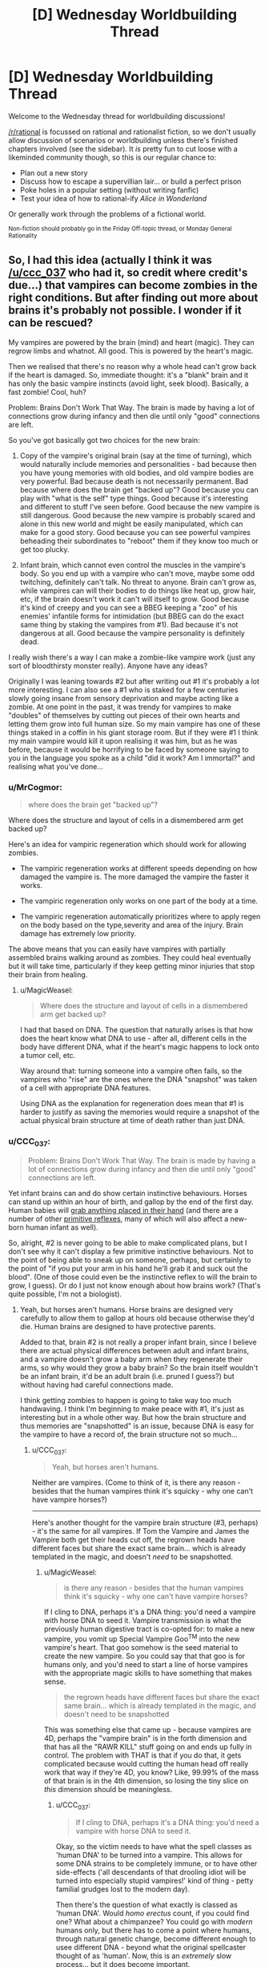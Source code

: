 #+TITLE: [D] Wednesday Worldbuilding Thread

* [D] Wednesday Worldbuilding Thread
:PROPERTIES:
:Author: AutoModerator
:Score: 6
:DateUnix: 1492614277.0
:DateShort: 2017-Apr-19
:END:
Welcome to the Wednesday thread for worldbuilding discussions!

[[/r/rational]] is focussed on rational and rationalist fiction, so we don't usually allow discussion of scenarios or worldbuilding unless there's finished chapters involved (see the sidebar). It /is/ pretty fun to cut loose with a likeminded community though, so this is our regular chance to:

- Plan out a new story
- Discuss how to escape a supervillian lair... or build a perfect prison
- Poke holes in a popular setting (without writing fanfic)
- Test your idea of how to rational-ify /Alice in Wonderland/

Or generally work through the problems of a fictional world.

^{Non-fiction should probably go in the Friday Off-topic thread, or Monday General Rationality}


** So, I had this idea (actually I think it was [[/u/ccc_037]] who had it, so credit where credit's due...) that vampires can become zombies in the right conditions. But after finding out more about brains it's probably not possible. I wonder if it can be rescued?

My vampires are powered by the brain (mind) and heart (magic). They can regrow limbs and whatnot. All good. This is powered by the heart's magic.

Then we realised that there's no reason why a whole head can't grow back if the heart is damaged. So, immediate thought: it's a "blank" brain and it has only the basic vampire instincts (avoid light, seek blood). Basically, a fast zombie! Cool, huh?

Problem: Brains Don't Work That Way. The brain is made by having a lot of connections grow during infancy and then die until only "good" connections are left.

So you've got basically got two choices for the new brain:

1. Copy of the vampire's original brain (say at the time of turning), which would naturally include memories and personalities - bad because then you have young memories with old bodies, and old vampire bodies are very powerful. Bad because death is not necessarily permanent. Bad because where does the brain get "backed up"? Good because you can play with "what is the self" type things. Good because it's interesting and different to stuff I've seen before. Good because the new vampire is still dangerous. Good because the new vampire is probably scared and alone in this new world and might be easily manipulated, which can make for a good story. Good because you can see powerful vampires beheading their subordinates to "reboot" them if they know too much or get too plucky.

2. Infant brain, which cannot even control the muscles in the vampire's body. So you end up with a vampire who can't move, maybe some odd twitching, definitely can't talk. No threat to anyone. Brain can't grow as, while vampires can will their bodies to do things like heat up, grow hair, etc, if the brain doesn't work it can't will itself to grow. Good because it's kind of creepy and you can see a BBEG keeping a "zoo" of his enemies' infantile forms for intimidation (but BBEG can do the exact same thing by staking the vampires from #1). Bad because it's not dangerous at all. Good because the vampire personality is definitely dead.

I really wish there's a way I can make a zombie-like vampire work (just any sort of bloodthirsty monster really). Anyone have any ideas?

Originally I was leaning towards #2 but after writing out #1 it's probably a lot more interesting. I can also see a #1 who is staked for a few centuries slowly going insane from sensory deprivation and maybe acting like a zombie. At one point in the past, it was trendy for vampires to make "doubles" of themselves by cutting out pieces of their own hearts and letting them grow into full human size. So my main vampire has one of these things staked in a coffin in his giant storage room. But if they were #1 I think my main vampire would kill it upon realising it was him, but as he was before, because it would be horrifying to be faced by someone saying to you in the language you spoke as a child "did it work? Am I immortal?" and realising what you've done...
:PROPERTIES:
:Author: MagicWeasel
:Score: 5
:DateUnix: 1492646955.0
:DateShort: 2017-Apr-20
:END:

*** u/MrCogmor:
#+begin_quote
  where does the brain get "backed up"?
#+end_quote

Where does the structure and layout of cells in a dismembered arm get backed up?

Here's an idea for vampiric regeneration which should work for allowing zombies.

- The vampiric regeneration works at different speeds depending on how damaged the vampire is. The more damaged the vampire the faster it works.

- The vampiric regeneration only works on one part of the body at a time.

- The vampiric regeneration automatically prioritizes where to apply regen on the body based on the type,severity and area of the injury. Brain damage has extremely low priority.

The above means that you can easily have vampires with partially assembled brains walking around as zombies. They could heal eventually but it will take time, particularly if they keep getting minor injuries that stop their brain from healing.
:PROPERTIES:
:Author: MrCogmor
:Score: 2
:DateUnix: 1492665092.0
:DateShort: 2017-Apr-20
:END:

**** u/MagicWeasel:
#+begin_quote
  Where does the structure and layout of cells in a dismembered arm get backed up?
#+end_quote

I had that based on DNA. The question that naturally arises is that how does the heart know what DNA to use - after all, different cells in the body have different DNA, what if the heart's magic happens to lock onto a tumor cell, etc.

Way around that: turning someone into a vampire often fails, so the vampires who "rise" are the ones where the DNA "snapshot" was taken of a cell with appropriate DNA features.

Using DNA as the explanation for regeneration does mean that #1 is harder to justify as saving the memories would require a snapshot of the actual physical brain structure at time of death rather than just DNA.
:PROPERTIES:
:Author: MagicWeasel
:Score: 3
:DateUnix: 1492666030.0
:DateShort: 2017-Apr-20
:END:


*** u/CCC_037:
#+begin_quote
  Problem: Brains Don't Work That Way. The brain is made by having a lot of connections grow during infancy and then die until only "good" connections are left.
#+end_quote

Yet infant brains can and do show certain instinctive behaviours. Horses can stand up within an hour of birth, and gallop by the end of the first day. Human babies will [[https://en.wikipedia.org/wiki/Palmar_grasp_reflex][grab anything placed in their hand]] (and there are a number of other [[https://en.wikipedia.org/wiki/Primitive_reflexes][primitive reflexes]], many of which will also affect a new-born human infant as well).

So, alright, #2 is never going to be able to make complicated plans, but I don't see why it can't display a few primitive instinctive behaviours. Not to the point of being able to sneak up on someone, perhaps, but certainly to the point of "if you put your arm in his hand he'll grab it and suck out the blood". (One of those could even be the instinctive reflex to will the brain to grow, I guess). Or do I just not know enough about how brains work? (That's quite possible, I'm not a biologist).
:PROPERTIES:
:Author: CCC_037
:Score: 2
:DateUnix: 1492665806.0
:DateShort: 2017-Apr-20
:END:

**** Yeah, but horses aren't humans. Horse brains are designed very carefully to allow them to gallop at hours old because otherwise they'd die. Human brains are designed to have protective parents.

Added to that, brain #2 is not really a proper infant brain, since I believe there are actual physical differences between adult and infant brains, and a vampire doesn't grow a baby arm when they regenerate their arms, so why would they grow a baby brain? So the brain itself wouldn't be an infant brain, it'd be an adult brain (i.e. pruned I guess?) but without having had careful connections made.

I think getting zombies to happen is going to take way too much handwaving. I think I'm beginning to make peace with #1, it's just as interesting but in a whole other way. But how the brain structure and thus memories are "snapshotted" is an issue, because DNA is easy for the vampire to have a record of, the brain structure not so much...
:PROPERTIES:
:Author: MagicWeasel
:Score: 3
:DateUnix: 1492666327.0
:DateShort: 2017-Apr-20
:END:

***** u/CCC_037:
#+begin_quote
  Yeah, but horses aren't humans.
#+end_quote

Neither are vampires. (Come to think of it, is there any reason - besides that the human vampires think it's squicky - why one can't have vampire horses?)

--------------

Here's another thought for the vampire brain structure (#3, perhaps) - it's the same for all vampires. If Tom the Vampire and James the Vampire both get their heads cut off, the regrown heads have different faces but share the exact same brain... which is already templated in the magic, and doesn't /need/ to be snapshotted.
:PROPERTIES:
:Author: CCC_037
:Score: 3
:DateUnix: 1492668237.0
:DateShort: 2017-Apr-20
:END:

****** u/MagicWeasel:
#+begin_quote
  is there any reason - besides that the human vampires think it's squicky - why one can't have vampire horses?
#+end_quote

If I cling to DNA, perhaps it's a DNA thing: you'd need a vampire with horse DNA to seed it. Vampire transmission is what the previously human digestive tract is co-opted for: to make a new vampire, you vomit up Special Vampire Goo^{TM} into the new vampire's heart. That goo somehow is the seed material to create the new vampire. So you could say that that goo is for humans only, and you'd need to start a line of horse vampires with the appropriate magic skills to have something that makes sense.

#+begin_quote
  the regrown heads have different faces but share the exact same brain... which is already templated in the magic, and doesn't need to be snapshotted
#+end_quote

This was something else that came up - because vampires are 4D, perhaps the "vampire brain" is in the forth dimension and that has all the "RAWR KILL" stuff going on and ends up fully in control. The problem with THAT is that if you do that, it gets complicated because would cutting the human head off really work that way if they're 4D, you know? Like, 99.99% of the mass of that brain is in the 4th dimension, so losing the tiny slice on /this/ dimension should be meaningless.
:PROPERTIES:
:Author: MagicWeasel
:Score: 3
:DateUnix: 1492668708.0
:DateShort: 2017-Apr-20
:END:

******* u/CCC_037:
#+begin_quote
  If I cling to DNA, perhaps it's a DNA thing: you'd need a vampire with horse DNA to seed it.
#+end_quote

Okay, so the victim needs to have what the spell classes as 'human DNA' to be turned into a vampire. This allows for some DNA strains to be completely immune, or to have other side-effects ('all descendants of that drooling idiot will be turned into especially stupid vampires!' kind of thing - petty familial grudges lost to the modern day).

Then there's the question of what exactly is classed as 'human DNA'. Would /homo erectus/ count, if you could find one? What about a chimpanzee? You could go with /modern/ humans only, but there has to come a point where humans, through natural genetic change, become different enough to usee different DNA - beyond what the original spellcaster thought of as 'human'. Now, this is an /extremely/ slow process... but it does become important.

Because one possible definition of 'human' is 'sufficiently close to my current host's DNA'. This avoids the problem of humans slowly departing a narrow definition of 'human' to become something new, by allowing vampires to /follow/ that evolutionary change.

And that, if true, would allow a sufficiently dedicated vampire with some genetic cloning equipment and no moral or ethical qualms to create a series of bodies, working from more humanlike to more equine, change the first one, use it to change the next, and so on, and he can change his beloved steed into a vampire as well (this might be done to prevent having to keep buying and training new horses every few decades or so).

[[/sp][]]

--------------

#+begin_quote
  The problem with THAT is that if you do that, it gets complicated because would cutting the human head off really work that way if they're 4D, you know? Like, 99.99% of the mass of that brain is in the 4th dimension, so losing the tiny slice on this dimension should be meaningless.
#+end_quote

Oooooh. It gets worse than that. Why would cutting through the vampire's neck remove his head in the first place? After all, 99% of the mass of the neck isn't reachable by your normal three-dimensional weapons. So if you, say, cut off a vampire's arm (or head) then, instead of falling to the ground, it should just stay there in mid-air and re-attach itself. (And then the vampire will be cross with you, not for cutting off his arm, but for ruining the sleeve of his exquisitely tailored suit).

Now, if you have a four-dimensional sword - call it a 'magic sword' if you like - then you can go around cutting off vampire's heads, much to their shock and surprise. Or maybe if you take advantage of their weaknesses, by, say, arranging to shine sunlight on their heads. Or maybe the neck - and head - doesn't extend four-dimensionally and only the torso does (so you can cut off the head but not cut off, say, the kidney).
:PROPERTIES:
:Author: CCC_037
:Score: 2
:DateUnix: 1492684055.0
:DateShort: 2017-Apr-20
:END:

******** DNA / vampire transmission would probably be in the "could I breed with this person" level of similarity required. So, ten million years from now a modern vampire probably couldn't turn the neo-humans into vampires, even if we assume they look pretty much the same.

Vampire horse: I'd imagine each intermediate form would require an advanced enough brain to will the "transformation goo" to be made. I had in my head that it takes a few dozen/hundred years for a vampire to have enough transformation goo in the tank, or that the goo increases in potency over time, etc. And then the goo has to be deliberately vomited up. So it would have to be able to will the goo-vomiting (gross).

I want making a new vampire to be an "expensive" process in that it can't be continuously done to raise an army, "difficult" so you can't have your childe create a childe who creates a childe and thus have an army like that, and "risky" so you are not guaranteed to be successful.

But yes, if a vampire was willing to genetically engineer intelligent human-horse hybrids and continuously have them make slightly more horsey vampires, waiting the requisite time/taking the requisite risks of failure to produce them, you probably could. And then you'd have to keep a stable of horses for your vampire horse to feed from.

--------------

#+begin_quote
  It gets worse than that. Why would cutting through the vampire's neck remove his head in the first place?
#+end_quote

Below is my earlier response to the same sort of question in this thread:

That said, given vampires, werewolves aren't born in 4D, it's pretty easy to conceive that they have a very odd shape. Perhaps a tiny "spur" from their heart from which a whole second body comes, so they would perhaps flicker a tiny bit as they left their first body and their second (identical) body appeared, and then got smaller and turned into a bat. Could mean earth!body is vulnerable to beheading.

Vampires can't control their transformation, just will it to start (since they're not 4D natives: werewolves don't even get to will it to start). So there's no chance of a vampire wearing "morph armour" by having their transformation stop at the full-size double body.

#+begin_quote
  Or maybe the neck - and head - doesn't extend four-dimensionally and only the torso does (so you can cut off the head but not cut off, say, the kidney).
#+end_quote

Yeah I think I'm going to say there's a ~1 atom thick spur coming out of the heart, which perhaps directly joins to the bat form, with no intermediate shapes visible to onlookers during transformation (except for perhaps "disappearing" altogether). With vampires not having control over the transformation process it's easy to conceive of it as "/poof/ all of a sudden I'm a bat" and no need for more fine-grained control.

My gargoyle does have fine grained control of his transformations though! Made me realise he'd have an interesting way to carry out one of his orders:

#+begin_quote
  There was a knock at the door. Red grinned, placing the heavy book down to go answer it. William stood there, his clothing looking ever so slightly dishevelled; his shirt seemed to have hints of light grey powder on it, and his trousers were wrinkled. His tie was loose around his neck. A faint smell of smoke followed him inside. He did not smile; for the first time, Red thought he looked tired.

  “Come in, please. Are you okay?” Red asked, concerned. William entered and began stripping as soon as Red closed the door behind him.

  “I am fine.”

  “Do you have... a bag?” Red murmured, not quite sure what William - who was now naked as the day he was born - was playing at.

  “Why would I have a bag?” William asked, and then called out. “Julias!”

  “For the... thing you had to get for Elodia.”

  “Oh, that has already been delivered.” William said calmly. Julias appeared in the doorway, apparently unconcerned by his master's state of undress.

  “How may I be of assistance, your majesty?”

  “Take this clothing and destroy it.” He handed Julias his clothes, scrunched into a small bundle.

  “Of course, your majesty.” Julias replied, and his skin started rippling in that strange, hard to focus on way that it did whenever he transformed. The bundle of clothing disappeared instantly. Red squinted. He'd never seen Julias do that before. It seemed William hadn't, either. He raised his eyebrows and gave a small, impressed smile, the same way he had when Red had found everything on that shopping list of his all those months ago.

  “I take it that you have destroyed it as directed, rather than transporting it somewhere else?” William asked, apparently a bit uneasy.

  “In a manner of speaking, your majesty.” Julias shrugged. “My magic is complicated. Rest assured that no trace of it will be found, your majesty”

  “Very well. You are excused.”
#+end_quote
:PROPERTIES:
:Author: MagicWeasel
:Score: 2
:DateUnix: 1492750984.0
:DateShort: 2017-Apr-21
:END:

********* u/CCC_037:
#+begin_quote
  DNA / vampire transmission would probably be in the "could I breed with this person" level of similarity required. So, ten million years from now a modern vampire probably couldn't turn the neo-humans into vampires, even if we assume they look pretty much the same.
#+end_quote

That's reasonable. So, fair enough, a modern vampire couldn't turn neohumans, but his great-great-however-many-greats-grandchildren vampires will be neohumans and could thus turn neohumans.

On vampire horses:

#+begin_quote
  And then the goo has to be deliberately vomited up.
#+end_quote

Why can't the vampire cut his genetic chimera's stomach open and get at the goo that way? Sure, it'll take a while - especially if it's taking decades to get enough goo - so you'd have to have a pretty dedicated vampire to even try this...

--------------

#+begin_quote
  Yeah I think I'm going to say there's a ~1 atom thick spur coming out of the heart, which perhaps directly joins to the bat form, with no intermediate shapes visible to onlookers during transformation (except for perhaps "disappearing" altogether). With vampires not having control over the transformation process it's easy to conceive of it as "/poof/ all of a sudden I'm a bat" and no need for more fine-grained control.
#+end_quote

This works out really well. And has consequences.

- The humanoid form of the vampire is vulnerable to beheading - but the chiroptean form is not. You can cut off the vampire's bat head and he'll be no more than annoyed until it regrows.

- Having said that, the bat-form may very well still be vulnerable to a stake through the heart - especially as the two forms are probably joined /at/ the heart.

- Whether in human or bat form, the human-form brain is doing the thinking.

- The thin link between the two halves is vulnerable - to a 4D native. Breaking it doesn't kill the vampire (but probably hurts). If the bat-heart counts as part of the vampire-heart, then this might be a relatively neat way to grow a clone of the vampire - let it grow from the severed bat.

- When the vampire turns into a bat, the bat always appears where the vampire's heart was (thus always in mid-air, hope you've got those wings out)

- When the vampire turns back into a human, the heart always appears where the bat was. Thus, the bat has to be in mid-air before transforming.

--------------

(Destruction of clothes)

Neat. Though, pedantically, another 4D native could still find traces of those clothes (unless perhaps Julius just shifted the clothes enough to toss them through the wall at the fireplace in the next room).
:PROPERTIES:
:Author: CCC_037
:Score: 2
:DateUnix: 1492761205.0
:DateShort: 2017-Apr-21
:END:

********** RE: Horses: So we'll give a dedicated vampire his vampiric menagerie... they'd be valuable gifts, I suppose???

RE: Consequences of heart-spur plan: Those are all excellent observations. Thanks for that! We'll say that the two hearts are joined, maybe that the heart is the only 4D object. I think that doesn't have any odd consequences - though the 4D thing is so far in the background I don't know if it matters whether it's specific.

#+begin_quote
  another 4D native could still find traces of those clothes
#+end_quote

True. I guess Julias is not concerned about this, or more likely the 4D world is inhospitable enough to normal matter that simply being in it would destroy the clothing (I'm imagining a 1 atom thick sheet of metal would be destroyed in a slight breeze). Not that the 4D world /has/ a breeze...

Now i'm imagining the BBEG getting his own gargoyle detective on the case, and the gargoyle detective coming across the ruined remains of William's clothes. Then again - that'd make Julias not be very good at his job.

I think I'm going to settle on the 4D world being inhospitable to non-4D objects as the easiest way to have the cool little detail and also have Julias be doing the right thing.
:PROPERTIES:
:Author: MagicWeasel
:Score: 2
:DateUnix: 1492761758.0
:DateShort: 2017-Apr-21
:END:

*********** u/CCC_037:
#+begin_quote
  RE: Horses: So we'll give a dedicated vampire his vampiric menagerie...
#+end_quote

Well, he might not have had time since creating such DNA chimeras became possible to go through the whole centuries-long process.

#+begin_quote
  they'd be valuable gifts, I suppose???
#+end_quote

Intriguingly, they'd be valuable - but quickly become /less/ valuable if ever gifted. See, once you have /one/ vampire horse, it's not hard to get twenty more - the difficulty lies in getting that one.

But oh, if you have the /only/ one, then it is /extremely/ valuable - because, short of getting one from you, anyone else can only have one with centuries of dedicated effort.

So it might be more valuable as something that he - casually - lets the other vampires know he /has/ without ever letting anyone else get hold of one.

#+begin_quote
  RE: Consequences of heart-spur plan: Those are all excellent observations. Thanks for that! We'll say that the two hearts are joined, maybe that the heart is the only 4D object. I think that doesn't have any odd consequences - though the 4D thing is so far in the background I don't know if it matters whether it's specific.
#+end_quote

Sounds good (but see below).

#+begin_quote
  I think I'm going to settle on the 4D world being inhospitable to non-4D objects as the easiest way to have the cool little detail and also have Julias be doing the right thing.
#+end_quote

The first trouble with this is that we've just established the vampires as being mostly 3D. There are a few other troubles as well - if Julius is wearing a 3D suit and is forced to change shape for a bit, his human form should still be wearing the suit on return; Julius can't store a few personal items just outside 3D space for security; but the idea that the vampire's human form starts degrading as soon as he is a bat is probably the biggest problem.

One could say that there are /specific/ locations in 4D space that are dangerous to 3D objects, but that just means that there are places where, if William walks past, his bat-body suddenly dies.

An alternative option is that Julius is still holding the clothes (e.g. in his tail) outside of 3D space, and is intending to quietly toss them in the next fire or furnace he finds. Or maybe he intends to make a fire, outside 3D space, burn them there, and scatter the ashes. Or he deliberately /threw/ the clothes down and 'out', such that they'll be pulled back by Earth's gravity but not otherwise interact with the 3D world until they're either deep in Earth's crust or possibly in the mantle (good luck finding it /there/).
:PROPERTIES:
:Author: CCC_037
:Score: 2
:DateUnix: 1492766688.0
:DateShort: 2017-Apr-21
:END:

************ u/MagicWeasel:
#+begin_quote
  See, once you have one vampire horse, it's not hard to get twenty more - the difficulty lies in getting that one.
#+end_quote

Very true... hm. There's probably a vampire out there with the patience, though like you said, probably not with the technology to see it through yet.

#+begin_quote
  Julius can't store a few personal items just outside 3D space for security
#+end_quote

That's something I don't want him doing, to be honest. The idea of Julias having his own hammerspace is pretty bad, though then again, if his masters don't know about it, it probably isn't going to come up. And if he's allowed to keep his clothes between transformations then he /has/ hammerspace whether we like it or not.

#+begin_quote
  Julius is still holding the clothes (e.g. in his tail) outside of 3D space, and is intending to quietly toss them in the next fire or furnace he finds. Or maybe he intends to make a fire, outside 3D space, burn them there, and scatter the ashes.
#+end_quote

True. Julias definitely has a whole horrific "rest of the iceberg" type form underneath everything, since I've established that his humanoid form has blood but no bones, so the blood has to get made somewhere. He probably has a horrific flesh sac type thing further "above" his human form. And that could quite easily have all manner of limbs and organs that could be used to grab that bundle of clothes. Hell, maybe he'd /eat/ them to destroy them.

#+begin_quote
  Or he deliberately threw the clothes down and 'out', such that they'll be pulled back by Earth's gravity but not otherwise interact with the 3D world until they're either deep in Earth's crust or possibly in the mantle (good luck finding it there).
#+end_quote

Also a very good idea, though I'm not sure if putting them perpendicular to the mantle probably isn't conducive to "destroying" them.

I think I like the idea of him grabbing them out of 3Dspace with his "tail", popping them into a 4D mouth of his, and then they're incorporated into his body.

Then again - canonically he can eat /rocks/, so why didn't he just eat the bundle of clothing? I suppose then he'd have to explain that he doesn't poop and William would not quite trust it, whereas if the bundle just seems to disappear it would make his master feel better about it whilst still being just as good.
:PROPERTIES:
:Author: MagicWeasel
:Score: 2
:DateUnix: 1492825689.0
:DateShort: 2017-Apr-22
:END:

************* u/CCC_037:
#+begin_quote
  That's something I don't want him doing, to be honest. The idea of Julias having his own hammerspace is pretty bad
#+end_quote

How is it narratively different from him having a well-hidden safe in his room? He'd still have to be within reach of his "stash" to actually /use/ it - it's not like he's going to be carrying it around everywhere with him. (He /could/ carry a small bag with him everywhere he goes, but he can do that in 3D space as well - and what would he want to always have close, anyway? His teddybear?)

#+begin_quote
  maybe he'd /eat/ them to destroy them.
#+end_quote

...this is a far better idea than any of the ones I came up with. Shift it, eat it, no more clothes, very impressed Master, no embarrassing questions about digestion.
:PROPERTIES:
:Author: CCC_037
:Score: 2
:DateUnix: 1492839733.0
:DateShort: 2017-Apr-22
:END:

************** u/MagicWeasel:
#+begin_quote
  How is it narratively different from him having a well-hidden safe in his room? ... it's not like he's going to be carrying it around everywhere with him
#+end_quote

Well, if we imagine him having at least one 4D arm that he can use to grab the clothing and eat it, he would be able to put all the items he wants to keep in hammerspace onto his 3D cross sections and so hold /quite a lot/ of stuff. I mean, he'd have to concentrate to keep his fists closed or something, but he could even tie them to his arms if we say that any movement one of his forms makes is repeated on all of them.

#+begin_quote
  no embarrassing questions about digestion.
#+end_quote

That's where you're wrong! I can ask tons of embarrassing questions about gargoyle digestion. Because I seriously don't know whether he has an anus.

I mean, he's got a human-looking body, and all of his bodies can eat in that the mouth is attached to his 4D stomach. So he's got a functional mouth.

He has a son, so he can obviously make babies. So he's got some sort of penis in at least one of his forms (his son is with a siren, so, probably a human-compatible penis). He's canonically slept with men and women, so that's more evidence for a human compatible penis as well.

So he can need a penis, that's fine, since who doesn't want to reproduce, or at least, do the things that are conducive to it. (I know, I know, our ace friends don't)

But he doesn't need an anus. All his waste just gets put into his hammerspace. So, does he have one? It would make his human form more convincing if he needs it to be, so maybe his human form has one - because why have a human form if it can't pass a strip search? Actually, now I think about it, if he's a two inch thick layer of flesh over a stone core, he wouldn't pass a modern "is this prisoner smuggling drugs up his butt" type test. So he probably also has a fake colon for some appropriate length so he'd be able to pass those things??? Or perhaps he has a fleshy tube joining his mouth and anus to keep appearances of having an esophagus and colon, though he'd look very weird with an endoscopy or colonoscopy and presumably the type of epithelium would change halfway through? (Probably at the nexus where food is transferred out of his 3D form and into his 4D form)

But then, the fifteen foot tall stone gargoyle doesn't need to have an anus /at all/. So I suppose it doesn't? Or if we give him a tube, perhaps he does to maintain his topological shape? I'm going to need to ask my husband...

Anyway.... this is why we try to ignore the embarrassing mechanical questions about anatomy and digestion. There's a lot of evidence around the place but it's all rather more information than I'd really care to know. And yet you start wondering about these things and you can't stop.
:PROPERTIES:
:Author: MagicWeasel
:Score: 2
:DateUnix: 1492848634.0
:DateShort: 2017-Apr-22
:END:

*************** u/CCC_037:
#+begin_quote
  Well, if we imagine him having at least one 4D arm that he can use to grab the clothing and eat it
#+end_quote

I was thinking he would use his tail for that, being the limb that doesn't have an analogue in his 3D body.

#+begin_quote
  Because I seriously don't know whether he has an anus.
#+end_quote

Alright, there are three points to consider here.

First of all - his human form was clearly /deliberately/ made to /look/ human. Human shapes are complicated; but most of that complexity is in things like eyes, which need to be visible. Any craftsman capable of making a suitably accurate human eye isn't going to be tripped up over something as simple as a convincingly human rear end. So, on that basis alone, I'd say he has to be at least as human as [[https://en.wikipedia.org/wiki/R._Daneel_Olivaw][R. Daneel Olivaw]] - at a minimum, he has to be able to pass as a human when naked.

(But he might not be able to pass through a metal detector without setting it off, depending on exactly what sort of stone he's made of).

There's another question, though - where does what he eats go? Is he powering himself from the complete conversion of matter to energy (in which case he might well need only a small snack every century)?

And, related to that, what does he breathe out? (Humans tend to stick carbon onto the oxygen before we breathe it out, and that carbon comes - eventually - from the food we eat).

Once these three questions are sorted out, the remaining messy little details are easily resolved.
:PROPERTIES:
:Author: CCC_037
:Score: 2
:DateUnix: 1492850219.0
:DateShort: 2017-Apr-22
:END:

**************** u/MagicWeasel:
#+begin_quote
  I was thinking he would use his tail for that, being the limb that doesn't have an analogue in his 3D body.
#+end_quote

Regardless, he can use whichever limb it is to "hang" things in other parts of his 4D shape, allowing him to use hammerspace... Which is not necessarily a problem. I might have to ask on the upcoming munchkinry thread "how would you abuse hammerspace?" to see what I'm not thinking of.

#+begin_quote
  What sort of stone he's made of
#+end_quote

Sandstone, so he should be fine.

#+begin_quote
  at least as human as R. Daneel Olivaw
#+end_quote

Have not read much with him (though I have read /mirror image/ a long time ago). I take it he'd have a realistic butt going on?

#+begin_quote
  where does what he eats go?
#+end_quote

Just into 4D space. Like I said, the calculations were done previously and they indicated that 0.01% of his total mass is in any one of his cross-sections (or that his whole 4D body weighs more than the Earth). Either way, anything he eats just gets glommed into his 4D body: probably digested in some ineffable way, used for any raw material he might need for regeneration, etc.

#+begin_quote
  And, related to that, what does he breathe out?
#+end_quote

If he chooses to breathe, he's probably just breathing out the same air he breathed in. So a scientist would be able to tell something was odd about him by measuring his breath.

#+begin_quote
  Is he powering himself from the complete conversion of matter to energy
#+end_quote

Nah, sunlight. He spends the daytime in a fully stone form that does some sort of advanced photosynthesis. Because it has to feed a gigantic 4D body, it has to be /very/ advanced photosynthesis. He can forgo it for a few hours at a time, but only occasionally as he probably has very low power reserves. If he doesn't manage his energy very carefully he's probably going to die - like a hummingbird I suppose.

#+begin_quote
  in which case he might well need only a small snack every century
#+end_quote

He eats regularly, mostly for social reasons. His sense of taste is... different. (Aside: I'm actually doing an assignment on the determinants of food choice right now. Or rather, procrastinating.)
:PROPERTIES:
:Author: MagicWeasel
:Score: 2
:DateUnix: 1492850705.0
:DateShort: 2017-Apr-22
:END:

***************** u/CCC_037:
#+begin_quote
  Regardless, he can use whichever limb it is to "hang" things in other parts of his 4D shape, allowing him to use hammerspace...
#+end_quote

Hmmm. Here's a another thought - 4D backpack. Just holding things with his tail is going to get in the way when he needs to /use/ his tail - a backpack will have more space and be easier to carry. (And the 3D cross-section of the straps will probably just look like a pair of fabric loops around his shoulders - he might be able to get away with calling it a fashion statement).

#+begin_quote
  Have not read much with him (though I have read mirror image a long time ago). I take it he'd have a realistic butt going on?
#+end_quote

Oh, yeah. Olivaw was designed in order to be able to walk amid humans, observing them and gathering sociological data, without anyone being able to (immediately) tell they have a robot amongst them. This includes the ability to look convincingly human in a public shower or nudist colony. (Mind you, he doesn't excrete through it - if he eats anything, it goes into a bag in his chest - chewed but undigested - and he has to open his chest to empty the bag later).

Unlike Julius, Olivaw can't actually have children.

#+begin_quote
  Either way, anything he eats just gets glommed into his 4D body: probably digested in some ineffable way, used for any raw material he might need for regeneration, etc.
#+end_quote

A reserve of raw material for regeneration makes a lot of sense. Then, no matter how old he gets, he's never going to completely fill up that reserve - even if he eats his way through a few entire planets over the centuries.

#+begin_quote
  If he chooses to breathe, he's probably just breathing out the same air he breathed in. So a scientist would be able to tell something was odd about him by measuring his breath.
#+end_quote

Fair enough. This makes sense.

#+begin_quote
  Nah, sunlight. He spends the daytime in a fully stone form that does some sort of advanced photosynthesis.
#+end_quote

[[/flutterkay][]] ...right. I remember that, now.

[[/sp][]]

#+begin_quote
  He eats regularly, mostly for social reasons.
#+end_quote

[[/twibeam][]] Also means he has a good buffer built up, for regeneration in case of injury!

[[/sp][]]

[[/twiponder][]] ...if he gets really badly injured, he might have to eat some sandstone afterwards - not so much to regenerate from as to rebuild his buffer of raw matter before the /next/ time he gets injured.
:PROPERTIES:
:Author: CCC_037
:Score: 2
:DateUnix: 1492852075.0
:DateShort: 2017-Apr-22
:END:

****************** u/MagicWeasel:
#+begin_quote
  4D backpack.
#+end_quote

Sounds logical. He wouldn't even need to attach it to his 3D-visible forms. His lovecraftian horror "iceberg of flesh" would have somewhere to attach such a thing.

#+begin_quote
  A reserve of raw material for regeneration makes a lot of sense. Then, no matter how old he gets, he's never going to completely fill up that reserve - even if he eats his way through a few entire planets over the centuries.
#+end_quote

Yeah. I imagine the physics of the 4D shapes is loose enough that the extra mass isn't an issue (actually, he's probably got the lovecraftian equivalent of extremely long hair or fingernails in 4D space, since 4D objects are /so heavy/)

#+begin_quote

  #+begin_quote
    Nah, sunlight. He spends the daytime in a fully stone form that does some sort of advanced photosynthesis.
  #+end_quote

  [[/flutterkay][]] ...right. I remember that, now.
#+end_quote

[[/sp][]] [[/notangry][]] You mean you HAVEN'T committed every thing you've ever said to memory???

#+begin_quote
  [[/sp][]]

  #+begin_quote
    He eats regularly, mostly for social reasons.
  #+end_quote

  [[/twibeam][]] Also means he has a good buffer built up, for regeneration in case of injury!

  [[/sp][]]

  [[/twiponder][]] ...if he gets really badly injured, he might have to eat some sandstone afterwards - not so much to regenerate from as to rebuild his buffer of raw matter before the /next/ time he gets injured.
#+end_quote

[[/sp][]]

This is probably true, and though I'd imagine given he lives a pretty safe life, over the centuries he's probably got such an unimaginable excess of matter that it would take one of those [[https://what-if.xkcd.com/34/]["if he was reduced to an atom in size once an hour for ten thousand years, he'd use 1% of his mass"]] type of koans.

Just going to do order of magnitude on the amount he eats: The average human eats ~1000kg per year. He's probably eating about 1% of that, or 100kg. His human form weighs something like 250kg, so he can regenerate that with 2.5 years of food. I think his gargoyle form weighs 2.5 tons so he'd need 25 years of food to regenerate the whole thing. He doesn't live nearly that dangerously I don't think. I mean, if he had a master who liked using him for target practise he probably wouild need to eat more.

I looked into what sort of elements are in food as opposed to sandstone and they were surprisingly similar. Aluminium and Silicon would be the main differences. There's lots of potassium, sodium and oxygen. He'd have a /ton/ of carbon, nitrogen and hydrogen excess if he ate a lot of food as opposed to rocks, though. Heck, maybe he poops diamonds? (Nah, he'd store the carbon to regenerate the organic portions of his body).
:PROPERTIES:
:Author: MagicWeasel
:Score: 2
:DateUnix: 1492854880.0
:DateShort: 2017-Apr-22
:END:

******************* u/CCC_037:
#+begin_quote
  Sounds logical. He wouldn't even need to attach it to his 3D-visible forms. His lovecraftian horror "iceberg of flesh" would have somewhere to attach such a thing.
#+end_quote

[[/twibeam][]] That can work!

[[/sp][]]

#+begin_quote
  (actually, he's probably got the lovecraftian equivalent of extremely long hair or fingernails in 4D space, since 4D objects are so /heavy/)
#+end_quote

[[/louder][]] Hold it! Long hair and fingernails get in the way in a fight. Whatever else he is, Julius is a /bodyguard/ - which means a fighter. He's got to keep himself in shape (cut his hair, trim his nails, do regular exercise) - so that he can be ready to protect the Master at any moment against even /difficult/ dangers.

[[/sp][]]

#+begin_quote
  [[/notangry][]] You mean you HAVEN'T committed every thing you've ever said to memory???
#+end_quote

[[/sp][]]

[[/wasntme][]] ...no, I haven't.

[[/sp][]]

#+begin_quote
  over the centuries he's probably got such an unimaginable excess of matter that it would take one of those "if he was reduced to an atom in size once an hour for ten thousand years, he'd use 1% of his mass" type of koans.
#+end_quote

An atom? His 3D body could be /entirely disintegrated/ and he'd merely shift over one slice and he's back and now he's /angry/ and he's grabbing that disintegration cannon and did you update your last will before you fired it? No? Too late now, then. (Of course, that does effectively cut him in twain - the part /above/ the 3D universe is cut away from the part /below/, so it could still be a severe injury, depending on exactly how his body is arranged - just not a mortal one)

#+begin_quote
  The average human eats ~1000kg per year. He's probably eating about 1% of that, or 100kg.
#+end_quote

[[/flutterkay][]] 1% of 1000kg is 10kg.

[[/sp][]]

#+begin_quote
  I mean, if he had a master who liked using him for target practise he probably wouild need to eat more.
#+end_quote

Well, naturally. And if he /did/ get disintegrated, he'd probably want a few big meals afterwards.

#+begin_quote
  I looked into what sort of elements are in food as opposed to sandstone and they were surprisingly similar.
#+end_quote

Not /really/ surprising, considering that plants get a lot of their matter from sand which is just ground-up rocks. (Maybe Julius occasionally crunches his way through an aluminium pot or a handful of computer chips in order to maintain a balanced diet... /that/ will probably lead to questions if Red stumbles across him doing so).

#+begin_quote
  (Nah, he'd store the carbon to regenerate the organic portions of his body).
#+end_quote

The organic portions of his body are probably the easiest to injure, so over time they'll take the most damage. He'll need that excess (eventually).
:PROPERTIES:
:Author: CCC_037
:Score: 2
:DateUnix: 1492856270.0
:DateShort: 2017-Apr-22
:END:

******************** u/MagicWeasel:
#+begin_quote

  #+begin_quote
    (actually, he's probably got the lovecraftian equivalent of extremely long hair or fingernails in 4D space, since 4D objects are so /heavy/)
  #+end_quote

  [[/louder][]] Hold it! Long hair and fingernails get in the way in a fight. Whatever else he is, Julius is a /bodyguard/ - which means a fighter. He's got to keep himself in shape (cut his hair, trim his nails, do regular exercise) - so that he can be ready to protect the Master at any moment against even /difficult/ dangers.
#+end_quote

[[/sp][]] Oh yeah... I didn't mean literal fingernails; I more meant, his gelatinous blob "blood factory" "rest of the iceberg" probably has the equivilent of long hair/nails: might just be a series of orgasn that hold a bunch of different elements in reserve, like bones do for calcium.

#+begin_quote
  An atom? His 3D body could be /entirely disintegrated/ and he'd merely shift over one slice
#+end_quote

Nah, I don't think I like that. Long ago I conceived of him having a "heart stone" that was a big red gem in the centre of his body, and if it's destroyed he dies. I assume it's some vital 4D organ that holds him together. But that's an awful lot similar to vampires. Then again, assuming supernatural creatures have some sort of common origin, it's probably actually pretty good that "destroying the heart" works on two different beings.

It is an interesting idea if we do allow him to survive being bisected. I'd probably rule that he'd end up like a starfish if we did allow that. So now he's pissed off and there's /two/ of him - though the far-from-the-gargoyle-side half is going to die of starvation /very/ quickly with no ability to photosynthesise (probably in a day or two). And all the flesh on the near-the-gargoyle-side is going to die and rot away with no new blood source. It would be pretty cool though.

#+begin_quote

  #+begin_quote
    The average human eats ~1000kg per year. He's probably eating about 1% of that, or 100kg.
  #+end_quote

  [[/flutterkay][]] 1% of 1000kg is 10kg.

  [[/sp][]]
#+end_quote

[[/twiembarrassed][]] I knew that....

[[/sp][]]

#+begin_quote
  Not /really/ surprising, considering that plants get a lot of their matter from sand which is just ground-up rocks. (Maybe Julius occasionally crunches his way through an aluminium pot or a handful of computer chips in order to maintain a balanced diet... /that/ will probably lead to questions if Red stumbles across him doing so).
#+end_quote

I think by the time computer chips are a thing, Red is well and truly used to the craziness of the supernatural world and would just completely accept it.
:PROPERTIES:
:Author: MagicWeasel
:Score: 2
:DateUnix: 1492863285.0
:DateShort: 2017-Apr-22
:END:

********************* u/CCC_037:
#+begin_quote
  Oh yeah... I didn't mean literal fingernails; I more meant, his gelatinous blob "blood factory" "rest of the iceberg" probably has the equivilent of long hair/nails: might just be a series of orgasn that hold a bunch of different elements in reserve, like bones do for calcium.
#+end_quote

Whatever it is, it's got to do so without limiting his combat capability in any way.

#+begin_quote
  Long ago I conceived of him having a "heart stone" that was a big red gem in the centre of his body, and if it's destroyed he dies.
#+end_quote

Okay, this is reasonable. He must have some vulnerability. (If nothing else, if the bit he does his thinking with is destroyed, then he's not able to do anything even if his body pieces itself back together).

But this heart stone - it doesn't /have/ to be part of his 3D human body. (It might very well only be part of his 3D /gargoyle/ body, which means that a prospective assassin has to get him to go into full battle-mode - perhaps by destroying his human-shaped "disguise" body - and /then/ break through all his outer skin and armour and /then/ destroy this tough-as-nails Heartstone. A tall order.)

#+begin_quote
  It is an interesting idea if we do allow him to survive being bisected. I'd probably rule that he'd end up like a starfish if we did allow that. So now he's pissed off and there's two of him - though the far-from-the-gargoyle-side half is going to die of starvation very quickly with no ability to photosynthesise (probably in a day or two). And all the flesh on the near-the-gargoyle-side is going to die and rot away with no new blood source. It would be pretty cool though.
#+end_quote

Hmmmm. But only one side - presumable the gargoyle side - still has a brain. So the gargoyle side prompty shifts to full battle-mode and Deals With whatever just tried to kill him - while the non-gargoyle side regenerates a human body but otherwise kind of just lies there, having no brain to think with (bit of a distraction but not much else). And, once he's safe again, he's lost a massive pile of mass, but hey, there's this big fleshy lump just hanging out into 4D space, ready to be eaten... the whole thing will be pretty gross, but he can get most of his mass back.

#+begin_quote
  [[/twiembarrassed][]] I knew that....
#+end_quote

[[/sp][]]

[[/twiwink][]] But now /I/ don't know whether you meant to type '10%' or '10kg' - both have an equal error distance.

[[/sp][]]

#+begin_quote
  I think by the time computer chips are a thing, Red is well and truly used to the craziness of the supernatural world and would just completely accept it.
#+end_quote

Fair enough. But just crunching through an aluminium pot could have happened a long time before computer chips. I don't actually know when aluminium refining started being a thing that could be done...
:PROPERTIES:
:Author: CCC_037
:Score: 2
:DateUnix: 1492865618.0
:DateShort: 2017-Apr-22
:END:

********************** u/MagicWeasel:
#+begin_quote
  the bit he does his thinking with
#+end_quote

Oh yeah - I wonder what that is? I never really considered that. Maybe the heartstone /is/ the brain? And that's why it's present in all slices, so that they can all be controlled (okay, probably more like a spinal cord: a small heartstone spinal cord in most cross sections with a larger heart stone "brain" in the other, "more important" cross sections - where would they be?).

His body is shaped like this:

Stone --> Battle --> Human --> Iceberg of flesh

So it'd make most sense for his "brain" heartstone to be in his /stone form/, not his battle form. So you'd have to get him virtually starving so he'd be forced to be in his regenerative stone form, and then destroy all of /that/ - which is no doubt the most protected part of him.

But if you destroy any part of his spinal cord stone, he loses control of his body /below/ that. The iceberg of flesh still keeps it all alive unless you sever everything, but he's not going to be able to use it. Maybe the spinal cord stone will heal given time, though?

#+begin_quote
  Hmmmm. But only one side - presumable the gargoyle side - still has a brain.
#+end_quote

Yeah, unless we go for him having a distributed brainy-heart-stone-thingy, so he'd be able to control every part of it. I kind of like the possibility of existential angst as he gets severed and the human side realises that he's doomed.

#+begin_quote
  the whole thing will be pretty gross, but he can get most of his mass back.
#+end_quote

Yeah, but with the flesh iceberg severed, unless he can find a 4D surgeon, the fleshy parts of his gargoyle body are going to die. Presumably he'd have a pretty ordinary-looking stone gargoyle body that would allow him to live a more or less normal life, only now hiding is completely impossible and he's not nearly so cuddly </3

#+begin_quote
  [[/twiwink][]] But now /I/ don't know whether you meant to type '10%' or '10kg' - both have an equal error distance.

  [[/sp][]]
#+end_quote

1% is probably closer to the right order of magnitude; then again if he eats rocks, those are pretty dang heavy. And when he's in relationships he'd eat just to be polite, so he might be eating 100% if he was in a long-term relationship - or even more as no doubt his son would bring him tasty rocks from time to time.

#+begin_quote

  #+begin_quote
    I think by the time computer chips are a thing, Red is well and truly used to the craziness of the supernatural world and would just completely accept it.
  #+end_quote

  Fair enough. But just crunching through an aluminium pot could have happened a long time before computer chips. I don't actually know when aluminium refining started being a thing that could be done...
#+end_quote

Looks like it was from the 1890s, so they probably had cheap aluminium in the 1940s onwards. Not sure if Julias would eat garbage in front of his masters though; he'd know from experience that many find it disturbing and would not want to weird them out, after all...
:PROPERTIES:
:Author: MagicWeasel
:Score: 2
:DateUnix: 1492868666.0
:DateShort: 2017-Apr-22
:END:

*********************** u/CCC_037:
#+begin_quote
  Oh yeah - I wonder what that is? I never really considered that. Maybe the heartstone /is/ the brain?
#+end_quote

When you mentioned the Heartstone, I assumed that was it - a silicon-based hypercomputer 'brain' would be somewhat stonelike.

Of course, he might use something as advanced beyond silicon as silicon is beyond abacuses; but silicon doesn't seem to cause any trouble.

#+begin_quote
  And that's why it's present in all slices, so that they can all be controlled
#+end_quote

Doesn't need to be in a slice to control it. Neither your brain nor your spinal cord are in your feet, but you can still wriggle your toes.

#+begin_quote
  where would they be?
#+end_quote

Centre of mass. Most space for heavy armour around it.

#+begin_quote
  So it'd make most sense for his "brain" heartstone to be in his /stone form/, not his battle form.
#+end_quote

Ooooh, yeah, that makes sense. So you'd have to utterly destroy his human form, /and/ his battle form, /and then/ break through his stone form...

...or, more likely, just wait for him to start recharging, put up some shadenet, leave him without sunlight for a few days, and then come back with heavy mining equipment.

#+begin_quote
  Maybe the spinal cord stone will heal given time, though?
#+end_quote

He's a good deal more terrifying as a fighter if the whole of him can (eventually) heal from just the Heartstone and a suitable supply of matter (anyone got a spare planet?)

#+begin_quote
  Yeah, unless we go for him having a distributed brainy-heart-stone-thingy, so he'd be able to control every part of it. I kind of like the possibility of existential angst as he gets severed and the human side realises that he's doomed.
#+end_quote

Hmmm. That's more a case of two hims than one that controls everything, but yes, I can see that working.

Even more existential angst when the gargoyle side tells the human side that he has to eat him to have enough matter to regenerate his /own/ fleshy side.

#+begin_quote
  Yeah, but with the flesh iceberg severed, unless he can find a 4D surgeon, the fleshy parts of his gargoyle body are going to die.
#+end_quote

I was assuming that, as long as he had the mass available, his gargoyle side could regrow the fleshy side.

#+begin_quote
  a pretty ordinary-looking stone gargoyle body that would allow him to live a more or less normal life
#+end_quote

More-or-less normal in the same sense that a man with only one leg can - sure, he can do most things, but he would far rather not have lost that bit.

#+begin_quote
  so he might be eating 100% if he was in a long-term relationship - or even more as no doubt his son would bring him tasty rocks from time to time.
#+end_quote

[[/twistare][]] Wait - is his son part-gargoyle? Genetically, I mean? Or is he biologically pure human?

[[/sp][]]

#+begin_quote
  Not sure if Julias would eat garbage in front of his masters though; he'd know from experience that many find it disturbing and would not want to weird them out, after all...
#+end_quote

Well, not /deliberately/. But it's the sort of thing that Red could stumble across while going downstairs unexpectedly for a midnight snack.
:PROPERTIES:
:Author: CCC_037
:Score: 2
:DateUnix: 1492869691.0
:DateShort: 2017-Apr-22
:END:

************************ u/MagicWeasel:
#+begin_quote
  When you mentioned the Heartstone, I assumed that was it - a silicon-based hypercomputer 'brain' would be somewhat stonelike.
#+end_quote

Maybe more of a brainstone, then? That sounds dumb... a /mind/stone. Less dumb. It'll do.

#+begin_quote

  #+begin_quote
    And that's why it's present in all slices, so that they can all be controlled
  #+end_quote

  Doesn't need to be in a slice to control it. Neither your brain nor your spinal cord are in your feet, but you can still wriggle your toes.
#+end_quote

True, but there's nerves, which is the same sort of dealy.

#+begin_quote
  ...or, more likely, just wait for him to start recharging, put up some shadenet,
#+end_quote

At which point he'd go into battle form and rip the net apart. You could definitely use that idea to do it, though, but he's got some pretty unique ways to deal with whatever situation he's in: lock him in a small room? He can go human, stick his butt against the door, transform into a gargoyle and then his tail is making a hole in the door which he can probably leverage to break through.

You'd be best off with some sort of gauntlet with his master at the other end, tire him out that way. Then again, he might reason that he's doomed either way and he's not going to be able to help any hypothetical future masters otherwise.

Good thought: is he devoted enough to his masters to die for them? Given Blue and Orange Morality, /probably/?

#+begin_quote

  #+begin_quote
    Maybe the spinal cord stone will heal given time, though?
  #+end_quote

  He's a good deal more terrifying as a fighter if the whole of him can (eventually) heal from just the Heartstone and a suitable supply of matter (anyone got a spare planet?)
#+end_quote

... maybe his apparent size depends on his total mass. And the reason he's so giant is because he's so heavy. But if you destroy him, he'll come back together but be perhaps only a foot tall? And if he ever eats the moon or whatever, he might be 5% larger?

Probably better to have an iceberg of flesh, just because if he ever accidentally transforms into /that/ it would be gross.

#+begin_quote
  Even more existential angst when the gargoyle side tells the human side that he has to eat him to have enough matter to regenerate his /own/ fleshy side.
#+end_quote

Again not sure if that would be possible - how much regeneration can he do? Can he regenerate all his fleshy organs with just the stone side (like a starfish), or does he need the organs that grow flesh in order to regenerate his flesh? Either way, he'd be eating his other half when appropriate.

#+begin_quote
  [[/twistare][]] Wait - is his son part-gargoyle? Genetically, I mean? Or is he biologically pure human?

  [[/sp][]]
#+end_quote

Half gargoyle, half siren - genetically both and is able to breed with supernatural creatures and with humans. He's also intersex in some non-specified way so is able to both impregnate and be impregnated (though it hasn't exactly come up).

Here's a family picture I drew in 2005: [[http://i.imgur.com/W0jTe6E.png]] - needless to say the mythology has changed over the past 12 years, but the broad strokes are there...

The "father gargoyle" has been redesigned to be Julias who was originally a completely different character, and the son (Malik) has been slightly redesigned too. Malik looks mostly human, and indeed can pass for such with appropriate fashion choices.

His non human features include bat-like ears, wings with glossy brown feathers (not bat wings as in the picture), and he doesn't grow hair but down. The hair on his head are actually made of tiny long tendril-like feathers, similar to what emus have. The son eats garbage and meat (including human flesh that he buys from demon fast food restaurants regularly).

#+begin_quote

  #+begin_quote
    Not sure if Julias would eat garbage in front of his masters though; he'd know from experience that many find it disturbing and would not want to weird them out, after all...
  #+end_quote

  Well, not /deliberately/. But it's the sort of thing that Red could stumble across while going downstairs unexpectedly for a midnight snack.
#+end_quote

I think it'd be hard to sneak up on a gargoyle what with their x-ray vision and all, but I get your point.
:PROPERTIES:
:Author: MagicWeasel
:Score: 2
:DateUnix: 1492905449.0
:DateShort: 2017-Apr-23
:END:

************************* u/CCC_037:
#+begin_quote
  Maybe more of a brainstone, then? That sounds dumb... a /mind/stone. Less dumb. It'll do.
#+end_quote

[[/ponibotsbinquiry][]] Heart drive.

[[/sp][]]

#+begin_quote
  True, but there's nerves, which is the same sort of dealy.
#+end_quote

Yeah, his flesh body would have to have nerves. But they grow back really easily with regeneration.

#+begin_quote
  At which point he'd go into battle form and rip the net apart.
#+end_quote

...good point. The hypothetical assassin would need to ensure that he spends more energy that he can get every day for /months/ on end.

#+begin_quote
  lock him in a small room? He can go human, stick his butt against the door, transform into a gargoyle and then his tail is making a hole in the door which he can probably leverage to break through.
#+end_quote

Or, instead of breaking the door, he can just stick his tail tip into 3-space on the other side and do stuff there. Like undo bolts or remove bars.

#+begin_quote
  Again not sure if that would be possible - how much regeneration can he do? Can he regenerate all his fleshy organs with just the stone side (like a starfish), or does he need the organs that grow flesh in order to regenerate his flesh?
#+end_quote

If he can regrow everything from his heart drive/mindstone, then he has to be able to do this. If he can't, then - well, then the limits of his regeneration are entirely up to you. But it would make sense for a regenerating fighter to be able to do this.

#+begin_quote
  Here's a family picture I drew in 2005: [[http://i.imgur.com/W0jTe6E.png]] - needless to say the mythology has changed over the past 12 years, but the broad strokes are there...
#+end_quote

Ooooh, the gargoyle's tail has a spiky ball at the end? I'd been imagining it just kind of tapering off at the tip.

#+begin_quote
  Half gargoyle, half siren - genetically both and is able to breed with supernatural creatures and with humans.
#+end_quote

Either certain supernatural beasties are /ridiculously/ compatible (in terms of breeding with each other), or Malik was an extremely remote lucky chance, or magic must have somehow been used in his conception (perhaps the parents hired the extremely expensive services of a witch).
:PROPERTIES:
:Author: CCC_037
:Score: 2
:DateUnix: 1492927195.0
:DateShort: 2017-Apr-23
:END:

************************** u/MagicWeasel:
#+begin_quote
  Heart drive.
#+end_quote

/groan/ that's terrible. I love it.

#+begin_quote
  Ooooh, the gargoyle's tail has a spiky ball at the end? I'd been imagining it just kind of tapering off at the tip.
#+end_quote

Nah, the mace was 2005!MW. 2017!MW I think settled on a dragon-spike or a more normal taper like you said.

#+begin_quote
  Either certain supernatural beasties are ridiculously compatible (in terms of breeding with each other), or Malik was an extremely remote lucky chance, or magic must have somehow been used in his conception (perhaps the parents hired the extremely expensive services of a witch).
#+end_quote

Supernatural beasties are basically all compatible with each other and with humans (many humans have very thin supernatural blood, which gives them powers like e.g. slightly improved sense of smell). But they have a very low probability of conception. Malik's parents didn't hire the services of a witch; he was conceived naturally. His parents were married for something like 300-400 years and he's their only child, so being different demon species is about as effective contraception as having a vasectomy is. He was an "accident", I suppose, but they weren't doing anything to prevent his conception and were no doubt overjoyed to have him.

/Completely random aside:/

Malik /does/ have a brother named Kamal who isn't canon yet (he wasn't even canon in 2005, so he may never be). Given the rarity of demon pregnancies I'm not sure how to deal with him. Originally he was conceived as a twin brother (which could probably still happen - I assume sirens can give birth to twins), but I've toyed with making him a half-human half-siren person (thus Malik's half brother). In this case, I conceive of supernaturals not considering extra-marital one night stands with humans a problem, or possibly that Kamal is from before the siren met Malik's father. (I conceive of an impure demon having a lifespan of ~1000 years and Kamal having a lifespan of ~300 years, so I am not sure if this would work well in the timeline if we assume demons are monogamous.)

I imagine the mother leaving Kamal with his father, and then Kamal is taken in by a local monastery and ends up being an immortal monk and the source of many pilgrimages. Keeping a strict vegetarian diet whilst constantly craving human flesh (not being half gargoyle he has no pica to contend with, so /yay/?). But no real idea how to incorporate him into the story. I imagined him as receiving periodic secret visits from his siren mother and somehow gaining access to his culture that way, and then when she is killed he eventually leaves the monastery and looks for her? (That said I'm considering not killing her off now as I hate putting characters in the fridge: perhaps a divorce and the siren raises Kamal more conventionally???)
:PROPERTIES:
:Author: MagicWeasel
:Score: 1
:DateUnix: 1492931224.0
:DateShort: 2017-Apr-23
:END:

*************************** u/CCC_037:
#+begin_quote
  Nah, the mace was 2005!MW. 2017!MW I think settled on a dragon-spike or a more normal taper like you said.
#+end_quote

Okie dokie.

#+begin_quote
  Supernatural beasties are basically all compatible with each other and with humans (many humans have very thin supernatural blood, which gives them powers like e.g. slightly improved sense of smell). But they have a very low probability of conception.
#+end_quote

Extremely remote lucky chance. Fair enough.

The idea that Julius', um, genetic matter includes the necessary data for building his stone half, and his 4D body structure, along with the idea that it's at all in any way compatible with the sirens, raises all /sorts/ of questions about what was considered a legal requirement for building a bodyguard or other servant-beastie in Atlantis. One almost wonders whether the ability to /technically/ breed with humans gave creatures some sort of legal advantage (such as, for example, not counting as pets and thus being legally permitted to enter no-pets-allowed buildings).

#+begin_quote
  Given the rarity of demon pregnancies I'm not sure how to deal with him. Originally he was conceived as a twin brother
#+end_quote

Twin brother works. Then you've only got one ridiculously-rare conception event happening. (Well - I think that might require identical twins?)

#+begin_quote
  I've toyed with making him a half-human half-siren person (thus Malik's half brother).
#+end_quote

This works too, assuming half-human hybrids are less rare.

#+begin_quote
  In this case, I conceive of supernaturals not considering extra-marital one night stands with humans a problem, or possibly that Kamal is from before the siren met Malik's father.
#+end_quote

Or possibly Julius and his wife have simply discussed this and come to some agreement that they can both live with... a century or so before the story begins, i.e. entirely off-stage. The hatchet's been buried, and so has the human (he died of old age, not of being killed by angry gargoyle).

#+begin_quote
  But no real idea how to incorporate him into the story.
#+end_quote

If he doesn't serve some narrative purpose, then it might be better to leave him out. If he /does/ serve some narrative purpose, then his actions and backstory should serve to enhance that purpose.
:PROPERTIES:
:Author: CCC_037
:Score: 2
:DateUnix: 1492933224.0
:DateShort: 2017-Apr-23
:END:

**************************** u/MagicWeasel:
#+begin_quote
  If he doesn't serve some narrative purpose, then it might be better to leave him out.
#+end_quote

Nothing in anything we write has a narrative purpose; it all just /is/, because we like it. Malik is /meant/ to have a brother, and that's purpose enough. Whether any of our limited time available for writing and plotting is devoted to that is another question: with no purpose it's not there. But just as Malik serves no purpose in the novella I recently "finished" (still needs editing), he is mentioned because he exists in the greater fabric of the world and not mentioning him would be an oversight (okay, and Red finding out that Julias has a son and thus seems to have "free will" rather than being a golem adds to his horror, I suppose: everything serves a purpose if you squint hard enough).

It's the literary equivalent of junk food for us. And hey, who doesn't love a packet of chips now and then?

#+begin_quote
  Or possibly Julius and his wife have simply discussed this and come to some agreement that they can both live with... a century or so before the story begins, i.e. entirely off-stage.
#+end_quote

This is probably a good choice. After all, we need not know the details.

#+begin_quote
  identical twins
#+end_quote

This was the original canon though is not a necessity; the idea of Kamal being half-siren half-human as opposed to half-human half-gargoyle (edit: /half siren half gargoyle/, rather!) would be interesting development of Malik's -character, as Malik places a lot of self worth (or rather, lack of it) on the fact that he's not a full-blooded demon as he is treated badly in his society because of it. Kamal would make a good foil if he was even less full-blooded (i.e. basically a full human) and had made peace with it through fasting and prayer. (And Kamal prays to a god who he /has never seen/, much less made regular ritual offerings of cake to!)

#+begin_quote
  genetic matter includes the necessary data for building his stone half, and his 4D body structure, along with the idea that it's at all in any way compatible with the sirens
#+end_quote

Malik doesn't have any 4D structure or transformation ability. Not sure if that's just a consequence of him being of impure blood or if it says something about the way reproduction works, though.
:PROPERTIES:
:Author: MagicWeasel
:Score: 2
:DateUnix: 1492933819.0
:DateShort: 2017-Apr-23
:END:

***************************** u/CCC_037:
#+begin_quote
  Nothing in anything we write has a narrative purpose;
#+end_quote

Um, I think that we have vastly different ideas of what is meant by 'narrative purpose'.

#+begin_quote
  (okay, and Red finding out that Julias has a son and thus seems to have "free will" rather than being a golem adds to his horror, I suppose)
#+end_quote

This, right here, /is/ a narrative purpose. Malik existing as a character - and the sort of character that Malik is - says something about the character of Julius, and that something is more than sufficient narrative purpose for Malik's existence. I mean, it doesn't /have/ to be some super-deep meaning or anything.

So, saying "Kamal has no narrative purpose" would be equivalent to saying "Kamal never appears on-stage, and no-one ever has any particular reason to mention him or call attention to his existence while on-stage". And if that's true, then he shouldn't be mentioned - even if he exists in the world, he's not part of the story. On the other hand, if there ever /is/ a reason to call attention to his existence, then his story should be tailored to making that reason plausible and reasonable.

#+begin_quote
  the idea of Kamal being half-siren half-human as opposed to half-human half-gargoyle would be interesting development of Malik's character
#+end_quote

And /this/ is a suitable narrative purpose for Kamal's existence. A foil needs no metafictional reason to be there beyond that he is a foil, he justifies his on existence.

#+begin_quote
  Kamal would make a good foil if he was even less full-blooded (i.e. basically a full human) and had made peace with it through fasting and prayer.
#+end_quote

And this is how the narrative purpose defines what Kamal's backstory should be. As long as he's a foil to Malik, he should be a /good/ foil - whatever that entails.

#+begin_quote
  Malik doesn't have any 4D structure or transformation ability. Not sure if that's just a consequence of him being of impure blood or if it says something about the way reproduction works, though.
#+end_quote

I think that says a /lot/ about demon reproduction. It sounds like the DNA Julius passed on is a lot closer to human-normal than Julius himself is. It suggests that there's a spectrum of DNA human-ness that Julius can pass on - mating with another gargoyle, he can have fully 4D gargoyle children at any time, but mating with another demon species, nothing happens unless his DNA contribution is pretty much as close to base-human as it gets - so you end up with mixed-species children sharing some qualities with their parents, but being closer to their parents' human side (because they were both designed to work with pure-human DNA, not exactly with each other's DNA).
:PROPERTIES:
:Author: CCC_037
:Score: 2
:DateUnix: 1492934975.0
:DateShort: 2017-Apr-23
:END:

****************************** Thanks for the stuff about narrative purpose: very comforting to think it's not just "things happen because we want them to happen", since, you know, we want them to happen because they satisfy our values (even if our values are "cute people making out" - hey, we're... uh, we WERE teenage girls. Quite a long time ago. Let's not think on that...)

Yeah, you've hit the nail on the head - when demons mix, their offspring are basically "humans with a couple of odd features", probably due to, like you are saying, there being some sort of meta-DNA, or the DNA is self-limiting in what it gets (like - bear with me here - imagine if you had a pineapple and a human breed. And you do it by getting the most pineapple-like parts of the human DNA and doing meoisis with them and joining them to the most human-like parts of the pineapple DNA. Since humans share like 50% of their DNA with fruit, this is probably not as completely off the wall as it sounds, though the resulting offspring in this case would be entirely pineapple (probably? actually the pineapple probably has extra stuff, humans are not "pineapple genome plus all the stuff to give us thumbs", so... yeah. It would be weird).

I guess what I'm /trying to say/ is taking into account the completely bizarre supernatural genetics, the "human genome" is the intersection of all beast genomes, and any two beasts that breed will have a child that sports features consistent with the intersection of those two beasts, which would be mostly human.

So Malik being Gargoyle + Siren = wings and feathers (gargoyles don't have feathers but let's not think too hard about it: chickens have the DNA for teeth in their genome after all), but lacking the bird butt that sirens have and the transformation that gargoyles have (since gargoyles can't transform at all).
:PROPERTIES:
:Author: MagicWeasel
:Score: 2
:DateUnix: 1492939031.0
:DateShort: 2017-Apr-23
:END:

******************************* u/CCC_037:
#+begin_quote
  very comforting to think it's not just "things happen because we want them to happen"
#+end_quote

It's more... things that help you to tell the story you want to tell.

#+begin_quote
  hey, we're... uh, we WERE teenage girls.
#+end_quote

[[/flutterkay][]] /You/ were a teenage girl. I have never been, and never will be, a teenage girl. (I was once a teenager. I liked a good story then, and I still like a good story now - though I'm more interested in the worldbuilding)

[[/sp][]]

#+begin_quote
  I guess what I'm /trying to say/ is taking into account the completely bizarre supernatural genetics, the "human genome" is the intersection of all beast genomes, and any two beasts that breed will have a child that sports features consistent with the intersection of those two beasts, which would be mostly human.
#+end_quote

This is a very sensible rule for fictional breeding. The siren body, after all, knows how to build a child-with-wings body (and knows how to build wings-with-feathers, which for all I know might be entirely encoded from the female end - it might well be that a gargoyle mother and a siren father never produces feathers). And the gargoyle body knows how to send along "this-is-the-colour-of-the-wings" instructions. (It also keeps sending along instructions for the transformation part, which confuses the siren body no end, which is why breeding doesn't /usually/ work between the two biologies - but verrrry occasionally it turns up in a form where the siren body can just ignore that bit)

All /this/ requires is that the DNA for the different demon species speak some common, standardised language (but extend it in different ways), which seems more than plausible, especially if the bioengineers who originally created the demons all used the same basic tools to do so.

#+begin_quote
  (since gargoyles can't transform at all).
#+end_quote

...I'm assuming this 'gargoyles' was supposed to be 'sirens'?
:PROPERTIES:
:Author: CCC_037
:Score: 2
:DateUnix: 1492941951.0
:DateShort: 2017-Apr-23
:END:

******************************** u/MagicWeasel:
#+begin_quote
  [[/flutterkay][]] /You/ were a teenage girl. I have never been, and never will be, a teenage girl. (I was once a teenager. I liked a good story then, and I still like a good story now - though I'm more interested in the worldbuilding)
#+end_quote

[[/sp][]]

[[/raritynews][]] /You/ may never have been a teenage girl, but me and my coauthor both were. She's the one who helps write the stories. She's much better at plots and characterisation than I am, as well as emotive language. I just obsess over world-building and whether things are Rational. But we both like our yaoi-adjacent romance-heavy action stories, so we make a great team if I may be so bold!

So I am not using the royal 'we', I am either using 'we' as in, me and my coauthor (stories we write together will be released under the name Angela Carson, probably - now that releasing my story on Ao3 or similar is on the horizon, I'm debating whether to link to it here under this reddit account (since I probably have a modicum of name recognition on this subreddit after my incessant posts about vampires?) or whether to create an account for "Angela Carson". I don't think my coauthor would be interested in interacting on Reddit so it'd probably be better to use this one, I guess)

And yes, sometimes I am using "we" as in, [[/u/CCC_037]] and [[/u/MagicWeasel]], but I guess you just gotta work that out?

[[/sp][]]

#+begin_quote
  DNA / etc
#+end_quote

Yep, that's pretty much what I figured. Kind of like how ligers and tigons are very different in size (look it up - I don't have time to go into it but it's very interesting)

#+begin_quote
  siren father
#+end_quote

I always conceived of some species being single-sex: sirens make sense as female-only, but then again, why wouldn't there be boy sirens who tempted female sailors? Probably makes sense.

#+begin_quote
  ...I'm assuming this 'gargoyles' was supposed to be 'sirens'?
#+end_quote

Yeah. I am bad at communicating. In an earlier post I referred to Malik as being half-human half-gargoyle instead of half-siren half-gargoyle. FFFFFF.
:PROPERTIES:
:Author: MagicWeasel
:Score: 1
:DateUnix: 1492949621.0
:DateShort: 2017-Apr-23
:END:

********************************* u/CCC_037:
#+begin_quote
  You may never have been a teenage girl, but me and my coauthor both were.
#+end_quote

[[/embarrassedflash][]] Ohhhhhh, right, misunderstood the context on that 'we'. Got it now, misunderstanding resolved.

[[/sp][]]

#+begin_quote
  I'm debating whether to link to it here under this reddit account (since I probably have a modicum of name recognition on this subreddit after my incessant posts about vampires?) or whether to create an account for "Angela Carson".
#+end_quote

[[/hmmm][]] Well... apart from the question of your coauthor posting on the account, there may actually be benefits to having an 'official' author account. Even if there was only one of you, it could be worth consideration. (For one thing, if you write multiple books, and your official authorship account only submits the links to them, then the "Angela Carson" user page doubles as a handy index to your works).

[[/sp][]]

#+begin_quote
  And yes, sometimes I am using "we" as in, [[/u/CCC_037]] and [[/u/MagicWeasel]], but I guess you just gotta work that out?
#+end_quote

[[/rdthis-r][]] I guess I'll just have to assign probabilities to the different possible 'we's and take my best guess, then.

[[/sp][]]

...it's actually really fascinating, how well we communicate despite how bad our languages are at it. And it's also fascinating how much of almost any intended communication we get wrong and never realise.

#+begin_quote
  I always conceived of some species being single-sex: sirens make sense as female-only, but then again, why wouldn't there be boy sirens who tempted female sailors? Probably makes sense.
#+end_quote

Well, Malik's a male half-Siren. If he marries a (female) Siren he can presumably have male three-quarter-Siren sons. After a few careful generations of breeding, you could presumably have male 99%-sirens... whether or not the original Siren genome was intended to handle it or not.

I could see them as being the "tempt female sailors" type - or I could see them looking particularly feminine and being very rare. Either could work.

#+begin_quote
  Yeah. I am bad at communicating. In an earlier post I referred to Malik as being half-human half-gargoyle instead of half-siren half-gargoyle.
#+end_quote

[[/flutterwhoa][]] ...I completely missed that one.
:PROPERTIES:
:Author: CCC_037
:Score: 1
:DateUnix: 1492952320.0
:DateShort: 2017-Apr-23
:END:

********************************** u/MagicWeasel:
#+begin_quote

  #+begin_quote
    I'm debating whether to link to it here under this reddit account (since I probably have a modicum of name recognition on this subreddit after my incessant posts about vampires?) or whether to create an account for "Angela Carson".
  #+end_quote

  [[/hmmm][]] (For one thing, if you write multiple books, and your official authorship account only submits the links to them, then the "Angela Carson" user page doubles as a handy index to your works).
#+end_quote

Which would be a problem - such behaviour comes afoul of reddit's anti-spam rules (that are unofficial, but I believe there's also some variant of them codified on [[/r/rational]]: something along the lines of "you may only post your own content once a week" or similar).

I might make a subreddit - in fact, I'll go do that now. Can't hurt, can it? [[/r/AngelaCarson]] is born!

#+begin_quote
  ...it's actually really fascinating, how well we communicate despite how bad our languages are at it. And it's also fascinating how much of almost any intended communication we get wrong and never realise.
#+end_quote

Yeah. I had my husband scared I was going to drink bleach because I was texting him that I was sad and took a photo of where I was (supermarket, bleach aisle). I didn't realise I'd made him worried I was planning on drinking bleach: to me I'd just shown him where I was (i.e. the supermarket) - didn't even notice that there was bleach in the frame (my intention: "I am in the cleaning products aisle").

#+begin_quote

  #+begin_quote
    I always conceived of some species being single-sex: sirens make sense as female-only, but then again, why wouldn't there be boy sirens who tempted female sailors? Probably makes sense.
  #+end_quote

  Well, Malik's a male half-Siren. If he marries a (female) Siren he can presumably have male three-quarter-Siren sons. After a few careful generations of breeding, you could presumably have male 99%-sirens... whether or not the original Siren genome was intended to handle it or not.
#+end_quote

Hmmm, you're right. That said, I think if Malik married a female siren, the child wouldn't be 3/4 siren, it would be half half-siren, half siren, if you get my drift: Malik has lost too much siren for him to be able to father anything that is close enough to a siren. Of course his contribution to the gene pool could still be attenuated enough that it wouldn't matter.

Maybe it would be best to be able to cross half-breeds back into pure-breeds to get something purer. Either way.

#+begin_quote

  #+begin_quote
    Yeah. I am bad at communicating. In an earlier post I referred to Malik as being half-human half-gargoyle instead of half-siren half-gargoyle.
  #+end_quote

  [[/flutterwhoa][]] ...I completely missed that one.
#+end_quote

[[/sp][]]

I saw it after you'd replied to the post in question and was like "ohhhh dear. have I confused him?". But nope: the paris in the the springtime effect strikes again!
:PROPERTIES:
:Author: MagicWeasel
:Score: 2
:DateUnix: 1492952823.0
:DateShort: 2017-Apr-23
:END:

*********************************** u/CCC_037:
#+begin_quote
  Which would be a problem - such behaviour comes afoul of reddit's anti-spam rules (that are unofficial, but I believe there's also some variant of them codified on [[/r/rational]]: something along the lines of "you may only post your own content once a week" or similar).
#+end_quote

[[/flutterkay][]] Um. I hadn't intended to imply that the official account would post /often/. Maybe one or two official posts every time a new book is released. Which, if you're prolific authors, would mean maybe three posts in any given year.

I don't think that's going to run afoul of anti-spam rules.

[[/sp][]]

#+begin_quote
  I might make a subreddit - in fact, I'll go do that now. Can't hurt, can it? [[/r/AngelaCarson]] is born!
#+end_quote

[[/twibeam][]] This may very well work better than the single official account!

[[/sp][]]

#+begin_quote
  [on communication]
#+end_quote

One of the Science of the Discworld books, the authors are talking about communication. To paraphrase: "Someone says 'dog' and you imagine a large black labrador with fluffy ears (footnote: It then comes as something of a shock when the animal in question turns out to be a chihuahua)"

#+begin_quote
  Hmmm, you're right. That said, I think if Malik married a female siren, the child wouldn't be 3/4 siren, it would be half half-siren, half siren, if you get my drift: Malik has lost too much siren for him to be able to father anything that is close enough to a siren.
#+end_quote

...that does make it tricky. Perhaps with a modern genetics lab - actually, I think you'd need a slightly-better-than-modern genetics lab (as might be owned by a scientifically inclined vampire) I guess one could take a sample of Siren's DNA and flip the 'gender' bits around and see what you get.

Or maybe a half-siren half-siren is Siren enough to get more Sireny progeny. Or maybe a half-Siren half-human (without gargoyle traits to get in the way) is the place to start...

#+begin_quote
  the paris in the the springtime effect strikes again!
#+end_quote

[[/cadencehuh][]] Paris in the the springtime effect?
:PROPERTIES:
:Author: CCC_037
:Score: 1
:DateUnix: 1492954241.0
:DateShort: 2017-Apr-23
:END:

************************************ u/MagicWeasel:
#+begin_quote
  I guess one could take a sample of Siren's DNA and flip the 'gender' bits around and see what you get.
#+end_quote

Depends how their DNA codes for sex: after all, some reptiles have their sex determined by their gestational temperature, not by their DNA at all. Best not think about things related to sex and gender too hard.

Here's some interesting examples from nature, though it's more for "relationship styles" than sex/gender type things: [[http://humoncomics.com/archive/animal-lives]]

#+begin_quote
  Paris in the the springtime effect?
#+end_quote

I'm sure it has an official name, but this sort of optical illusion: [[https://minds.wisconsin.edu/bitstream/handle/1793/6434/1547.jpg?sequence=1]]

Your brain just... fills in the correct phrasing (in this case, not duplicating the the).
:PROPERTIES:
:Author: MagicWeasel
:Score: 2
:DateUnix: 1492956765.0
:DateShort: 2017-Apr-23
:END:

************************************* u/CCC_037:
#+begin_quote
  Depends how their DNA codes for sex: after all, some reptiles have their sex determined by their gestational temperature, not by their DNA at all. Best not think about things related to sex and gender too hard.
#+end_quote

Considering that they're interfertile with humans, I think they pretty much have to code for it in the same way as humans do. Which - oh dear, I think this means the genetics lab would need to pretty much build a Siren Y-chromosome from scratch. I don't think our hypothetical vampire scientist is quite able to manage that just yet.

#+begin_quote
  Here's some interesting examples from nature, though it's more for "relationship styles" than sex/gender type things: [[http://humoncomics.com/archive/animal-lives]]
#+end_quote

[[/fsfascinating][]] Nature is so fascinating...

I mean, a lot of those are just /weird/, but still. I honestly did not know that about anglerfish. And those whiptail lizards are just /bizarre/.

[[/sp][]]

#+begin_quote
  I'm sure it has an official name, but this sort of optical illusion: [[https://minds.wisconsin.edu/bitstream/handle/1793/6434/1547.jpg?sequence=1]]

  Your brain just... fills in the correct phrasing (in this case, not duplicating the the).
#+end_quote

Oh, right. Taking advantage of the the brain's forward error correction mechanisms to hide errors. I get the point.
:PROPERTIES:
:Author: CCC_037
:Score: 1
:DateUnix: 1492972325.0
:DateShort: 2017-Apr-23
:END:

************************************** u/MagicWeasel:
#+begin_quote
  I think they pretty much have to code for it in the same way as humans do.
#+end_quote

Even if we keep it /that/ restricted, humans have all sorts of weird stuff. There's [[https://en.wikipedia.org/wiki/Androgen_insensitivity_syndrome][androgen insensitivity syndrome]] - perhaps sirens have a form of that? AIS essentially means that the body doesn't respond to testosterone, so people with Y chromosomes who have it develop in a typically XX way - and they often look /extremely/ feminine because they don't respond to testosterone. So if we assume X and Y sex chromosomes, an XY siren would develop with female hormones and is likely to even have a female gender identity. XY!Siren would not be able to carry children, but may be able to father children. It would actually... explain a lot about sirens, since they're meant to be supernaturally beautiful and all. (Then again: there are less dramatic examples of AIS where the person develops in a normal masculine way but just has a low sperm count or something).

Then /again/, a siren's bottom half is bird, so if we assume there's bird DNA in there they'd have a [[https://en.wikipedia.org/wiki/ZW_sex-determination_system][ZW sex determinant system]] which is a whole different kettle of fish. In that case, males are homozygous (ZZ) and females are heterozygous (ZW). And the bird half would have the baby-making parts: but if we assume that beasts are just augmented humans, the feathers are probably purely cosmetic.

Oh, and monotremes have a 10 chromosome system just in case you wanted something even more complicated.

So, uh, this is all pretty far above my pay grade. But let me reiterate: weird.

#+begin_quote

  #+begin_quote
    Here's some interesting examples from nature, though it's more for "relationship styles" than sex/gender type things: [[http://humoncomics.com/archive/animal-lives]]
  #+end_quote

  [[/fsfascinating][]] Nature is so fascinating...

  I mean, a lot of those are just /weird/, but still. I honestly did not know that about anglerfish. And those whiptail lizards are just /bizarre/.
#+end_quote

[[/sp][]]

Yeah, I think I'm going to have to buy the ebook and read the rest. I love those little cartoons and I pay about that much for hot chocolate sometimes.

I personally love the rock-paper-scissors lizards. (Try saying that real quick!). And the hyenas are wicked (I already knew about the hyenas and anglerfish, but I find weird animal reproduction interesting in general).

I might incorporate something from one of those into the reproductive strategy of one of our critters. Will need to discuss that with my coauthor and see what we come up with. Might be a good way to incorporate a new character / creature.

--------------

So, all this talk about supernatural creatures, beasts, critters: should there be a word for them? Angela calls them demons (trying out using the name Angela to refer to me and my coauthor in the third person: not sure how I like it), but that has a particular connotation of malevolence when most of them are neutral on the subject of humans.

Some alternatives, maybe:

- Demons
- Beasts
- Creatures
- Monsters
- Fiends
- Behemoths
- Shedim (hebrew for demons/spirits)
- Jinn (from islamic texts: just generally means spirit/demon rather than genies specifically)
- Asura (Hinduism?)
- Yokai (japanese) / Yoagui (chinese)

Other options suggested by thesaurus.com include things like imp, goblin, titan and the like but those are too "specific" rather than just calling to mind the general idea of beasts.

Fiends is probably the best, but I like Shedim - hebrew has a certain charm to use for such animals, after all...
:PROPERTIES:
:Author: MagicWeasel
:Score: 2
:DateUnix: 1492996146.0
:DateShort: 2017-Apr-24
:END:

*************************************** u/CCC_037:
#+begin_quote
  Then /again/, a siren's bottom half is bird, so if we assume there's bird DNA in there they'd have a ZW sex determinant system which is a whole different kettle of fish.
#+end_quote

Yeah, but then (a) they wouldn't be interfertile with humans, and (b) having the male being homozygous means that an all-female race is pretty near impossible (since he only needs half the chromosomes of the female). Having them as a race suffering from androgen insensitivity syndrome makes a whole lot more sense to me. (Which probably means Malik and Kalam have the mild version thereof, at least).

#+begin_quote
  Oh, and monotremes have a 10 chromosome system just in case you wanted something even more complicated.
#+end_quote

Yeeek.

#+begin_quote
  Yeah, I think I'm going to have to buy the ebook and read the rest. I love those little cartoons and I pay about that much for hot chocolate sometimes.
#+end_quote

Hot chocolate is expensive where you're from.

#+begin_quote
  I might incorporate something from one of those into the reproductive strategy of one of our critters. Will need to discuss that with my coauthor and see what we come up with. Might be a good way to incorporate a new character / creature.
#+end_quote

Yeah... the Whiptail Lizard might actually work for another all-female race.

--------------

#+begin_quote
  So, all this talk about supernatural creatures, beasts, critters: should there be a word for them?
#+end_quote

Yes, there should be. And that word depends on your cultural background. So the Hebrew would probably call them Shedim, the Japanese call them Yokai, and so on and so forth.

An interesting question, then, is what they call themselves. And this goes to the question of how they view themselves. Most human tribes come up with a name that means (some variant on) 'The True Human Beings' - it would make sense for these critters to come up with some name for themselves that means 'The True People' in their own language. (The name might very well still /be/ Shedim, especially if they had a lot of contact with the Hebrew people way back in the past...)
:PROPERTIES:
:Author: CCC_037
:Score: 2
:DateUnix: 1493009973.0
:DateShort: 2017-Apr-24
:END:

**************************************** u/MagicWeasel:
#+begin_quote
  Having them as a race suffering from androgen insensitivity syndrome makes a whole lot more sense to me. (Which probably means Malik and Kalam have the mild version thereof, at least).
#+end_quote

Yeah, I imagine Malik and Kamal as having "different" phenotypes than one might expect. But I haven't taken too much care in that: I mean after all, it requires me to think way more than I'd like to about genitals, and there's really no way for it to come up in the story (at least, not until Malik proudly tells his boyfriend that he's pregnant... now THAT could be funny)

#+begin_quote
  Hot chocolate is expensive where you're from.
#+end_quote

Sure is; we've got a high cost of living. A cheap hot chocolate is AU$4. I get almond milk which they charge an extra 50c for. So I've definitely paid $5.50 for a standard cafe hot chocolate, you know, the 450 ml / 16 oz sort of size ("large" here).

Minimum wage for an adult is ~$20 so we've probably got a better purchasing power than the USA. Not sure how it compares with South Africa though.

Just did a cost of living comparison and it looks like [[https://www.numbeo.com/cost-of-living/compare_cities.jsp?country1=Australia&country2=South+Africa&city1=Perth&city2=Johannesburg][we have everything more expensive]]. Lists the price of our coffee as $4.50 (45 R) and your coffee as $2.30 (23 R). So yeah, we do have expensive coffees over here! (Though our average net salary is double Johannesburg's, so go figure).

#+begin_quote
  the Whiptail Lizard might actually work for another all-female race.
#+end_quote

That would probably get very male gaze, very fast (I kid, I kid: but seriously, an all-female race that has to have girl-on-girl action in order to do parthenogenesis? Someone would have a lot of fun with that)

#+begin_quote
  An interesting question, then, is what they call themselves.
#+end_quote

They have all their own languages, so probably some made-up word in their language. Plus, I think demons would not have a word for "non-human sentient beings". They'd have a word for "non-centaur sentient beings" in centaur language or whathaveyou. Probably. They all do live in an integrated society so maybe they'd be more inclusive of other species (or maybe not: perhaps the big demon city we see is a cosmopolitan city like New York, and most people live in more homogenous places). Probably that New York thing.
:PROPERTIES:
:Author: MagicWeasel
:Score: 2
:DateUnix: 1493011857.0
:DateShort: 2017-Apr-24
:END:

***************************************** u/CCC_037:
#+begin_quote
  But I haven't taken too much care in that: I mean after all, it requires me to think way more than I'd like to about genitals, and there's really no way for it to come up in the story
#+end_quote

Fair enough.

#+begin_quote
  (at least, not until Malik proudly tells his boyfriend that he's pregnant... now THAT could be funny)
#+end_quote

It would certainly come as a surprise...

#+begin_quote
  Just did a cost of living comparison and it looks like we have everything more expensive. Lists the price of our coffee as $4.50 (45 R) and your coffee as $2.30 (23 R). So yeah, we do have expensive coffees over here! (Though our average net salary is double Johannesburg's, so go figure).
#+end_quote

Huh, that really puts our internet costs in perspective. But yeah, double cost and double salary pretty much cancel each other out, until someone goes on holiday and has to pay the other country's prices for a while.

#+begin_quote
  That would probably get very male gaze, very fast
#+end_quote

Aren't Sirens /supposed/ to attract sailors, though? (There's no reason for anything of this sort to happen on-stage; but you provide a good reason for why it might be part of Siren culture in the backstory. This also means that the other Sirens might think Julius' wife is just a little bit /odd/, leading to a slight degree of social ostracisation...)

#+begin_quote
  Plus, I think demons would not have a word for "non-human sentient beings". They'd have a word for "non-centaur sentient beings" in centaur language or whathaveyou. Probably.
#+end_quote

Hmmmm. Maybe their collective noun for all their species is their word for "The Beings" (a category that technically includes humans, but humans seem to keep assuming that they're somehow better than everyone else).
:PROPERTIES:
:Author: CCC_037
:Score: 2
:DateUnix: 1493012763.0
:DateShort: 2017-Apr-24
:END:

****************************************** u/MagicWeasel:
#+begin_quote
  Huh, that really puts our internet costs in perspective.
#+end_quote

Yeah. Our internet is famously slow though. Wikipedia lists Australia as having an average speed of 7.8 Mb/s and South Africa as.... 3.7 Mb/s. Oh dear. I thought /we/ had it tough.

#+begin_quote
  But yeah, double cost and double salary pretty much cancel each other out, until someone goes on holiday and has to pay the other country's prices for a while.
#+end_quote

It's making me want to go to South Africa though! Look how cheap everything is!!!

#+begin_quote
  you provide a good reason for why it might be part of Siren culture in the backstory. This also means that the other Sirens might think Julius' wife is just a little bit /odd/, leading to a slight degree of social ostracisation...
#+end_quote

Yeah, I can see that - Mrs Julias (she has a name, I just can't be bothered looking it up) was probably an odd duck getting married and all that. Damnit, now I'm going to have to write a short story about their life, love, and courtship. I'm already beginning to conceive of how her society was growing up.

#+begin_quote

  #+begin_quote
    Plus, I think demons would not have a word for "non-human sentient beings". They'd have a word for "non-centaur sentient beings" in centaur language or whathaveyou. Probably.
  #+end_quote

  Hmmmm. Maybe their collective noun for all their species is their word for "The Beings" (a category that technically includes humans, but humans seem to keep assuming that they're somehow better than everyone else).
#+end_quote

Ha, I like that.

Really though I think the only human in my setting who really has cause to get into the details is Fiona, because she's a lawyer who specialises in getting supernatural creatures through the Earth legal system in advantageous ways. So she'd interact with quite a few of them. She'd call them "non-human creatures" or something similarly bland.

I'm wondering how and when the penny drops for Red that it's not just vampires and gargoyles but dozens and dozens of things besides. Probably almost immediately.

Then again, Vampires don't go to the Demon Metropolis. I think I'm settling on a reason for that: there's some sort of vampire god who is unimaginably older than all the others, and he lives in the metropolis, and if a vampire dares set foot there they're /dead/. Possibly the same vampire who was responsible for the population bottleneck that happened c. 1600 and reduced the vampires to a population of ~500-1000.
:PROPERTIES:
:Author: MagicWeasel
:Score: 2
:DateUnix: 1493013364.0
:DateShort: 2017-Apr-24
:END:

******************************************* u/CCC_037:
#+begin_quote
  Yeah. Our internet is famously slow though. Wikipedia lists Australia as having an average speed of 7.8 Mb/s and South Africa as.... 3.7 Mb/s. Oh dear. I thought we had it tough.
#+end_quote

Yeah, we pay more for slower Internet. There's a long story behind that, which basically summarises to "fixed-line monopoly = bad, bad, /bad/ idea". (Said fixed-line monopoly is no longer a monopoly, but it's taking a while for that to help).

It /does/ mean that we're one of the few places in the world where mobile internet can compete with fixed-line internet on price.

#+begin_quote
  It's making me want to go to South Africa though! Look how cheap everything is!!!
#+end_quote

We have a great tourism industry! Between this and our plant/animal diversity... (I've heard the statistic that there's more different species of flowers on Table Mountain than there are in England)

#+begin_quote
  Yeah, I can see that - Mrs Julias (she has a name, I just can't be bothered looking it up) was probably an odd duck getting married and all that. Damnit, now I'm going to have to write a short story about their life, love, and courtship. I'm already beginning to conceive of how her society was growing up.
#+end_quote

More inspiration!

#+begin_quote
  Really though I think the only human in my setting who really has cause to get into the details is Fiona, because she's a lawyer who specialises in getting supernatural creatures through the Earth legal system in advantageous ways. So she'd interact with quite a few of them. She'd call them "non-human creatures" or something similarly bland.
#+end_quote

I can imagine a lawyer being rather insistent on "they're legally people" (if a corporation can be a person, then a half-bird half-human can /certainly/ be a person).

Fiona would pretty much have to limit herself to one or two countries, though. Different countries can have /vastly/ different legal systems and keeping up-to-date on all of them would probably be somewhat impractical. (But she'd have the phone numbers of suitable lawyers in other countries).

#+begin_quote
  I'm wondering how and when the penny drops for Red that it's not just vampires and gargoyles but dozens and dozens of things besides. Probably almost immediately.
#+end_quote

Probably only after he knows that there are at least /two/ types of beasties.

#+begin_quote
  Then again, Vampires don't go to the Demon Metropolis. I think I'm settling on a reason for that: there's some sort of vampire god who is unimaginably older than all the others, and he lives in the metropolis, and if a vampire dares set foot there they're dead. Possibly the same vampire who was responsible for the population bottleneck that happened c. 1600 and reduced the vampires to a population of ~500-1000.
#+end_quote

That's a very good possibility. (Another possibility is that the environment there is somehow directly vampire-lethal - but the unimaginably ancient vampire is probably a better idea than that)
:PROPERTIES:
:Author: CCC_037
:Score: 2
:DateUnix: 1493016025.0
:DateShort: 2017-Apr-24
:END:

******************************************** u/MagicWeasel:
#+begin_quote
  Yeah, we pay more for slower Internet. There's a long story behind that, which basically summarises to "fixed-line monopoly = bad, bad, /bad/ idea".
#+end_quote

Yeah, our slow internet is for a variety of reasons, two main ones: #1: cables have to go under the ocean; #2: government is terrible at getting faster internet installed, controversy, drama, etc.

Hopefully the dead monopoly will result in better things in your future.

#+begin_quote

  #+begin_quote
    Really though I think the only human in my setting who really has cause to get into the details is Fiona, because she's a lawyer who specialises in getting supernatural creatures through the Earth legal system in advantageous ways. So she'd interact with quite a few of them. She'd call them "non-human creatures" or something similarly bland.
  #+end_quote

  I can imagine a lawyer being rather insistent on "they're legally people" (if a corporation can be a person, then a half-bird half-human can /certainly/ be a person).
#+end_quote

Very true. She's a werewolf (actually an ex-werewolf, but that's another story), so she comes from a bit of a personal background there.

#+begin_quote
  Fiona would pretty much have to limit herself to one or two countries, though.
#+end_quote

She only practises in Australia, but she's in demand around the world as a consultant: other lawyers are often mystified why their clients insist on hiring a nameless lawyer from some backwater Australian city to consult with them, but at least she's /easy/ to talk to and direct about what their client wants and the best way to make it happen. Plus she knows enough about the law to actually be able to have an intelligent discussion about the issues.

Oh, and then she proposes these completely /mad/ ideas, and when you present them to the client they eagerly accept. Maybe it's all to do with the mafia, but whatever it is, you make a healthy margin on the amount she charges for her services.

#+begin_quote

  #+begin_quote
    there's some sort of vampire god who is unimaginably older than all the others, and he lives in the metropolis, and if a vampire dares set foot there they're dead.
  #+end_quote

  That's a very good possibility. (Another possibility is that the environment there is somehow directly vampire-lethal - but the unimaginably ancient vampire is probably a better idea than that)
#+end_quote

Yeah, plus the list of things that are lethal to vampires is tiny. "A bigger, badder vampire" is definitely on that list, too.

--------------

Aside: here's a flash I wrote about "a day in the life" of Fiona. Haven is her psychic secretary.

#+begin_quote
  The photos were incriminating to say the least. The man - in his 50s - was in a rather compromising position with a large she-wolf.

  “Like I was saying, we, uh, made a little home movie.” His face was bright red and dotted with beads of sweat.

  His lawyer nodded, carefully taking notes. Haven was not around to do so; he knew the client would have requested privacy anyway, so he had taken the morning off. Fiona was glad. Her secretary's headaches had been bad lately; he needed an excuse to sleep in.

  “Yeah, so, uh, after she found out that I slept with her sister...” He trailed off nervously.

  “Please continue, Mr Callahan. I am not here to judge.”

  “Yeah, so after she saw the texts, I got home and all my stuff was in a box. That's fine. I deserved that. So I went to my brother's place, slept on the couch, and the next week I got a letter with these print outs. So I gave her what she asked for, she wanted five hundred bucks.”

  “And when was this?” Fiona looked up from her notebook.

  “Oh, um, about three months ago. So yeah, she phoned me a couple of days ago and now she wants a thousand dollars. I'm not an idiot. I know how this ends up. Is there any way to... force her to destroy the footage? I mean, I don't think my ex-wife would ever let me see the kids again if this got out.”

  “Don't worry, Mr Callahan. We should be able to get this sorted out in mediation. These photos will never see the light of day.”
#+end_quote
:PROPERTIES:
:Author: MagicWeasel
:Score: 2
:DateUnix: 1493017245.0
:DateShort: 2017-Apr-24
:END:

********************************************* u/CCC_037:
#+begin_quote
  Yeah, our slow internet is for a variety of reasons, two main ones: #1: cables have to go under the ocean; #2: government is terrible at getting faster internet installed, controversy, drama, etc.
#+end_quote

That sounds familiar. (Our fixed-line former monopoly is a state-owned 'business', and our international line is undersea)

#+begin_quote
  Hopefully the dead monopoly will result in better things in your future.
#+end_quote

Hopefully!

#+begin_quote
  She only practises in Australia, but she's in demand around the world as a consultant: other lawyers are often mystified why their clients insist on hiring a nameless lawyer from some backwater Australian city to consult with them, but at least she's /easy/ to talk to and direct about what their client wants and the best way to make it happen. Plus she knows enough about the law to actually be able to have an intelligent discussion about the issues.
#+end_quote

Yeah, that's sensible. Between her understanding of the client's 'special needs' and the local lawyer's understanding of local law...

#+begin_quote
  Oh, and then she proposes these completely /mad/ ideas, and when you present them to the client they eagerly accept. Maybe it's all to do with the mafia, but whatever it is, you make a healthy margin on the amount she charges for her services.
#+end_quote

Who would have expected a client willing to pay more for lodging close to the blood bank?

#+begin_quote
  a flash I wrote about "a day in the life"
#+end_quote

Interesting. I imagine that lawyers have to occasionally deal with worse.

#+begin_quote
  His lawyer nodded, carefully taking notes. Haven was not around to do so; he knew the client would have requested privacy anyway, so he had taken the morning off. Fiona was glad. Her secretary's headaches had been bad lately; he needed an excuse to sleep in.
#+end_quote

This paragraph is maybe a teensy bit confusing; I'm not sure whether Fiona is his lawyer, or whether there are two lawyers in the room (Fiona and 'his lawyer' who is maintaining a professional and perhaps somewhat frosty silence while taking notes)
:PROPERTIES:
:Author: CCC_037
:Score: 2
:DateUnix: 1493021385.0
:DateShort: 2017-Apr-24
:END:

********************************************** u/MagicWeasel:
#+begin_quote
  Yeah, that's sensible. Between her understanding of the client's 'special needs' and the local lawyer's understanding of local law...
#+end_quote

And her unique knowledge of the two domains (supernatural / law) allowing her to see what nobody else does. Plus she is, of course, very intelligent. Unfortunately, extremely stubborn with an addictive personality.

#+begin_quote

  #+begin_quote
    His lawyer nodded, carefully taking notes. Haven was not around to do so; he knew the client would have requested privacy anyway, so he had taken the morning off. Fiona was glad. Her secretary's headaches had been bad lately; he needed an excuse to sleep in.
  #+end_quote

  This paragraph is maybe a teensy bit confusing; I'm not sure whether Fiona is his lawyer, or whether there are two lawyers in the room (Fiona and 'his lawyer' who is maintaining a professional and perhaps somewhat frosty silence while taking notes)
#+end_quote

Yeah, the problems that come with me sharing stuff I wrote without intending to circulate; if one of the fiction contests on this sub had a prompt that was related to this, I'd probably just delete that whole paragraph since it adds nothing other than hinting at the wide world outside that meeting room. The reference to Haven being there at all was a nod to some short stuff my coauthor had written in our "drabble" document.

Some random facts about Fiona from the random facts document:

- She's the kind of hideously successful middle-aged unmarried woman that everyone assumes is either a lesbian or sleeping with a married footballer.

- She loves running, and does it almost every day. She likes doing marathons mostly because they are the most common distance event. She competes in every local marathon she can find and usually wins in her age group, and has qualified for and competed in New York, Fukuoka and London.

- Vampires tend to be the most common to seek her out internationally; probably because of how they are always communicating and have deep pockets.

- Ultimately, she never ends up paired off with anyone; her passion in life is her work and community service rather than romantic love. That said, when she is consulting in other countries, she has certain physical needs taken care of.

- One of her big areas of work is teaching local supernatural creatures how to appropriately interact with humans and pass themselves off as such.
:PROPERTIES:
:Author: MagicWeasel
:Score: 2
:DateUnix: 1493024305.0
:DateShort: 2017-Apr-24
:END:

*********************************************** u/CCC_037:
#+begin_quote
  And her unique knowledge of the two domains (supernatural / law) allowing her to see what nobody else does. Plus she is, of course, very intelligent.
#+end_quote

Useful.

#+begin_quote
  Unfortunately, extremely stubborn with an addictive personality.
#+end_quote

Well, nobody's perfect.

#+begin_quote
  Yeah, the problems that come with me sharing stuff I wrote without intending to circulate; if one of the fiction contests on this sub had a prompt that was related to this, I'd probably just delete that whole paragraph since it adds nothing other than hinting at the wide world outside that meeting room.
#+end_quote

Fair enough.

#+begin_quote
  She loves running, and does it almost every day. She likes doing marathons mostly because they are the most common distance event. She competes in every local marathon she can find and usually wins in her age group, and has qualified for and competed in New York, Fukuoka and London.
#+end_quote

If she's running /that/ well competitively, then she's surely being regularly tested for banned substances. Is werewolf blood in any way different to human blood? If her blood tests are consistently /off/ in some way, then she's going to run into trouble, even if the testers can't figure out how her blood got that way.

#+begin_quote
  Vampires tend to be the most common to seek her out internationally; probably because of how they are always communicating and have deep pockets.
#+end_quote

Not to mention which, their inability to safely visit the other world means they're not able to hire lawyers from there.

#+begin_quote
  One of her big areas of work is teaching local supernatural creatures how to appropriately interact with humans and pass themselves off as such.
#+end_quote

"Alright, let's say someone jostles you in the crowd. How do you - no, no, no, you do /not/ eviscerate them. No, you do /not/ challenge them to single combat. Now, do you have any /other/ ideas on how to handle the situation that I need to tell you not to do?"
:PROPERTIES:
:Author: CCC_037
:Score: 2
:DateUnix: 1493030119.0
:DateShort: 2017-Apr-24
:END:

************************************************ u/MagicWeasel:
#+begin_quote
  If she's running that well competitively, then she's surely being regularly tested for banned substances.
#+end_quote

Realised the passage was a bit misleading: she often gets first in her age group in the /local/ races (and she's in her mid 40s, so not necessarily the most competitive of the age groups), but when she goes to big events, she's just in the pack. (If you'll excuse the pun).

#+begin_quote
  Is werewolf blood in any way different to human blood?
#+end_quote

Not at all. When they're in wolf form it's ordinary wolf blood (I think the wolves are slightly bigger than a normal wolf though, so genetic analysis of a sample of wolf blood could be telling).

#+begin_quote
  "Alright, let's say someone jostles you in the crowd. How do you - no, no, no, you do not eviscerate them. No, you do not challenge them to single combat. Now, do you have any other ideas on how to handle the situation that I need to tell you not to do?"
#+end_quote

The first time we needed to bring her out, she was teaching a robot how to pass for a vampire passing for a human. It was a challenge she was happy to take on.
:PROPERTIES:
:Author: MagicWeasel
:Score: 2
:DateUnix: 1493030395.0
:DateShort: 2017-Apr-24
:END:

************************************************* u/CCC_037:
#+begin_quote
  (and she's in her mid 40s, so not necessarily the most competitive of the age groups)
#+end_quote

Heh. Do you know any serious over-40 runners? I've met a few and, well... let's just say that the top ones can be pretty competitive within their agegroup. (Especially since they're generally each running against the same two or three other people all the time).

#+begin_quote
  but when she goes to big events, she's just in the pack. (If you'll excuse the pun).
#+end_quote

She's qualifying for and competing in international events. This brings her into blood-testing territory (even if she just gets 'okay' results there).

#+begin_quote
  Not at all. When they're in wolf form it's ordinary wolf blood (I think the wolves are slightly bigger than a normal wolf though, so genetic analysis of a sample of wolf blood could be telling).
#+end_quote

Fair enough. So the blood-testing happens but the testers just note down that it's normal and move on. (Unless she gets given the wrong medication, in which case she may get a temporary ban).

#+begin_quote
  The first time we needed to bring her out, she was teaching a robot how to pass for a vampire passing for a human. It was a challenge she was happy to take on.
#+end_quote

"Just download file V-H-Disguise-1.txt, it contains a list of rules to follow. If you want to pretend to be a werewolf acting as a human, then you'll need file W-H-Disguise-1.txt... of course, you'll need to parse the rules into a form that you can attach to your personality subroutines and use quickly, it's not usually a good idea to spend ten minutes thinking about it before you act. What format is your decision tree in? I have a few pre-parsed versions in different common formats, if that would be easier for you to integrate..."
:PROPERTIES:
:Author: CCC_037
:Score: 2
:DateUnix: 1493035226.0
:DateShort: 2017-Apr-24
:END:

************************************************** Not being a marathoner myself, I'm not really au fait with all of that. If anyone can handle the cutthroat world of over 40 marathoning, Fiona sure can! I wasn't aware that people who do just "okay" in world-class marathons are tested. I didn't even think there was a prize or anything?

Here's some of Fiona and her robotic pupil, Rose. This is /even more rough/ than my rough drabble, so bear that in mind:

--------------

#+begin_quote
  “Thankyou, Rose.” Fiona smiles appreciatively and begins drinking the tea, as is their usual routine. “How have you been this week?”

  “Yes, it's been good, I think.” She pours herself tea, more out of a desire to appear normal than anything else.

  “Handling Mr Richmond's departure okay?” She asks.

  “It was fine. The police were very nice about it.” She offers the plate of scones to Fiona first, ever the polite host. “I said everything you told me to say, how you told me to say it. Your advice was very helpful.”

  She nibbles on a scone, appreciating the talent that this robot has at baking. She wouldn't admit it, but these little tea sessions were always her favourite part of the week. “It was my pleasure.” She pauses. “Did you make the changes in your house that I suggested?”

  She sips her tea. There was no milk in it - the milk tended to be hard on her incredibly limited digestive system. “I purchased toothpaste, a toothbrush, tampons, and skin cream.” She sips more tea, allowing for a polite gap in conversation. All part of her programming. The perfect old fashioned girl.
#+end_quote

--------------

(I hope you don't mind me pasting all these things in, they seem relevant and I thought you might be interested. Here's Jack, the quintessential vampire slayer - if a quintessential vampire slayer can be a polyamorous lesbian police officer - breaking into the robot's house. The robot has been given a bunch of gifts from William, which have been strewn around the house randomly, as well as is trying to look human)

--------------

#+begin_quote
  After a few moments, she realised that the door wasn't going to be answered. She took her lock pick out of her tool belt and with practised expertise unlocked the apartment. She looked around; it smelled like onion, garlic and tomatoes, but not in a ratio that reminded her of anything she'd ever eaten. There was a large, leopard-spotted cat that sat on one of the almost brand-new couches, looking at the Slayer with only mild interest.

  Jack searched the house, finding a bathroom that had a half-finished box of tampons on the little shelf that was covered with a fine layer of dust, and a surprisingly grungy bar of soap with strawberry blonde hairs caked into it was in the shower, though the shower itself was perfectly dry. It looked for all the world like a human lived there, but at the same time, it didn't. An aura of sterile cleanliness punctuated by odd, careless messes that might have been put there carefully, deliberately. A vampire that was trying to appear human to its visitors? Or was it a vampire who was so old that she was starting to become human, sweating, eating, maybe even menstruating?

  There was no sign of any blood in the house; no small animals that a vampire might feed on. The fridge was precisely stocked,neither overful nor empty, with fresh fruits and vegetables, butter and cheeses, a few fish fillets and chicken breasts. No read meat. Overcompensating?

  A half-finished pint of cookies and cream ice cream was in the freezer. Jack almost considered it.

  She walked into the bedroom, finding a bed that was perfectly made, covered in an expensive-looking silk sheet. It was bordered by a quaint little set of bedside tables with mismatched lamps that must have been purchased from an op shop. One of them had a well-thumbed copy of Wuthering Heights on it, the tasseled end of a bookmark poking out of it.

  At the foot of the bed was a large, dark brown chest that smelled a little bit like one of the essential oils that Gwyn would insist on rubbing into her chest when she got sick. She opened it, only to find it empty, except for an old birdcage.

  A necklace on the dressing table caught her eye; it shone a silver colour, and she wondered why a vampire would own such a thing. Could she be immune to silver, too? She picked it up and examined it. It was light and shiny and seemed very well made; it had what looked like rubies and emeralds studded into it. But it was so light it could not possibly be silver. Part of the facade?

  Still not quite sure what to make of all she had seen, she decided not to press her luck, and headed out.

  On the way out, a piece of flat stone poised on the mantelpiece caught her eye; it had some faint, black figures drawn on it. Beside the figures there was a handprint, a silhouette surrounded by a spray of paint that the artist had blown onto the stone, tens of thousands of years earlier. With a start, she realised that the handprint was about the same size as the vampire's.

  Exactly how old is this fucking thing?
#+end_quote

--------------

(Rereading the robot document has made me realise how un-Rational a lot of it is. Angela might have to remake it from the ground up to be more appropriate...)
:PROPERTIES:
:Author: MagicWeasel
:Score: 2
:DateUnix: 1493043969.0
:DateShort: 2017-Apr-24
:END:

*************************************************** u/CCC_037:
#+begin_quote
  If anyone can handle the cutthroat world of over 40 marathoning, Fiona sure can!
#+end_quote

Eh, it's not really cut-throat. It's more a matter of putting in a ridiculous amount of work to cut five minutes off your marathon time so that you can beat /that guy/ this time round.

#+begin_quote
  I wasn't aware that people who do just "okay" in world-class marathons are tested.
#+end_quote

Oh, she'd be tested well before she even /got/ to the world-class marathon. Even small, local marathons might have some sort of anti-doping policy. (Mind you, it doesn't /have/ to be a blood test. Sometimes they ask for a urine sample instead.) And some over-the-counter cold medications contain banned substances and well set off the drug test.

#+begin_quote
  Here's some of Fiona and her robotic pupil, Rose.
#+end_quote

Practising her social skills. That's a nice little scene.

I like the touch of the dry shower. But why is the robot filling her fridge with easily perishable foods? (What does she do with the food, anyway?) Less perishable foods can sit in the fridge longer, saving on restocking and disposal.

How does the Slayer know how old the handprint on the rock is? I mean, the age of the rock can be calculated by a geologist, but a hobbyist can recreate the ancient inks and do a small art project today that will take serious effort to date once the paint has finished drying.
:PROPERTIES:
:Author: CCC_037
:Score: 2
:DateUnix: 1493049720.0
:DateShort: 2017-Apr-24
:END:

**************************************************** u/MagicWeasel:
#+begin_quote

  #+begin_quote
    If anyone can handle the cutthroat world of over 40 marathoning, Fiona sure can!
  #+end_quote

  Eh, it's not really cut-throat. It's more a matter of putting in a ridiculous amount of work to cut five minutes off your marathon time so that you can beat /that guy/ this time round.
#+end_quote

Ah, so basically like Ingress. She's also competitive, so she'd be in for it.

#+begin_quote
  Oh, she'd be tested well before she even /got/ to the world-class marathon. Even small, local marathons might have some sort of anti-doping policy.
#+end_quote

TIL. Well, good thing werewolves have normal blood and pee.

#+begin_quote
  But why is the robot filling her fridge with easily perishable foods?
#+end_quote

People have easily perishable foods, and given her aesthetic sort of preferences, she's the sort of person who'd eat a lot of perishables. More likely, Fiona eats a lot of perishables, so she gives Rose a copy of her shopping list every week?

#+begin_quote
  (What does she do with the food, anyway?)
#+end_quote

Throws it out. Cooks some of it the house smells lived in.

#+begin_quote
  Less perishable foods can sit in the fridge longer, saving on restocking and disposal.
#+end_quote

Yeah. If I wrote it again I'd probably put a very different set of foods in the fridge.

#+begin_quote
  How does the Slayer know how old the handprint on the rock is? I mean, the age of the rock can be calculated by a geologist, but a hobbyist can recreate the ancient inks and do a small art project today that will take serious effort to date once the paint has finished drying.
#+end_quote

Confirmation bias. The Slayer thinks the robot is an unimaginably old vampire, and everything she sees confirms that.

Also, growing up in Australia you see lots of pictures of Aboriginal art, so no doubt she goes "that's aboriginal art" rather than "that's a painting done in the style of aboriginal art".

For the record, it was a legitimate artwork that William felt was an appropriate welcoming gift.
:PROPERTIES:
:Author: MagicWeasel
:Score: 2
:DateUnix: 1493080038.0
:DateShort: 2017-Apr-25
:END:

***************************************************** u/CCC_037:
#+begin_quote
  Ah, so basically like Ingress. She's also competitive, so she'd be in for it.
#+end_quote

I'm not really familiar with the social structures around Ingress, so I'll take your word for it.

#+begin_quote
  TIL. Well, good thing werewolves have normal blood and pee.
#+end_quote

Yeah, if you qualify for anything that needs a qualifying time, they want to be sure you qualify /legitimately/.

#+begin_quote
  People have easily perishable foods, and given her aesthetic sort of preferences, she's the sort of person who'd eat a lot of perishables. More likely, Fiona eats a lot of perishables, so she gives Rose a copy of her shopping list every week?
#+end_quote

Mmmm. I guess.

#+begin_quote
  Throws it out. Cooks some of it the house smells lived in.
#+end_quote

Seems a bit wasteful. Why not send regular donations to a nearby soup kitchen?

#+begin_quote
  Confirmation bias. The Slayer thinks the robot is an unimaginably old vampire, and everything she sees confirms that.
#+end_quote

Ah, okay. That makes sense.
:PROPERTIES:
:Author: CCC_037
:Score: 2
:DateUnix: 1493095032.0
:DateShort: 2017-Apr-25
:END:

****************************************************** u/MagicWeasel:
#+begin_quote
  I'm not really familiar with the social structures around Ingress, so I'll take your word for it.
#+end_quote

My boyfriend plays and he's going through some shit at the moment because of some drama. It's... interesting. Usually everyone's good though and there's a good-natured sort of camaraderie. Also an ingress team in another country paid AU$150 to get him onto a particular little holiday island near us (Rottnest, it's called) and I got to tag along, which was pretty nice.

#+begin_quote
  Seems a bit wasteful. Why not send regular donations to a nearby soup kitchen?
#+end_quote

That's not going to make her look like a real human if a social worker comes by. Then again, neither is having a bunch of apparently good food in her garbage.

Knowing her, what she probably actually does is cooks big meals periodically and then gives them to homeless people or neighbours (probably in disguise so nobody catches on). She would do things like e.g. cooking a small amount of garlic or onion or something else stinky every couple of nights and then throwing it out, and maybe pouring milk down the sink to throw the cartons out so her garbage looks normal.
:PROPERTIES:
:Author: MagicWeasel
:Score: 2
:DateUnix: 1493104406.0
:DateShort: 2017-Apr-25
:END:

******************************************************* u/CCC_037:
#+begin_quote
  My boyfriend plays and he's going through some shit at the moment because of some drama. It's... interesting. Usually everyone's good though and there's a good-natured sort of camaraderie. Also an ingress team in another country paid AU$150 to get him onto a particular little holiday island near us (Rottnest, it's called) and I got to tag along, which was pretty nice.
#+end_quote

Sounds like they take it pretty seriously, then.

#+begin_quote
  That's not going to make her look like a real human if a social worker comes by. Then again, neither is having a bunch of apparently good food in her garbage.
#+end_quote

Hmmm, fair enough. Simple solution, then; buy around /ten times/ as much food as a human would normally eat, sourced from several different shops, and split the donations between three or four soup kitchens plus giving big meals to nearby homeless people, in wildly inconsistent ratios (so one week Soup Kitchen A gets three times as much as Soup Kitchen B, while the next week B gets one-and-a-half times as much as A, and so on). Anyone trying to investigate food going in minus food going out is going to either miss something or /assume/ that they must have missed something (after all, she appears healthy, so one has to assume she /is/ eating).

And then you don't have good food going into the garbage.

#+begin_quote
  and maybe pouring milk down the sink to throw the cartons out so her garbage looks normal.
#+end_quote

Yeah, that's also sensible.
:PROPERTIES:
:Author: CCC_037
:Score: 2
:DateUnix: 1493113212.0
:DateShort: 2017-Apr-25
:END:

******************************************************** I like that: if she looks like a do-gooder, nobody is going to notice that she is giving away 70 days' worth of food instead of 63, because who looks at those things that closely anyway? All she really needs to do is start a little soup stand in the nearest place that homeless people congregate, she doesn't even need to bother with the business of donating.

After all, humans will think she's generous; vampires will think she's up to something, but not bother putting effort into figuring out exactly what; werewolves don't care about those sorts of things unless there's an immediate danger, and their pack is protected; and anyone else is rare enough that it might not matter.
:PROPERTIES:
:Author: MagicWeasel
:Score: 2
:DateUnix: 1493114361.0
:DateShort: 2017-Apr-25
:END:

********************************************************* Exactly! Everybody's happy.

Incidentally, what does she do for power? Does she have to recharge her batteries regularly, or does she have some internal source?
:PROPERTIES:
:Author: CCC_037
:Score: 2
:DateUnix: 1493119638.0
:DateShort: 2017-Apr-25
:END:

********************************************************** I believe she plugs into a domestic power supply.

She's my coauthor's character, so I'm not entirely sure how she works (and I just /want/ to make everything perfect and Rational, but I am not sure if that's what she wants from the character. I should probably have her for dinner so we can talk philosophy...)
:PROPERTIES:
:Author: MagicWeasel
:Score: 2
:DateUnix: 1493119853.0
:DateShort: 2017-Apr-25
:END:

*********************************************************** Eh, long-term internal super-science energy generator can work, as long as the rules are consistent.

Plugging into a domestic power supply works in the here-and-now. But how old is this robot? How could it retain its power through the centuries until electricity was (re-)discovered? Did it spend several millenia in sleep mode?
:PROPERTIES:
:Author: CCC_037
:Score: 2
:DateUnix: 1493127758.0
:DateShort: 2017-Apr-25
:END:

************************************************************ It's about 10 years old. It, and a robot form of her brother, was made by one of the other characters' crazy grandmothers who was a mad inventor who wasn't allowed to see them or something so decided to make robot replicas.

It's all rather complicated and we need to sit down and hash it out so it'll make some modicum of sense because at the moment it's kind of out there. When that happens no doubt my Wednesday Worldbuilding posts will be all about robots, so that's something to look forward to?
:PROPERTIES:
:Author: MagicWeasel
:Score: 2
:DateUnix: 1493130624.0
:DateShort: 2017-Apr-25
:END:

************************************************************* Ooooooh. So, we're /not/ talking super-advanced Atlantean tech, then. Rather, modern-mad-scientist.

Fair enough.

...she's only ten years old, though. So, despite how she might look, she only has ten years' worth of experience with life. Would this not result in her being surprisingly naive in certain areas?
:PROPERTIES:
:Author: CCC_037
:Score: 2
:DateUnix: 1493132824.0
:DateShort: 2017-Apr-25
:END:

************************************************************** u/MagicWeasel:
#+begin_quote
  Rather, modern-mad-scientist.
#+end_quote

Yeah, but I'm not sure how a modern mad scientist makes a sentient robot since it's out there, and like, should AI takeoff be a concern of ours?

Maybe the mad scientist is supernatural in some way, or recovered the technology from someone who was?

#+begin_quote
  So, despite how she might look, she only has ten years' worth of experience with life.
#+end_quote

I believe she's had uploaded memories of the woman she's a copy of, but they're only until the age of 16 or so. She definitely remembers people from "her" childhood.

#+begin_quote
  Would this not result in her being surprisingly naive in certain areas?
#+end_quote

Yep. This is why she needs more support than her social worker can provide. Fiona helps her in that way.

Also, Rose (that's the robot: did I give her name before?) screws things up. William gave her a pile of gifts, and she decided it was only polite to send them back. Of course, the gifts she sent back were deeply offensive.
:PROPERTIES:
:Author: MagicWeasel
:Score: 2
:DateUnix: 1493166406.0
:DateShort: 2017-Apr-26
:END:

*************************************************************** u/CCC_037:
#+begin_quote
  Yeah, but I'm not sure how a modern mad scientist makes a sentient robot since it's out there, and like, should AI takeoff be a concern of ours?
#+end_quote

Hmmm. Simple, straightforward solution - she never solved the problem of AI, she simply found a non-destructive means of brain uploading. Rose's 'brain' started out as a direct copy of the brain of the woman she's a copy of, taken at age 16 ("here, dear, wear this helmet for a minute, would you?") - perhaps not a perfect copy, but good enough to start out with the same memories and sense of identity. She doesn't have software access to her own code, and can't easily self-modify. And even if she could gain access, she doesn't understand her own brain any more than the average human does.

#+begin_quote
  Rose (that's the robot: did I give her name before?)
#+end_quote

You did.

#+begin_quote
  William gave her a pile of gifts, and she decided it was only polite to send them back. Of course, the gifts she sent back were deeply offensive.
#+end_quote

I see. I can't imagine William was very happy.
:PROPERTIES:
:Author: CCC_037
:Score: 2
:DateUnix: 1493181270.0
:DateShort: 2017-Apr-26
:END:

**************************************************************** u/MagicWeasel:
#+begin_quote
  I can't imagine William was very happy.
#+end_quote

He was inconsolable for days and jumpy AF. He wore full plate armour whenever he answered the door for a while, and then freaked out when Rose came in and didn't need an invitation (having a human thrall comes in handy for protecting you from other vampires).

(Aside: I always wondered why vampires don't wear better armour. If they're super strong, they should have no problem being able to wear full plate or riot gear/etc and still be agile. Great way to protect yourself from a staking from a human, if nothing else. Is there something I'm missing?)

#+begin_quote
  she simply found a non-destructive means of brain uploading.
#+end_quote

Oh, of course. So Rose is essentially an uploaded version of Tara (her 16 year old "template") that has some nifty features that Tara doesn't (on-board memory, ability to read .txt documents, probably some things like an internet connection?)

I don't think Rose is particularly intelligent though. Perhaps she's got a pretty slow processor and it's hard to upgrade.

But Rose's boyfriend is a computer programmer, so I'm guessing he'd open her up and try and upgrade her (with her consent, naturally). That could be interesting. She'd perhaps start going on a takeoff trajectory and he'd have to pull the plug and be unable to. Eventually, being an uploaded human so having decently aligned values, she might... go for a life of aestheticism on a mountain somewhere? ¯\/(ツ)//¯

Rose has a robo-brother too, who was a less successful robot. I think he lacked real human empathy, though he sort of learns it. Maybe a more autism style inability to get any sort of subtexts.

Really should discuss this with the coauthor and work out the details so I can post them on worldbuilding sometime and see people who are practically MIRI employees rip it all apart.
:PROPERTIES:
:Author: MagicWeasel
:Score: 2
:DateUnix: 1493182254.0
:DateShort: 2017-Apr-26
:END:

***************************************************************** u/CCC_037:
#+begin_quote
  and then freaked out when Rose came in and didn't need an invitation
#+end_quote

And he /knows/ she's not human, because she had no trouble breathing in at atmosphere filled with lethal amounts of something nastily poisonous or similar, I imagine...

#+begin_quote
  (Aside: I always wondered why vampires don't wear better armour. If they're super strong, they should have no problem being able to wear full plate or riot gear/etc and still be agile. Great way to protect yourself from a staking from a human, if nothing else. Is there something I'm missing?)
#+end_quote

Ego and a conviction that it won't happen to them. Do /you/ wear armour to protect yourself from beestings? Even if you're allergic to bees to a lethal degree?

#+begin_quote
  Oh, of course. So Rose is essentially an uploaded version of Tara (her 16 year old "template") that has some nifty features that Tara doesn't (on-board memory, ability to read .txt documents, probably some things like an internet connection?)
#+end_quote

Yeah, that sounds good to me. (Nifty features that she had to learn how to use on her own, of course).

#+begin_quote
  I don't think Rose is particularly intelligent though. Perhaps she's got a pretty slow processor and it's hard to upgrade.
#+end_quote

Speed of thought has less to do with intelligence than people think. Sure, it has an effect on intelligence... but it's hardly all of it.

#+begin_quote
  But Rose's boyfriend is a computer programmer, so I'm guessing he'd open her up and try and upgrade her (with her consent, naturally).
#+end_quote

Is he a neuroscientist? If not, then he /really/ shouldn't touch her uploaded-brain function. Mind you, he /can/ upgrade her by giving her new hardware or extra 'features' (like installing a calculator program to make her better at maths) but it's hard to imagine her on a takeoff trajectory until her neural network can be understood and upgraded.

#+begin_quote
  Rose has a robo-brother too, who was a less successful robot. I think he lacked real human empathy, though he sort of learns it. Maybe a more autism style inability to get any sort of subtexts.
#+end_quote

Yeah... either copied from his original's mind or introduced due to a flaw in the copy process.

#+begin_quote
  Really should discuss this with the coauthor and work out the details so I can post them on worldbuilding sometime and see people who are practically MIRI employees rip it all apart.
#+end_quote

It's probably for the best, yes.
:PROPERTIES:
:Author: CCC_037
:Score: 2
:DateUnix: 1493183459.0
:DateShort: 2017-Apr-26
:END:

****************************************************************** u/MagicWeasel:
#+begin_quote

  #+begin_quote
    and then freaked out when Rose came in and didn't need an invitation
  #+end_quote

  And he /knows/ she's not human, because she had no trouble breathing in at atmosphere filled with lethal amounts of something nastily poisonous or similar, I imagine...
#+end_quote

Nah, Jack told him her robot brother was a ghoul, the robot brother was doing stuff consistent with being the ghoul of a /very old/ vampire, after Jack threatened Fiona, Fiona lied and confirmed that the brother was a ghoul and Rose didn't seem to be a ghoul, maybe she was a vampire, Jack went back to William and told him that Rose was a vampire, etc. William is just perplexed by all of this until probably-Cassius comes and rips Rose's head off in a territorial dispute and there's wires and he realise what's happened.

#+begin_quote

  #+begin_quote
    (Aside: I always wondered why vampires don't wear better armour. If they're super strong, they should have no problem being able to wear full plate or riot gear/etc and still be agile. Great way to protect yourself from a staking from a human, if nothing else. Is there something I'm missing?)
  #+end_quote

  Ego and a conviction that it won't happen to them. Do /you/ wear armour to protect yourself from beestings? Even if you're allergic to bees to a lethal degree?
#+end_quote

If I had an enemy who was throwing beehives through my door when I opened it, I probably would, yes. William wouldn't go around wearing armour but when he's feeling vulnerable or expecting a plucky vampire hunter at the door he might. (And Jack, the Plucky Vampire Hunter, became a janissary for a while and started getting /violent/ to make him feed from her.)

#+begin_quote
  Is he a neuroscientist? .... Mind you, he /can/ upgrade her by giving her new hardware or extra 'features'
#+end_quote

Yeah, I'd imagine the mad scientist used standard connectors so the boyfriend can swap out RAM or hard drives or whatever. He'd not want to touch the software because that's "her"

#+begin_quote
  Yeah... either copied from his original's mind or introduced due to a flaw in the copy process.
#+end_quote

That's probably what it was; the mad scientist never got the boy right, despite upgrading the hardware a lot. Probably it was a problem with the personality capturing in the brain scanner, which is why fixing the hardware never worked.
:PROPERTIES:
:Author: MagicWeasel
:Score: 2
:DateUnix: 1493183986.0
:DateShort: 2017-Apr-26
:END:

******************************************************************* u/CCC_037:
#+begin_quote
  William is just perplexed by all of this
#+end_quote

Especially since an ancient but powerful vampire /should/ be someone that William has at least /heard/ about over the last few centuries or so...

#+begin_quote
  until probably-Cassius comes and rips Rose's head off in a territorial dispute and there's wires and he realise what's happened.
#+end_quote

...she can be repaired, right? In fact, if her inventor is sensible, her 'brain' should be well-protected in her torso, right next to her battery. (And if /she/ is sensible, this is the perfect opportunity to play dead)

#+begin_quote
  If I had an enemy who was throwing beehives through my door when I opened it, I probably would, yes.
#+end_quote

That's only sensible, yes. Your normal human, in day-to-day life, doesn't generally expect that, though.

#+begin_quote
  That's probably what it was; the mad scientist never got the boy right, despite upgrading the hardware a lot. Probably it was a problem with the personality capturing in the brain scanner, which is why fixing the hardware never worked.
#+end_quote

She /could/ always try taking a new scan, but that leads to the thorny ethical question of what to do with the first scan.
:PROPERTIES:
:Author: CCC_037
:Score: 2
:DateUnix: 1493186023.0
:DateShort: 2017-Apr-26
:END:

******************************************************************** u/MagicWeasel:
#+begin_quote
  Especially since an ancient but powerful vampire /should/ be someone that William has at least /heard/ about over the last few centuries or so...
#+end_quote

Yeah. I've made an unspecified vampire catastrophe canon which is why the vampire population is stratified (between waaaay older than 500 years and younger than 500 years). So I'd imagine the <1000 (maybe even <200) vampires who survived the Catastrophe would be well known to each other, if not people-who-were-allies-in-1600.

Then again, it's probably not /unheard of/ for an old vampire to pop back up after living underground (perhaps literally) since before the catastrophe, and it's even less unheard of for an old vampire to vanish for a few decades or centuries and then come back with a new hairstyle, so William could be assuming Rose is one of those.

#+begin_quote
  ...she can be repaired, right? In fact, if her inventor is sensible, her 'brain' should be well-protected in her torso, right next to her battery. (And if /she/ is sensible, this is the perfect opportunity to play dead)
#+end_quote

Yep, that's pretty much what happened.

NINJA EDIT: No, wait. She played dead for a while, then (SPOILERS FOR VOLUME THREE OF MY BOOK???) William attacked her to save Red, he got overpowered, and then her torso got up and fought off the attacker who turned into a bat and ran away: everyone wins.

#+begin_quote
  That's only sensible, yes. Your normal human, in day-to-day life, doesn't generally expect that, though.
#+end_quote

Yeah, sorry, should have been more clear. Meant "why don't vampires wear ridiculous plate armour when they're expecting battle" rather than "why don't vampires look like they're at the ren faire?"

#+begin_quote
  She /could/ always try taking a new scan, but that leads to the thorny ethical question of what to do with the first scan.
#+end_quote

Ah, but she's not allowed access to the grandkids anymore: on account of her being the sort of mad scientist who tries to make robot copies of family members. (Only, I guess nobody knows she can do that: but she's weird and Doesn't Seem Safe, so you know...)
:PROPERTIES:
:Author: MagicWeasel
:Score: 2
:DateUnix: 1493186984.0
:DateShort: 2017-Apr-26
:END:

********************************************************************* u/CCC_037:
#+begin_quote
  Then again, it's probably not /unheard of/ for an old vampire to pop back up after living underground (perhaps literally) since before the catastrophe, and it's even less unheard of for an old vampire to vanish for a few decades or centuries and then come back with a new hairstyle, so William could be assuming Rose is one of those.
#+end_quote

Hmmmm. Might even be an old vampire that William had less-than-cordial relations with at the time of vanishing. Maybe someone he needed to apologise to, only then she vanished before receiving his apology so now he's overdue...

#+begin_quote
  NINJA EDIT: No, wait. She played dead for a while, then (SPOILERS FOR VOLUME THREE OF MY BOOK???) William attacked her to save Red, he got overpowered, and then her torso got up and fought off the attacker who turned into a bat and ran away: everyone wins.
#+end_quote

Oooooh, yeah. Here's another thought - for better conductivity, her wires are gold instead of copper. This comes into play when one of the two vampires touches her exposed wiring and it burns... so, when she gets up again, she fights off the attacker by stabbing him with her neck (and the exposed wires therein) - which means that yes, he could (say) rip off her arms, but that just gives her something more to attack him with.

(The gold wiring and the vampiric weakness to gold both, of course, need to be introduced earlier in the story for proper foreshadowing).

#+begin_quote
  Yeah, sorry, should have been more clear. Meant "why don't vampires wear ridiculous plate armour when they're expecting battle" rather than "why don't vampires look like they're at the ren faire?"
#+end_quote

Might be an agility thing. Vampires in armour will still be faster than an unarmoured human, but /not/ faster than an unarmoured vampire. (Actually, a vampire regrows arms a lot faster and more easily than a human - it might make sense for a vampire to armour /only/ their most vulnerable spots - i.e. heart and neck - and leave the rest unarmoured).

#+begin_quote
  Ah, but she's not allowed access to the grandkids anymore: on account of her being the sort of mad scientist who tries to make robot copies of family members. (Only, I guess nobody knows she can do that: but she's weird and Doesn't Seem Safe, so you know...)
#+end_quote

She technically doesn't need access to the grandkids to take a brainscan. Just send a package containing a very large helmet as a gift for the grandkid (along with a cartoonishly large radio antenna and blinky LEDs on the front) and ask for a picture of the darling grandkid wearing the Super Brainscan Space Helmet that she made herself.

(Whether the parents will fall for that is another question entirely. But, hey, worth a try, right?)
:PROPERTIES:
:Author: CCC_037
:Score: 2
:DateUnix: 1493198679.0
:DateShort: 2017-Apr-26
:END:

********************************************************************** u/MagicWeasel:
#+begin_quote
  Hmmmm. Might even be an old vampire that William had less-than-cordial relations with at the time of vanishing. Maybe someone he needed to apologise to, only then she vanished before receiving his apology so now he's overdue...
#+end_quote

Ooo, that would be good. "She could be one of half a dozen people... I thought Genevive was dead, but who knows. And Octavia was so very offended by the cake I presented her with, so if it's her I'd better crawl... I'll have to send an 'I'm sorry for sending the wrong cake' gift post-haste"

#+begin_quote
  Oooooh, yeah. Here's another thought - for better conductivity, her wires are gold instead of copper. This comes into play when one of the two vampires touches her exposed wiring and it burns... so, when she gets up again, she fights off the attacker by stabbing him with her neck (and the exposed wires therein) - which means that yes, he could (say) rip off her arms, but that just gives her something more to attack him with.
#+end_quote

That's so metal! I love it. I'm trying to work out how well-known the vampire weakness to gold is. Things are all happening out of order so when we do more prologue it will be fun to see how long the vampire hunters take to figure out that gold is a point of weakness.

That said, there's a scene in the novella where William gives Red a silver dagger, and tells him that it really hurts vampires, so the vampires are obviously perpetrating the silver myth come hell or high water.

#+begin_quote
  (The gold wiring and the vampiric weakness to gold both, of course, need to be introduced earlier in the story for proper foreshadowing).
#+end_quote

Been trying to foreshadow the gold thing a bit: William receives something made of brass, and brass is said to symbolise "something that appears hurtful but is not"; William mentions the vampire superstition against touching money; and this little exchange really amused me:

/“And when [humans] have bombs that make sunlight? When they can make gold from lead? Do you want to be on their bad side when that happens?”/

#+begin_quote
  Might be an agility thing. Vampires in armour will still be faster than an unarmoured human, but /not/ faster than an unarmoured vampire.
#+end_quote

Yep. Wouldn't really be good for vampire on vampire combat, but I suspect most fights a vampire gets into are with non-vampires.

#+begin_quote
  (Actually, a vampire regrows arms a lot faster and more easily than a human - it might make sense for a vampire to armour /only/ their most vulnerable spots - i.e. heart and neck - and leave the rest unarmoured).
#+end_quote

That too!

#+begin_quote
  She technically doesn't need access to the grandkids to take a brainscan. Just send a package containing a very large helmet as a gift for the grandkid (along with a cartoonishly large radio antenna and blinky LEDs on the front) and ask for a picture of the darling grandkid wearing the Super Brainscan Space Helmet that she made herself.

  (Whether the parents will fall for that is another question entirely. But, hey, worth a try, right?)
#+end_quote

Anything's worth a try. If we revisit the robot thing (which I guess we'll have to do if I ever get to writing volume 3), we'll have to sort it out. I'm /not/ having the third volume of a Rational Supernatural Romance Novel being /irrational/ like that. I'd sooner go it alone!
:PROPERTIES:
:Author: MagicWeasel
:Score: 2
:DateUnix: 1493200415.0
:DateShort: 2017-Apr-26
:END:

*********************************************************************** u/CCC_037:
#+begin_quote
  Ooo, that would be good. "She could be one of half a dozen people... I thought Genevive was dead, but who knows. And Octavia was so very offended by the cake I presented her with, so if it's her I'd better crawl... I'll have to send an 'I'm sorry for sending the wrong cake' gift post-haste"
#+end_quote

[[/twibeam][]] Sounds good!

[[/sp][]]

#+begin_quote
  That's so metal! I love it. I'm trying to work out how well-known the vampire weakness to gold is. Things are all happening out of order so when we do more prologue it will be fun to see how long the vampire hunters take to figure out that gold is a point of weakness.
#+end_quote

Probably virtually unknown.

Incidentally, from the [[http://www.eviloverlord.com/lists/dungeon_a.html][Evil Overlord List]], number 220:

#+begin_quote
  Whatever my one vulnerability is, I will fake a different one. For example, ordering all mirrors removed from the palace, screaming and flinching whenever someone accidentally holds up a mirror, etc. In the climax when the hero whips out a mirror and thrusts it at my face, my reaction will be "Hmm...I think I need a shave."
#+end_quote

Clearly, some vampires have read this list. And they quickly kill any Hunters that work it out, and burn down all their papers.

But Rose doesn't need to know about the gold weakness until one of the vampires literally steps in it (though the reader should know well before that).

#+begin_quote
  That said, there's a scene in the novella where William gives Red a silver dagger, and tells him that it really hurts vampires, so the vampires are obviously perpetrating the silver myth come hell or high water.
#+end_quote

Yep. Makes good sense. Better yet, anyone who tries it and fails, doesn't live to report back.

#+begin_quote
  /“And when [humans] have bombs that make sunlight? When they can make gold from lead? Do you want to be on their bad side when that happens?”/
#+end_quote

That /is/ an amusing exchange.

#+begin_quote
  Yep. Wouldn't really be good for vampire on vampire combat, but I suspect most fights a vampire gets into are with non-vampires.
#+end_quote

Yeah, but against non-vampires you don't need armour because they are just so /slooooow/ that it's not like they can stake an alert and awake vampire anyway.

#+begin_quote
  Anything's worth a try. If we revisit the robot thing (which I guess we'll have to do if I ever get to writing volume 3), we'll have to sort it out. I'm not having the third volume of a Rational Supernatural Romance Novel being irrational like that. I'd sooner go it alone!
#+end_quote

Now I'm imagining Grandma continually sending the Grandkids headwear with cartoonishly large radio antennae on it, just so she can get updated brain scans (and the parents quietly hiding them out back because they look heavy enough to put serious strain on the kids' necks).
:PROPERTIES:
:Author: CCC_037
:Score: 2
:DateUnix: 1493206988.0
:DateShort: 2017-Apr-26
:END:

************************************************************************ u/MagicWeasel:
#+begin_quote
  Clearly, some vampires have read this list. And they quickly kill any Hunters that work it out, and burn down all their papers.
#+end_quote

Yeah. The vampires are glad they still have one thing. The vampire weakness to silver is a relatively new invention in folklore, so probably some people got wise to electrum and the vampires decided to name the Beast of Gevaudan as a vampire, since that's where the folklore for silver comes from. (The Beast of Gevaudan is certainly not a werewolf, so could well have been a vampire, and the silver bullet is just random folklore)

#+begin_quote

  #+begin_quote
    /“And when [humans] have bombs that make sunlight? When they can make gold from lead? Do you want to be on their bad side when that happens?”/
  #+end_quote

  That /is/ an amusing exchange.
#+end_quote

Lead to gold is such a cliche but a real concern for vampires... :D

Speaking of, the story is now basically as finished as it's going to be so I'm more than ready for readers if you were still wanting to be so kind. Otherwise once my coauthor finishes massaging it I'll put it on this subreddit one chapter at a time, but because of how well you have come to know the setting and how valuable your contributions are I'd very much appreciate your expert eye.

But, on the other hand, it's some 50,000 words long (TWO THIRDS THE LENGTH OF THE FIRST HARRY POTTER BOOK), so it's not exactly something you can knock out in half an hour. I appreciate that it's a lot to ask of someone, so you're more than welcome to decline.

I do want to thank you again for all your help and encouragement. If it weren't for that long conversation in that worldbuilding thread in like August, I wouldn't have written a 50,000 word novella this year, and this is something that me and my coauthor have /literally been talking about doing for 10+ years/. So it's an amazing personal achievement you started me on the journey towards. So thank you, again!

Anyway. Vampires. Yep! Let's go.

#+begin_quote

  #+begin_quote
    Yep. Wouldn't really be good for vampire on vampire combat, but I suspect most fights a vampire gets into are with non-vampires.
  #+end_quote

  Yeah, but against non-vampires you don't need armour because they are just so /slooooow/ that it's not like they can stake an alert and awake vampire anyway.
#+end_quote

Hm. You're right. Reflexes make a fight between human and vampire completely unfair. That's... a lot to think about. Like, Jack has a crossbow and she at some point even has the tip gold-plated. Does she just /think/ it's gonna be useful and will get rudely awakened if William actually wants to kill her?

#+begin_quote
  Now I'm imagining Grandma continually sending the Grandkids headwear with cartoonishly large radio antennae on it, just so she can get updated brain scans (and the parents quietly hiding them out back because they look heavy enough to put serious strain on the kids' necks).
#+end_quote

This would be followed by a series of posts to [[/r/JUSTNOMIL]] along the lines of

#+begin_quote
  "We have been NC with MIL for the past 6 years, but every year for christmas she sends our kids weird hats. They always have these strange antenna things, I th ink she doesn't understand what kids find cool these days"
#+end_quote

.

#+begin_quote
  "OMG I found out from one of the MIL's neighbours that she's gone to one of those realdoll type companies and made dolls of our kids. It's so fucked up. WHAT THE HELL."
#+end_quote

.

#+begin_quote
  "So, uh, it turns out the MIL actually made robot doubles of our kids and uploaded brain scans into them and everything. Long story short one of them malfunctioned and let her drown in the bathtub. She left everything to the robots in her will. Does anyone know a good lawyer?"
#+end_quote
:PROPERTIES:
:Author: MagicWeasel
:Score: 2
:DateUnix: 1493216795.0
:DateShort: 2017-Apr-26
:END:

************************************************************************* u/CCC_037:
#+begin_quote
  (The Beast of Gevaudan is certainly not a werewolf, so could well have been a vampire, and the silver bullet is just random folklore)
#+end_quote

Hmmmm. But it is a wolf - or at least wolf/like/ - which should probably disqualify it from being a vampire, for the same reason as why it's a lot of work to get a vampire horse. Mind you, this doesn't prevent it from being a supernatural beastie of /some/ sort, even if it can't actually be a werewolf; and it /certainly/ doesn't prevent a few innovative vampires from spreading stories about the effectiveness of silver bullets against vampires.

#+begin_quote
  Speaking of, the story is now basically as finished as it's going to be so I'm more than ready for readers if you were still wanting to be so kind.
#+end_quote

Eh. Worldbuilding is fun, and twiddling with all the little details that make a story work is great, but I'm not so enthusiastic about reading a romance story and even /less/ enthusiastic when the romance is between two guys. You've got a very interesting world, and I love poking at the logic behind it, but the specific story that you're putting into this world is really not my kind of thing.

So, yeah, I'm going to decline this offer. But thanks for offering.

And much congratulations on your achievement! May those who enjoy the idea of a romance between two guys find great enjoyment from your book.

#+begin_quote
  Hm. You're right. Reflexes make a fight between human and vampire completely unfair. That's... a lot to think about. Like, Jack has a crossbow and she at some point even has the tip gold-plated. Does she just /think/ it's gonna be useful and will get rudely awakened if William actually wants to kill her?
#+end_quote

A crossbow? Pretty much, yeah.

Vampire versus Hunter is going to come down to a matter of preparation and knowledge. A Hunter who really, /really/ knows what he's doing, and who has the right weapons, can probably take down a Vampire - but an important step in that process is that the Vampire must never know he's being targeted. (And a crossbow is /not/ the right weapon).

On the Hunter's side, the Vampire is going to have significant trouble entering a house uninvited (but this is hardly a problem, since he can just send in a jannissary with a gun instead). And if the Hunter is not inside a suitable dwelling, then the Vampire has every advantage.

Unless, and this is important, /unless/ the Hunter has taken the opportunity to pre-inject himself with a saline solution full of gold nanoparticles. /This/ Hunter will give the Vampire who bites him a mouthful of auric pain, which should paralyse the vampire long enough for the Hunter to provide a death blow (though it might be somewhat addictive to the Hunter).

Or a hunter could trick a vampire into catching something that [[http://sluggy.com/comics/archives/daily/20040208][blows up, throwing gold powder in his face]].

So it is /possible/ for a properly prepared Hunter to win against an alert but ill-prepared Vampire. But it's very much not the way to bet - most actual vampire deaths would have involved staking the vampire in his sleep.

#+begin_quote

  #+begin_quote
    "We have been NC with MIL for the past 6 years, but every year for christmas she sends our kids weird hats. They always have these strange antenna things, I th ink she doesn't understand what kids find cool these days"
  #+end_quote
#+end_quote

"So she has no fashion sense. Just ignore her."

#+begin_quote
  "OMG I found out from one of the MIL's neighbours that she's gone to one of those realdoll type companies and made dolls of our kids. It's so fucked up. WHAT THE HELL."
#+end_quote

"That's messed up."

"It's a good thing you don't let her have contact with them"

#+begin_quote
  "So, uh, it turns out the MIL actually made robot doubles of our kids and uploaded brain scans into them and everything. Long story short one of them malfunctioned and let her drown in the bathtub. She left everything to the robots in her will. Does anyone know a good lawyer?"
#+end_quote

"Okay, that's completely impossible. Science is nowhere /near/ that point yet."

(via private message, once proof of the robot doubles has been provided) "Hi, I'm from BigCorporation. We'll pay you ten times the value of your mother-in-law's estate to sign over any rights in it you may have to us. Oh, and we have some /excellent/ lawyers."
:PROPERTIES:
:Author: CCC_037
:Score: 2
:DateUnix: 1493225802.0
:DateShort: 2017-Apr-26
:END:

************************************************************************** u/MagicWeasel:
#+begin_quote
  is a wolf - or at least wolf/like/ - which should probably disqualify it from being a vampire
#+end_quote

I haven't exactly made any sort of "official" ruling, but I'd imagine the Beast of Gevaudan was probably just an ordinary (if particularly vicious) wolf, as it no doubt was in reality.

#+begin_quote
  So, yeah, I'm going to decline this offer. But thanks for offering.
#+end_quote

No problem! Thanks for letting me know.

#+begin_quote
  And much congratulations on your achievement! May those who enjoy the idea of a romance between two guys find great enjoyment from your book.
#+end_quote

Hopefully the intersection of such people and [[/r/rational]] will be larger than I think. Otherwise, eh, I wrote it and that makes /me/ happy, and that's all you can really ask for.

#+begin_quote
  /unless/ the Hunter has taken the opportunity to pre-inject himself with a saline solution full of gold nanoparticles. /This/ Hunter will give the Vampire who bites him a mouthful of auric pain, which should paralyse the vampire long enough for the Hunter to provide a death blow (though it might be somewhat addictive to the Hunter).
#+end_quote

Geez. That's... pretty metal. Problem with that is the feeding process is so pleasurable that the Hunter might have trouble pre-committing to killing the vampire. I mean, carnal events can make you go numb and your mind go all foggy: even if the vampire is in trouble from feeding from you, you've got to be able to make the killing blow in the no doubt short window of opportunity you have.

(Or maybe the window of opportunity is longer than you'd think: perhaps vampires are not only weak to gold, but their weakness to gold is far stronger than their weakness to silver is portrayed as in media? And eating from the gold-infused human would cause the vampire to be incapacitated for /hours/? Or in intense pain until he could find another human to feed from so he can excrete the gold out of his body? And basically he'd need a janissary or ghoul to come and help him out with that, since he might be in too much pain to do anything more than move?)

Now I'm wondering if such a technique is how Jack becomes a janissary in the first place. Originally she just gets grabbed by a Bad Guy and eaten from, and then is saved by her mage-ally Gwyn.

#+begin_quote
  most actual vampire deaths would have involved staking the vampire in his sleep.
#+end_quote

No doubt.

#+begin_quote
  We'll pay you ten times the value of your mother-in-law's estate to sign over any rights in it you may have to us.
#+end_quote

Aaand that is how we get CelestAI, maybe? :|

/I want to emigrate to equestria/

--------------

Here you go, another passage from another short thingy I wrote a while ago, where Jack is telling William that she's not going to be feeding him anymore. It features the crossbow /and/ a vampire wearing a chestplate. This is just after Red gets turned into a vampire and is /really, really impolite/ and it's giving William the shits.

It's me trying to work out how Jack and William would come to a truce. I was going to paste it in here, but it's actually 8,000 characters on its own, and Reddit's limit is 10,000, so it's too long. Ah well. I shouldn't put such long stuff in posts anyway. Here's a couple of tiny bits from it.

#+begin_quote
  William nodded. “You are aware, I take it, that you are threatening me in my lair, whilst I am in armour that would render your bow useless, gold or no?”

  “I've seen your kind get hit by gold. It ain't pretty.” She said, grabbing at the handle again. She felt she could see the vampire tense up minutely at this.

  “That may be so, but one bolt would do little to slow me, at least not until after I had dispatched you. You are, after all, aware that the human body is a fragile thing.”
#+end_quote

/[and skip to]/

#+begin_quote
  “I have subordinates in most towns, and I correspond with them regularly. It is my function to ensure there is a peace, that hunting grounds are appropriately distributed, that janissaries are not taken suspiciously and deaths are kept at sustainable levels.”

  “Whatever.” Jack said. “If we kill you, they'll just have to deal.”

  “That is precisely the problem. They are all rather young; the eldest, who makes her home in Darwin, is only two hundred years of age. There will be competition for my lands; in a few short years several upstarts may migrate here, all with voracious appetites. Whoever ends up as king after I am gone may well not be as willing to negotiate as I.”

  “Well, we'll kill him too!”

  “And the next one? And the next? Sooner or later, your luck will run out.”

  “They'll find someone else to do it. I'll find someone else. There's always more of us.”

  “So you will not consider an alternative to all this death and destruction?”

  “Like what?”

  “As you are well aware, despite my janissaries, I often find myself feeding on local stock. Several times a year I do not bother preserving their lives.”

  “Yeah, and that's why we have a problem.”

  “With that in mind, I am proposing an armistice of sorts.”

  “I'm listening.”

  “I will no longer allow humans to be killed during the feeding process. Where possible, I will use janissaries, but where that is not possible I will ensure I keep my consumption to within tolerable limits for the human.”

  “Just you?”

  “No. It will be myself as well as all of my subjects. However, the strength of my control wanes with distance. I suspect, for example, that the duchess of Darwin may move her lands into someone else's kingdom. She is fond of the hunt.”

  “So, yeah, how do you enforce that? If she can just piss off?”

  “She will not just piss off, as you put it. She will merely defect her lands to another kingdom. This is not uncommon at the edges of territory, and I suspect I may even gain some central territory as there are many in the desert who would prefer a more sustainable arrangement.”

  “So, your guys, how do you stop them from killing people?”

  “They are expected to do what I request of them, though there are of course never any guarantees. If they do not behave appropriately, I can banish them, taking their lands, or even destroy them directly.”

  “So, that all sounds... okay, I guess. What do you want in exchange?”

  “You and your associates will no longer attack me, my issue, or any other vampires in my kingdom.”

  “What if we catch ‘em killing people? Can we kill them then?”

  “No. Provide me with details and I shall take care of them.”

  Jack paused, considering this. “So, what do we do if you back out or the whole peace treaty isn't working?”

  “Well, considering your initial offer was for us to go back to trying to kill each other, I suspect that we would return to that status quo.”

  She nodded slowly. “Okay. We'll give it a try.”
#+end_quote
:PROPERTIES:
:Author: MagicWeasel
:Score: 2
:DateUnix: 1493251360.0
:DateShort: 2017-Apr-27
:END:

*************************************************************************** u/CCC_037:
#+begin_quote
  I haven't exactly made any sort of "official" ruling, but I'd imagine the Beast of Gevaudan was probably just an ordinary (if particularly vicious) wolf, as it no doubt was in reality.
#+end_quote

That's straightforward.

#+begin_quote
  Hopefully the intersection of such people and [[/r/rational]] will be larger than I think.
#+end_quote

You never know.

#+begin_quote
  Otherwise, eh, I wrote it and that makes /me/ happy, and that's all you can really ask for.
#+end_quote

That is the most important point, yes.

#+begin_quote
  Geez. That's... pretty metal.
#+end_quote

Got to admit, I got the idea from [[http://sluggy.com/comics/archives/daily/040312][someplace else]]. And yes, it has some severe practical downsides when being fed from feels /that/ good. It might work once - especially if the Hunter has practiced stabbing the vampire as soon as he's incapacitated long enough that he does so automatically without needing to actually decide - but by the time his third or fourth vampire arrives he may well be less interested in killing it and more interested in letting it feed off him.

#+begin_quote
  Or maybe the window of opportunity is longer than you'd think: perhaps vampires are not only weak to gold, but their weakness to gold is far stronger than their weakness to silver is portrayed as in media?
#+end_quote

Well, the thing is, because the gold is /inside/ the vampire, he can't just drop it and let go. And burning through the vampire does not actually consume the gold, so it's going to keep going as long as it's in there. Mind you, there are other ways for the vampire to get rid of the gold, depending on exactly where it goes - if it goes into his new-vampire-goo, then he can get rid of it by vomiting that up (though if he was planning on making a new vampire anytime soon, he can wave those plans goodbye). If it moves through his body, then he could (for example) wait until his right arm is in a lot of pain, then cut off the arm (and, by extension, the gold inside it). If it just eats right through him, he could lie on his stomach and wait for it to eat its way right /out/ of his body, though it will hurt a lot.

So, the vampire would no doubt /survive/ the gold nanoparticles. But it would leave him more than a little distracted, and extremely cautious about feeding from Hunters in the future. (While the Hunter is more than a little distracted by the feeding process. It probably comes down to a matter of just who is /more/ distracted at the time).

#+begin_quote
  Now I'm wondering if such a technique is how Jack becomes a janissary in the first place. Originally she just gets grabbed by a Bad Guy and eaten from, and then is saved by her mage-ally Gwyn.
#+end_quote

Huh. That's certainly a possibility.

But he'd need to know about the gold weakness before that happens. I'm not quite sure when he finds out about that.

#+begin_quote
  Aaand that is how we get CelestAI, maybe? :|
#+end_quote

Possible, but doubtful - if Grandma's working off brain scans, then she hasn't really solved the problem of AI. It is, however, how we get a few immortal CEOs and rich people, and how we get robots that can balance while they walk, and robots that can look like anyone, a great boon to the spy industry. It'll take a few years for the company to get anything remotely workable from a mad scientist's notes, though.

#+begin_quote
  It's me trying to work out how Jack and William would come to a truce.
#+end_quote

Looks good to me. Jack gets a reduction in killings, William gets personally not killed. It does look like William is offering more than he's receiving, though; despite his words, it seems that he's not sure he'd survive if Jack were really to seriously attempt to kill him.
:PROPERTIES:
:Author: CCC_037
:Score: 2
:DateUnix: 1493273858.0
:DateShort: 2017-Apr-27
:END:

**************************************************************************** u/MagicWeasel:
#+begin_quote
  That's straightforward.
#+end_quote

Or maybe it was a hyena from some vampire's menagerie. You never know ;)

#+begin_quote
  [golden blood] might work once - especially if the Hunter has practiced stabbing the vampire as soon as he's incapacitated long enough that he does so automatically without needing to actually decide
#+end_quote

Really you should inoculate a decoy person with golden blood (bonus points: kidnap a janissary, put them under, insert gold into their blood, then leave them in an alley somewhere). Watch them until they go to feed the vampire, when the vampire gets affected by the gold, come in from the shadows and cut his head off.

Extension: If you are a secret government organisation, inject gold into a portion of the population under the guise of a vaccine programme. Vampires are now unable to reliably choose targets.

Inspiration: This happened on Stargate atlantis (they have a sort of space vampire called the Wraith). The Wraith ended up just killing /everyone/ who was on planets that had tainted people on them because they were no longer useful as a food source so why keep them around (normally they'd kill a few dozen people every now and again, so this scorched earth really sucked).

QUESTION: are vampires harmed by gold compounds, or elemental gold only? You've probably heard of colloidal silver, which is an alt-medicine thing that probably cures cancer or something. It's just silver suspended in water.

Looks like [[https://www.purestcolloids.com/mesogold.php][colloidal gold]] exists as well and is sold with similarly dodgy health claims. So that would be a source for our intrepid vampire hunters. There's also ionic gold available (which the linked page decries as being inferior in whatever magical properties gold is meant to have), so depending on what about gold harms vampires, either one could work.

I assume colloidal gold is probably better to inject. I know a doctor, I wonder if he'd entertain my questions. Who knows. I've just IMed him and asked him. And while I've been finishing writing this he's giving me his thoughts.

#+begin_quote
  Well, the thing is, because the gold is /inside/ the vampire, he can't just drop it and let go. And burning through the vampire does not actually consume the gold, so it's going to keep going as long as it's in there.
#+end_quote

Yeah, I was thinking through this. What does gold ACTUALLY do? Is it just painful? Or does it actually burn through them like acid would? I suppose it would actually burn through them.

On the subject of removing gold from the body:

- Their waste products are excreted into their janissaries when they feed, which is how I'd envision their bodies preferring to get rid of the gold - this is not very good for time-sensitive things, though.

- I don't think new-vampire-goo would be a good route for it. Not sure of a good way that that goo gets made, but I'm guessing the "making new soldiers" function of the body would not be able to take on "deadly poisons". That way if one of your vampire soldiers dies, you can cut his belly open and make a replacement.

- Cutting off body parts that are affected by gold: I'd imagine the gold would disperse pretty quickly throughout the entire body, so you're kind of stuffed. Then again, I also imagine that vampires are able to will their hair to grow, so why wouldn't they be able to will the blood they just drank to settle in, say, their left hand and then cut the left hand off. THEN AGAIN, blood would spread through arteries, which do not have valves, only veins do. So the blood would spread through the body pretty much straight away. (Then again: do vampires have a heartbeat? If not, their blood doesn't move. I guess they do have a heartbeat for that reason, also because Red would have noticed that someone he was snuggling for two weeks didn't have a heartbeat)

- Gold eating through you: this seems likely if we're going "gold bores through you like acid". Then again, these gold particles are nano-size. They might have a hard time boring through you from the inside out? (gonna ask doctor friend)

- Gold eating through you #2: Actually, if it did eat through you, it would be pretty slow, so the vampire might lie down for an hour or two and wait for the gold to come out of his body, then get his janissaries to do a very thorough job of sweeping the floor. This is probably a good way to do it.

#+begin_quote
  But he'd need to know about the gold weakness before [jack putting gold into her bloodstream] happens. I'm not quite sure when he finds out about that.
#+end_quote

Yeah, I'm thinking it makes sense for her to find out about the gold thing during the robot thing.

#+begin_quote
  does look like William is offering more than he's receiving, though; despite his words, it seems that he's not sure he'd survive if Jack were really to seriously attempt to kill him.
#+end_quote

Well, William's willingness to negotiate is borne out of two things:

1) They still have the masquerade going on, and Jack could threaten that

2) He actually has genuinely changed as a person in his attitude towards humans, and feels like negotiating with them is a good idea for the sake of future relations.

--------------

* Q&A WITH MW'S DOCTOR FRIEND
  :PROPERTIES:
  :CUSTOM_ID: qa-with-mws-doctor-friend
  :END:

#+begin_quote
  1) When you drink too much colloidal silver, it makes your skin turn grey. When this happens does the silver get into your blood in any appreciable quantities or is it mostly in tissues?
#+end_quote

1) the silver would have to spend some time in your blood to get from your GI tract to the skin and other tissues. My understanding is that the staining is usually permanent, which suggests it doesn't re-enter the bloodstream after it's deposited. So I'd guess it would only be in the blood for a short time, at most a day, after drinking a dose, then it would just be in tissue

my conclusion: you cannot permenantly inoculate yourself by the looks of it.

#+begin_quote
  2) Colloidal gold is also a thing. It's gold nanoparticles in distilled water. If you put it in a syringe and injected it, would you have gold nanoparticles in your blood? How long for? Would the kidneys filter them or would they be in your blood forever? Would it be toxic?
#+end_quote

2) gold nano particles injected into the blood probably wouldn't be toxic, because they wouldn't react with anything. The only risk would be if they somehow aggregated together and blocked an artery, a gold embolus. I'm not sure how good the kidney would be at removing the particles, probably not very but they should pass through eventually. I doubt anyone knows this one, so you could spin it either way depending on plot requirements.

my conclusion: colloidal gold is a great idea!

#+begin_quote
  3) Same as above but instead of gold nanoparticles it's gold ions
#+end_quote

3) gold ions are toxic to the liver and kidneys

my conclusion: ionic gold is a Bad Idea

#+begin_quote
  colloidal gold is 40-400nm, is that too small for the blood vessels?
#+end_quote

A: Should be fine, lots of proteins and ions stay in the blood vessels after all. Stuff only really transfers into tissue in capillaries, and even then I doubt many gold particles would go through the membrane. If they did though, you've got the same problem as colloidal silver: once in the tissue, it probably wouldn't leave. People may change colour, and they'd need repeat dosing to stay vampire proof

my conclusion: The vaccine plan wouldn't work unless you want to prepare an entire city for e.g. a vampire convocation. Or you could perhaps routinely spike gold into all the e.g. insulin, testosterone, estrogen, heroin, depovera, etc, anything that anyone injects themselves with. Though you'd end up with people changing colour which would be hard to do in a stealthy manner.

--------------

EDIT: So, vampires might be able to use the smooth muscle in their arteries to direct blood:

MW: so if a vampire fed on someone golden, they could direct all that blood into say their left hand, and then cut their left hand off as a way to avoid t he damage? (their hands grow back)

Doctor Friend: I guess so? It would be a long way around though, if their vessels still rely on the heart for pressure to move things around. Anything consumed, assuming it gets absorbed in the guts like normal, would have to pass through the hepatic portal vein, the liver, the inferior vena cava, the right side of the heart, the lungs and the left side of the heart before entering the arterial circulation to be sent where they want

MW: I don't think it gets absorbed in the guts. That would be too far around: the guts are co-opted to make Magic Vampire Goo that makes the next generation of vampires. That said, it could perhaps go through the esophagus into the lungs? That would make a weird type of sense, wouldn't it? Actually the alveoli probably wouldn't be able to absorb blood because it's not air? like if you'd asked me 5 minutes ago I'd say it goes right into the jugular, but going via the lungs like oxygen does makes a weird type of sense, since vampires don't need to breathe, it would be something for the lungs to do

DF: There's no reason the process of becoming a vampire couldn't alter the membranes in the alveoli, giving them a new function

MW: true. So. that's badass. They drink blood and it goes down the oesophagus, BUT INTO THE LUNGS haha i am so excited. i love it when you think about things like this and then you have a really cool and bizarre thing seem logical

DF: Well, would be more direct if they technically breath blood into the trachea! Like drowning, but intentionally and with blood

So................ looks like my vampires absorb blood THROUGH THEIR LUNGS. I am so psyched abou tthis!!!
:PROPERTIES:
:Author: MagicWeasel
:Score: 1
:DateUnix: 1493284205.0
:DateShort: 2017-Apr-27
:END:

***************************************************************************** u/CCC_037:
#+begin_quote
  Or maybe it was a hyena from some vampire's menagerie. You never know ;)
#+end_quote

The wikipedia page did suggest the possibility of a lion escaped from some menagerie.

#+begin_quote
  (bonus points: kidnap a janissary, put them under, insert gold into their blood, then leave them in an alley somewhere)
#+end_quote

Ooooh, yeah, that'll work /way/ better. The vampire won't know what hit him until he's bent over in pain, his neck open and vulnerable to attack.

Of course, you have to be close enough to take advantage but not so close that the vampire can hear your heartbeat.

#+begin_quote
  If you are a secret government organisation, inject gold into a portion of the population under the guise of a vaccine programme. Vampires are now unable to reliably choose targets.
#+end_quote

Bad idea. Gold nanoparticles aren't going to be lethal to vampires, and once one has been affected once, he's going to be a little more cautious in the future, and nibble testingly at his victims' blood before drinking down a good mouthful.

The vampires will hate this, but it won't actually serve to destroy them.

#+begin_quote
  are vampires harmed by gold compounds, or elemental gold only?
#+end_quote

Hmmmm. Well, they're harmed by gold due to alchemical connection to the Sun... you could take this either way, I think.

Elemental gold would probably be /stronger/, though, at the very least.

#+begin_quote
  You've probably heard of colloidal silver, which is an alt-medicine thing that probably cures cancer or something. It's just silver suspended in water.
#+end_quote

Hmmmm. Between wikipedia and the claims on the side of a box of plasters, it looks like silver nanoparticles actually do have genuine antibacterial properties - largely because they stick to bacteria and the bacterial cells can't handle them. I have no idea whether or not gold has similar effects (although they're in the same group on the periodic table, so it seems reasonably likely).

Incidentally, the wikipedia page on [[https://en.wikipedia.org/wiki/Colloidal_gold][colloidal gold]] indicates that the nanoparticles /can/ be toxic if they're precisely the wrong size:

#+begin_quote
  ...size 1.4 nm were found to be toxic in human skin cancer cells...while 0.8, 1.2, and 1.8 nm sized AuNSs were less toxic by a six-fold amount and 15 nm AuNSs were nontoxic.

  On the subject of removing gold from the body:

  Their waste products are excreted into their janissaries when they feed, which is how I'd envision their bodies preferring to get rid of the gold - this is not very good for time-sensitive things, though.
#+end_quote

Yeah, but then they need someone around to bite - and /not/ the one they just bit are you /crazy/ - and there's going to be a hesitation to bite /anyone/ given what just happened. Can the vampire force the gold out through his fangs without biting someone? What if he bites (say) a chair leg? Or cuts off his own arm and then bites that?

#+begin_quote
  I don't think new-vampire-goo would be a good route for it. Not sure of a good way that that goo gets made, but I'm guessing the "making new soldiers" function of the body would not be able to take on "deadly poisons". That way if one of your vampire soldiers dies, you can cut his belly open and make a replacement.
#+end_quote

I was thinking that, given their broad immunities, their bodies might not actually have /any/ way to handle poisons. Sure, you wouldn't design vampires to get gold in their goo, but if they had no internal mechanism to handle gold it might get there anyhow.

#+begin_quote
  Cutting off body parts that are affected by gold: I'd imagine the gold would disperse pretty quickly throughout the entire body, so you're kind of stuffed.
#+end_quote

No, one can work with that. Cut off hand, lose some gold. Wait for hand to regrow. Cut off hand, lose some more gold... it'll be painful and unpleasant, but sooner or later you'll get most of it out. (Quicker if one, say, cuts off both legs)

#+begin_quote
  Gold eating through you #2: Actually, if it did eat through you, it would be pretty slow, so the vampire might lie down for an hour or two and wait for the gold to come out of his body, then get his janissaries to do a very thorough job of sweeping the floor. This is probably a good way to do it.
#+end_quote

Something like that, yes. It would be extremely unpleasant for the vampire, and then, if the vampire lives, it would be extremely unpleasant for anyone the vampire thinks might have been responsible for the entire incident.

#+begin_quote
  Yeah, I'm thinking it makes sense for her to find out about the gold thing during the robot thing.
#+end_quote

Could work out quite nicely.

#+begin_quote
  Well, William's willingness to negotiate is borne out of two things
#+end_quote

Killing Jack now deals with (1) better than leaving her alive. (2) seems a bit tenuous when it comes to leaving alive a determined threat (i.e. Jack), even if he's more inclined to leave average people alive now.

#+begin_quote
  Q&A WITH MW'S DOCTOR FRIEND

  my conclusion: you cannot permenantly inoculate yourself by the looks of it.
#+end_quote

You can't permanently have gold running around in your /blood/. What happens to a vampire who touches gold-impregnated tissue?

#+begin_quote
  my conclusion: colloidal gold is a great idea!
#+end_quote

Sounds good! (Incidentally, I notice that colloidal gold supplement was specifically for drinking - if that gets it into the blood as well, one can perhaps avoid having to inject it directly. Which also means one can simply give a jannissary a cupful, perhaps with a bit of flavouring, and call it (say) raspberry juice. No kidnapping necessary.)

#+begin_quote
  3) gold ions are toxic to the liver and kidneys
#+end_quote

This is presumably part of why the people selling colloidal gold are so against the ionic stuff.

#+begin_quote
  Though you'd end up with people changing colour which would be hard to do in a stealthy manner.
#+end_quote

And those who changed colour would have skin toxic to vampires.

Hardly /stealthy/, but vampires would be rather inconvenienced...

#+begin_quote
  So................ looks like my vampires absorb blood THROUGH THEIR LUNGS. I am so psyched abou tthis!!!
#+end_quote

Their digestive systems have been coopted for reproduction; their respiratory systems for digestion. I find myself wondering if any other internals have changed function...
:PROPERTIES:
:Author: CCC_037
:Score: 2
:DateUnix: 1493301722.0
:DateShort: 2017-Apr-27
:END:

****************************************************************************** u/MagicWeasel:
#+begin_quote
  Of course, you have to be close enough to take advantage but not so close that the vampire can hear your heartbeat.
#+end_quote

Or just hope that the vampire feeds somewhere there are people around: if it's a back alley behind a nightclub, then you can probably sit in the nightclub, watch through a hidden camera of some sort, and then make your entrance when your target is doubled over in pain.

#+begin_quote
  Bad idea. Gold nanoparticles aren't going to be lethal to vampires, and once one has been affected once, he's going to be a little more cautious in the future, and nibble testingly at his victims' blood before drinking down a good mouthful.
#+end_quote

Oh yeah. And they'll have a second janissary with them during feeds, who has instructions for how to deal with the damage (probably along the lines of pick them up, put them in the back of a waiting car, and drive them into a light-proof garage...)

#+begin_quote
  Yeah, but then they need someone around to bite - and /not/ the one they just bit are you /crazy/ - and there's going to be a hesitation to bite /anyone/ given what just happened. Can the vampire force the gold out through his fangs without biting someone? What if he bites (say) a chair leg? Or cuts off his own arm and then bites that?
#+end_quote

I don't know. I pictured the waste product thing being a subconscious thing like when mosquitos bite you it automatically releases various things into your blood to help them drink your blood better, and those products have nootropic effects. I /like/ the idea of a vampire being dependent on feeding from humans specifically, so that way /True Blood/ is impossible, and stealing from blood banks will cause you to fall ill over the course of a few days/weeks/months as the waste products build up in your system.

Then /again/, vampires have conscious control over most involuntary body systems (so they can appear to breathe). So it would make sense that they can choose to excrete even with nothing to excrete into.

Then /again/, maybe they have conscious control over /human/ involuntary body systems, and the /vampire/ body systems are not so easily controlled?

#+begin_quote
  Or cuts off his own arm and then bites that?
#+end_quote

This would work the best; I'd imagine that some gold could be excreted for the same duration that the vampire is able to drink blood out of his own arm. Once he drinks his arm dry (and his arm probably has gold in it, too! He might even get back the gold he excretes...), he won't be able to excrete more gold.

Definitely the sort of thing I could see a vampire who drank from someone who e.g. put a false skin pocket in their neck that was full of concentrated colloidal gold and so is in /untold pain/ trying to desperately do to escape from it.

#+begin_quote
  I was thinking that, given their broad immunities, their bodies might not actually have /any/ way to handle poisons. Sure, you wouldn't design vampires to get gold in their goo, but if they had no internal mechanism to handle gold it might get there anyhow.
#+end_quote

True: but probably isn't going to be where gold concentrates, but it's another way the goo can get out...

#+begin_quote
  No, one can work with that. Cut off hand, lose some gold. Wait for hand to regrow. Cut off hand, lose some more gold... it'll be painful and unpleasant, but sooner or later you'll get most of it out. (Quicker if one, say, cuts off both legs)
#+end_quote

It'll take forever. Would the the plan where assuming gold just be affected by gravity and eat through your body if you stay on your stomach for a few hours/days? It'll be quicker than dismembering yourself repeatedly, and leave you less vulnerable. And, like you said, hungry for revenge...

#+begin_quote

  #+begin_quote
    Well, William's willingness to negotiate is borne out of two things
  #+end_quote

  Killing Jack now deals with (1) better than leaving her alive. (2) seems a bit tenuous when it comes to leaving alive a determined threat (i.e. Jack), even if he's more inclined to leave average people alive now.
#+end_quote

Good point. I suppose he doesn't think Jack is actually a threat to him, he knows she has power in the anti-vampire community (her best friend Gwyn is a mage, who is constantly developing her powers: /she/ could be a threat, but she defers to Jack, who is harmless...), and William knows she's got subconscious sympathy to him what with having been a janissary.

It is /very hard/ to have the Bad Guy leave The Hero alive though. Because William should really just go kill Gwyn given everything I've just laid out, hey?

#+begin_quote

  #+begin_quote
    Q&A WITH MW'S DOCTOR FRIEND

    my conclusion: you cannot permenantly inoculate yourself by the looks of it.
  #+end_quote

  You can't permanently have gold running around in your /blood/. What happens to a vampire who touches gold-impregnated tissue?
#+end_quote

Probably nothing unless there's gold atoms at the top layer of tissue (unlikely since the staining is likely permenant, so it doesn't leave the skin). After all, vampires can presumably touch golden items if they're wearing gloves, so direct contact would be necessary. It might sting a little bit if a couple of atoms are up there, but that's probably as bad as it gets.

#+begin_quote
  if that gets it into the blood as well, one can perhaps avoid having to inject it directly.
#+end_quote

I suppose it depends how it would all get absorbed. I think there's a decent risk of a bunch of the gold ending up in the poop, and clean needles are really cheap, and junkies are a vampire's favourite place to go looking for janissaries so they'd even know how to use them.

#+begin_quote

  #+begin_quote
    So................ looks like my vampires absorb blood THROUGH THEIR LUNGS. I am so psyched abou tthis!!!
  #+end_quote

  Their digestive systems have been coopted for reproduction; their respiratory systems for digestion. I find myself wondering if any other internals have changed function...
#+end_quote

Their reproductive systems are the obvious case because we don't want them to have babies because vampires getting pregnant is weird. That said, if I'm writing supernatural romance, we still want them to be fun to use. (I guess, /twilight-style/, we could say that females are infertile and males aren't, but I think vampires having children would separate them a lot from the "dead" category they're meant to be in).

Not sure what you can do with a reproductive system though, especially because the sexes differ in some obvious ways. I suppose you could say it's joined to the vampire-goo-factory in some way, and not really specify how. But the ovary/fallopian tube is a very different structure from the testes/epididymis, even if they are homologous, so there's probably important ways that male and female vampires differ because of this.
:PROPERTIES:
:Author: MagicWeasel
:Score: 2
:DateUnix: 1493342569.0
:DateShort: 2017-Apr-28
:END:

******************************************************************************* u/CCC_037:
#+begin_quote
  Or just hope that the vampire feeds somewhere there are people around: if it's a back alley behind a nightclub, then you can probably sit in the nightclub, watch through a hidden camera of some sort, and then make your entrance when your target is doubled over in pain.
#+end_quote

That's true. If the vampire expects a lot of people there, he's less likely to notice another one.

Not going to work if the vampire tends to feed within the comfort of his own home, though.

#+begin_quote
  Oh yeah. And they'll have a second janissary with them during feeds, who has instructions for how to deal with the damage (probably along the lines of pick them up, put them in the back of a waiting car, and drive them into a light-proof garage...)
#+end_quote

...and shoot anyone who turns up with a cocky grin, a wooden stake, and a large mallet.

#+begin_quote
  I don't know. I pictured the waste product thing being a subconscious thing like when mosquitos bite you it automatically releases various things into your blood to help them drink your blood better, and those products have nootropic effects. I /like/ the idea of a vampire being dependent on feeding from humans specifically, so that way /True Blood/ is impossible, and stealing from blood banks will cause you to fall ill over the course of a few days/weeks/months as the waste products build up in your system.
#+end_quote

Hmmm... fair enough. But he's not trying to go after blood here, he's trying to expel waste; can he not do this by biting on a blanket and sucking, in an attempt to fool his body's automatic responses?

#+begin_quote
  This would work the best; I'd imagine that some gold could be excreted for the same duration that the vampire is able to drink blood out of his own arm. Once he drinks his arm dry (and his arm probably has gold in it, too! He might even get back the gold he excretes...), he won't be able to excrete more gold.
#+end_quote

Hmmmmm... that seems reasonable. (He's got one arm and two legs that he can cut off, shove gold into, and dump if he needs to...)

#+begin_quote
  Definitely the sort of thing I could see a vampire who drank from someone who e.g. put a false skin pocket in their neck that was full of concentrated colloidal gold and so is in untold pain trying to desperately do to escape from it.
#+end_quote

Can humans (except the grandmother who made Rose) really make false skin good enough to fool a vampire at close range? And correctly predict where he intends to bite?

#+begin_quote
  Good point. I suppose he doesn't think Jack is actually a threat to him, he knows she has power in the anti-vampire community (her best friend Gwyn is a mage, who is constantly developing her powers: she could be a threat, but she defers to Jack, who is harmless...), and William knows she's got subconscious sympathy to him what with having been a janissary.
#+end_quote

Ah... maybe he's not worried about Jack, but he /is/ worried about what Gwyn will do if Jack turns out dead? Especially since Gwyn is not currently right in front of him and thus easily and quickly killable?

Leaving Jack alive as a means of subtly controlling Gwyn seems a good enough reason. In fact, he can start using Jack to provide Gwyn with a few interesting books and notes on types of magic that he wants Gwyn to be able to cast...

#+begin_quote
  It is /very hard/ to have the Bad Guy leave The Hero alive though.
#+end_quote

There are a few ways to do it; though most don't work for a Bad Guy who's already an unapologetic murderer. But "you're worth more to me alive than dead" is generally a good way, and a mage who is on William's side may just be enough of an asset to make it worth the risk. (Sure, their treaty doesn't put Gwyn on William's side just /yet/, but it gives him a chance to get close enough to do the necessary Diplomacy rolls...)

#+begin_quote

  #+begin_quote
    What happens to a vampire who touches gold-impregnated tissue?
  #+end_quote

  Probably nothing unless there's gold atoms at the top layer of tissue (unlikely since the staining is likely permenant, so it doesn't leave the skin). After all, vampires can presumably touch golden items if they're wearing gloves, so direct contact would be necessary. It might sting a little bit if a couple of atoms are up there, but that's probably as bad as it gets.
#+end_quote

Okay, fair enough - and that stinging will warn a cautious vampire not to drink this person's blood.

--------------

Talking of vampire internals, let's think about the bat-form for a minute. Blood pumps around a human body in a fairly complicated way, but the vampire body is further complicated by having a bat-body joined at the heart. Does the blood do some fancy four-dimensional looping to flow through both bodies in some way? If so, does this mean the bat-form can also drain blood?
:PROPERTIES:
:Author: CCC_037
:Score: 1
:DateUnix: 1493367854.0
:DateShort: 2017-Apr-28
:END:

******************************************************************************** u/MagicWeasel:
#+begin_quote
  [hunter hiding around humans plan isn't] going to work if the vampire tends to feed within the comfort of his own home, though.
#+end_quote

Unless the hunter decides to get a rent-a-crowd to do something nearby, that the hunter can join in: throw a street party, have a barbecue, stage a street fight with spectators, etc.

#+begin_quote
  Hmmm... fair enough. But he's not trying to go after blood here, he's trying to expel waste; can he not do this by biting on a blanket and sucking, in an attempt to fool his body's automatic responses?
#+end_quote

Maybe, and it might even work to an extent. But biting into a clean, fresh human would be instant relief.

#+begin_quote
  Can humans (except the grandmother who made Rose) really make false skin good enough to fool a vampire at close range? And correctly predict where he intends to bite?
#+end_quote

I very much doubt it, it was more trying to figure out how you could get a maximum dose of gold into a vampire (probably better option: use a tranquiliser dart at range). I assume a co-operative janissary would tell you the vampire's preferred eating places though.

#+begin_quote

  #+begin_quote
    Good point. I suppose he doesn't think Jack is actually a threat to him, he knows she has power in the anti-vampire community (her best friend Gwyn is a mage, who is constantly developing her powers: she could be a threat, but she defers to Jack, who is harmless...), and William knows she's got subconscious sympathy to him what with having been a janissary.
  #+end_quote

  Ah... maybe he's not worried about Jack, but he /is/ worried about what Gwyn will do if Jack turns out dead? Especially since Gwyn is not currently right in front of him and thus easily and quickly killable?
#+end_quote

Yeah, and Gwyn lives in a house that not only is impassible without an invitation, but has lots of gnarly wards on it.

#+begin_quote
  In fact, he can start using Jack to provide Gwyn with a few interesting books and notes on types of magic that he wants Gwyn to be able to cast...
#+end_quote

True. He could provide spells that are useful against /other/ things that might bother them as well as spells that are useful /for/ him. I wonder what sorts?

#+begin_quote

  #+begin_quote
    It is /very hard/ to have the Bad Guy leave The Hero alive though.
  #+end_quote

  There are a few ways to do it; though most don't work for a Bad Guy who's already an unapologetic murderer.
#+end_quote

Yeah, but William is kind of self-hating about the whole thing: he believes by now that humans are sentient, but it's just /so convenient/ to kill them and has no consequences. Basically, the reason that most people today eat meat: they know on some level it'd be better if they didn't, but it's convenient and hedonic to do so, so they do.

#+begin_quote
  But "you're worth more to me alive than dead" is generally a good way, and a mage who is on William's side may just be enough of an asset to make it worth the risk. (Sure, their treaty doesn't put Gwyn on William's side just /yet/, but it gives him a chance to get close enough to do the necessary Diplomacy rolls...)
#+end_quote

And Gwyn really trusts Jack, so it'll be pretty easy to get her, even if Jack is no longer janissary-level charmed...

#+begin_quote
  Talking of vampire internals, let's think about the bat-form for a minute. Blood pumps around a human body in a fairly complicated way,
#+end_quote

It's not really that complicated; heart provides pressure, and it goes through various arteries until it reaches capillaries where it's disseminated into tissues, and then back into veins and into the heart again. It's just a closed loop. I mean, it's neat, and evolution is amazing to come up with it, but it's not what I'd call "complicated"

#+begin_quote
  but the vampire body is further complicated by having a bat-body joined at the heart. Does the blood do some fancy four-dimensional looping to flow through both bodies in some way?
#+end_quote

I'd assume not, in a vampire: if there's a one atom spur, blood can't go through that. Each would have its own blood supply, though no idea how the bat is able to be able to fly without eating. So, it probably makes sense for the blood to do some 4D looping.

#+begin_quote
  If so, does this mean the bat-form can also drain blood?
#+end_quote

It would do. It could likely bleed more than its weight in blood, ironically enough.
:PROPERTIES:
:Author: MagicWeasel
:Score: 2
:DateUnix: 1493368744.0
:DateShort: 2017-Apr-28
:END:

********************************************************************************* u/CCC_037:
#+begin_quote
  Unless the hunter decides to get a rent-a-crowd to do something nearby, that the hunter can join in: throw a street party, have a barbecue, stage a street fight with spectators, etc.
#+end_quote

That depends on how big said home is. If it's a large estate, and the vampire is known to be really grumpy about trespassers...

#+begin_quote
  Maybe, and it might even work to an extent. But biting into a clean, fresh human would be instant relief.
#+end_quote

Oh, yeah. But sometimes, you don't have a clean, fresh human on hand. (Except this guy who's approaching with a mallet and wooden stake. He looks clean...)

#+begin_quote
  (probably better option: use a tranquiliser dart at range)
#+end_quote

Ooooh, that /is/ a good idea. Probably won't get as big a dose, but it can be more concentrated...

#+begin_quote
  I assume a co-operative janissary would tell you the vampire's preferred eating places though.
#+end_quote

Or you just keep him unconscious and check for puncture wounds.

#+begin_quote
  Yeah, and Gwyn lives in a house that not only is impassible without an invitation, but has lots of gnarly wards on it.
#+end_quote

Ooooh, yeah. Noooot someone you really want working on a mail-delivered sunlight spell.

#+begin_quote
  True. He could provide spells that are useful against /other/ things that might bother them as well as spells that are useful /for/ him. I wonder what sorts?
#+end_quote

Depends. What does he want done?

I imagine some of it would go towards spells that make intricate artworks that are not quite possible without magic, because those would make good gifts for other vampires. And, one day, he will quietly point out that as long as he holds to this no-killing truce, it's to Gwyn's benefit to help him increase his influence among vampires... of course, only after he's kept to it a while so she has reason to trust that he intends to /continue/ to keep to it... or, better yet, let her think it was her idea...

#+begin_quote
  Yeah, but William is kind of self-hating about the whole thing: he believes by now that humans are sentient, but it's just so /convenient/ to kill them and has no consequences
#+end_quote

Why is he self-hating about that? Sure, humans are sentient - but he used to be human, he /always/ knew that, at least on some level. (Clearly he's developed a sense of morals - I'm just wondering where that came from).

#+begin_quote
  Basically, the reason that most people today eat meat: they know on some level it'd be better if they didn't, but it's convenient and hedonic to do so, so they do.
#+end_quote

I question your assertion, on the grounds that I'm /not/ convinced it would be better if I didn't eat meat.

#+begin_quote
  And Gwyn really trusts Jack, so it'll be pretty easy to get her, even if Jack is no longer janissary-level charmed...
#+end_quote

Exactly.

#+begin_quote
  It's not really that complicated; heart provides pressure, and it goes through various arteries until it reaches capillaries where it's disseminated into tissues, and then back into veins and into the heart again. It's just a closed loop. I mean, it's neat, and evolution is amazing to come up with it, but it's not what I'd call "complicated"
#+end_quote

Well, yeah, but there's a kind of a double-loop through the heart - it goes into one side, gets pumped through the lungs, then into the other side, then gets pumped to pretty much everywhere else, then back to the heart. More like a figure-eight than a loop, with the heart at the intersection point.

#+begin_quote
  I'd assume not, in a vampire: if there's a one atom spur, blood can't go through that. Each would have its own blood supply, though no idea how the bat is able to be able to fly without eating. So, it probably makes sense for the blood to do some 4D looping.
#+end_quote

I'm thinking maybe expand that 4D spur to, say, about the diameter of a finger or so. Just enough space for some blood to pump through. (And then the vampire's blood path will be a three- or four-leaf clover instead of a figure-eight)

#+begin_quote
  It would do. It could likely bleed more than its weight in blood, ironically enough.
#+end_quote

Huh, that's true. Though the cut-off bits regrowing would also be a hint that this is not an ordinary bat.
:PROPERTIES:
:Author: CCC_037
:Score: 2
:DateUnix: 1493372931.0
:DateShort: 2017-Apr-28
:END:

********************************************************************************** u/MagicWeasel:
#+begin_quote
  Depends. What does he want done?
#+end_quote

Good question. He probably doesn't want for much, to be honest: he wants to be highly respected in society, but he doesn't want to be at the precipice - too much work and stress and risk. He'd perhaps want to extend his territory: if he could have a comparably sized swath of land in Europe then that would be very appealing to him. That's going to be tricky as [[https://img.buzzfeed.com/buzzfeed-static/static/2014-02/enhanced/webdr04/20/22/enhanced-buzz-11530-1392955176-4.jpg?downsize=715:*&output-format=auto&output-quality=auto][his current territory is bigger than France, Spain and Germany put together]]. (Note: His territory is actually bigger than the state pictured in the diagram).

Really, what he wants most of all is to be able to taste things again. Which I suppose is something he could set his mage ally to work doing...

And he naturally wants assured immortality.

#+begin_quote
  And, one day, he will quietly point out that as long as he holds to this no-killing truce, it's to Gwyn's benefit to help him increase his influence among vampires... of course, only after he's kept to it a while so she has reason to trust that he intends to /continue/ to keep to it... or, better yet, let her think it was her idea...
#+end_quote

This is very true: if he becomes popular, people will want to emulate him, like with no-killing truces. And he really does want to be popular.

#+begin_quote

  #+begin_quote
    Yeah, but William is kind of self-hating about the whole thing: he believes by now that humans are sentient, but it's just so /convenient/ to kill them and has no consequences
  #+end_quote

  Why is he self-hating about that? Sure, humans are sentient - but he used to be human, he /always/ knew that, at least on some level. (Clearly he's developed a sense of morals - I'm just wondering where that came from).
#+end_quote

The thing is, he's now a creature that's so far above humans, and has been such for so long, that he's grown kind of detached from them: like, sure, he /feels/ like he was sentient then, but the sentience of a human compared with the sentience of a vampire? Forget about it. They don't think nearly as fast nor as well nor as deeply.

#+begin_quote

  #+begin_quote
    Basically, the reason that most people today eat meat: they know on some level it'd be better if they didn't, but it's convenient and hedonic to do so, so they do.
  #+end_quote

  I question your assertion, on the grounds that I'm /not/ convinced it would be better if I didn't eat meat.
#+end_quote

Depends what "it would be better" means, I guess.

Basically, if you accept the following three tenets, it follows that it's better not to eat meat (whether you do or not is another question; cognitive dissonance is real)

1. Animals are harmed in order to produce meat

2. Eating meat is avoidable

3. If it can be avoided, it is better not to harm animals

Plenty of people will argue against any one of those three, but plenty of people will also accept 1, 2, and 3 and decide they'd rather eat meat anyway.

#+begin_quote

  #+begin_quote
    I'd assume not, in a vampire: if there's a one atom spur, blood can't go through that. Each would have its own blood supply, though no idea how the bat is able to be able to fly without eating. So, it probably makes sense for the blood to do some 4D looping.
  #+end_quote

  I'm thinking maybe expand that 4D spur to, say, about the diameter of a finger or so. Just enough space for some blood to pump through. (And then the vampire's blood path will be a three- or four-leaf clover instead of a figure-eight)
#+end_quote

The diameter of a finger makes a hell of an artery; probably could get away with being much smaller, but yeah, that's probably the case.

#+begin_quote

  #+begin_quote
    It would do. It could likely bleed more than its weight in blood, ironically enough.
  #+end_quote

  Huh, that's true. Though the cut-off bits regrowing would also be a hint that this is not an ordinary bat.
#+end_quote

The regrowth is pretty slow, I don't think it'd be visible "in real time". An arm takes a whole (week did I say?) to grow back.
:PROPERTIES:
:Author: MagicWeasel
:Score: 1
:DateUnix: 1493375396.0
:DateShort: 2017-Apr-28
:END:

*********************************************************************************** u/CCC_037:
#+begin_quote
  That's going to be tricky as his current territory is bigger than France, Spain and Germany put together. (Note: His territory is actually bigger than the state pictured in the diagram).
#+end_quote

That's a pretty big chunk of land, in terms of square metres. But what is it in terms of population?

#+begin_quote
  Really, what he wants most of all is to be able to taste things again. Which I suppose is something he could set his mage ally to work doing...

  And he naturally wants assured immortality.
#+end_quote

Those seem like reasonable ambitions for a near-immortal vampire.

#+begin_quote
  This is very true: if he becomes popular, people will want to emulate him, like with no-killing truces. And he really does want to be popular.
#+end_quote

Precisely. Plus, Gwyn will have reason to keep him alive as long as this state of affairs continues.

#+begin_quote
  The thing is, he's now a creature that's so far above humans, and has been such for so long, that he's grown kind of detached from them: like, sure, he /feels/ like he was sentient then, but the sentience of a human compared with the sentience of a vampire? Forget about it. They don't think nearly as fast nor as well nor as deeply.
#+end_quote

Oooooh..... this is a dangerous slope to start walking down, because then you'd need to show his thoughts being somehow actually deeper than an average human's. And that is... very, /very/ difficult to get right in fiction.

#+begin_quote
  Basically, if you accept the following three tenets, it follows that it's better not to eat meat (whether you do or not is another question; cognitive dissonance is real)
#+end_quote

Hmmmm.

As to Tenet 1, I do believe that meat can be produced without causing undue harm to animals. (Yes, the animal needs to die; however, this does not need to be painful, and the animal does not need to be aware of this; so pain need not be caused. Indeed, I do believe that it is to the benefit of all - especially abbattoirs - if the animals are not afraid or fighting and damaging things in their last minutes, so it seems reasonable to assume that reasonable steps are taken to ensure that they remain calm). (I also understand that there is some progress towards lab-grown meat, but that's new enough that it hardly applies).

As to Tenet 2, I will agree that it is avoidable, but I understand that one has to be very careful of one's diet or certain proteins are particularly difficult to obtain. So, number 2 I accept.

As to number three; I accept that all else being equal, it is better to choose a course of action that does less harm over one that does more harm (including harm to animals). However, if for some reason I ever have to face such a choice, I would save one human's life even if it means the death of a hundred baby bunnies.

[[/fsangry][]] [[/sp][]]

So, I guess that, in essence, it boils down to that I feel the harm to the animals is slight enough as to not be worth the effort of attempting to figure out the complete intricacies of a meat-free diet. So... I guess I'm mainly objecting to (1).

#+begin_quote
  The regrowth is pretty slow, I don't think it'd be visible "in real time". An arm takes a whole (week did I say?) to grow back.
#+end_quote

Incidentally, on this topic, have you ever heard of the MRL Mouse?
:PROPERTIES:
:Author: CCC_037
:Score: 1
:DateUnix: 1493387517.0
:DateShort: 2017-Apr-28
:END:

************************************************************************************ u/MagicWeasel:
#+begin_quote

  #+begin_quote
    That's going to be tricky as his current territory is bigger than France, Spain and Germany put together. (Note: His territory is actually bigger than the state pictured in the diagram).
  #+end_quote

  That's a pretty big chunk of land, in terms of square metres. But what is it in terms of population?
#+end_quote

Less than 3 million: so smaller than Paris. William's all about those large tracts of land. (If I lived in the middle of Europe instead of in Western Australia, who /knows/ what he'd be into. But if the huge, mostly desolate expanse of land fits...)

#+begin_quote
  Oooooh..... this is a dangerous slope to start walking down, because then you'd need to show his thoughts being somehow actually deeper than an average human's. And that is... very, /very/ difficult to get right in fiction.
#+end_quote

It is very hard! One of the reasons I'm hoping that a couple of other people on here who expressed interest in being beta readers will do me the honour. There's one scene in particular where I tried to describe William's thought process a bit more thoroughly; fortunately my style is third-person and kind of overly flowery so I get to take liberties. But it was /hard/. I'm pretty proud of it but I'm sure I don't do the concept of an immortal genius justice. I'll chuck a section of it on the end of this post so you can see what I mean.

#+begin_quote

  #+begin_quote
    Basically, if you accept the following three tenets, it follows that it's better not to eat meat (whether you do or not is another question; cognitive dissonance is real)
  #+end_quote

  Hmmmm.

  As to Tenet 1, I do believe that meat can be produced without causing undue harm to animals.
#+end_quote

Yeah, but Tenet 1 doesn't mean "producing meat necessarily harms animals", it's closer to "the way meat is produced today harms animals". Animals live a fraction of their potential lifespan, the harm done to dairy cattle when their calves get taken away is real, one-day-old male chicks get put into giant grinders when they're fully conscious because they won't lay eggs.

The hypothetical idyllic world where eating meat doesn't harm animals isn't the world we live in. So the hypothetical existence of such a world doesn't mean that eating a chicken burger is exactly as harmful as eating a veggie burger.

#+begin_quote
  (I also understand that there is some progress towards lab-grown meat, but that's new enough that it hardly applies).
#+end_quote

Progress is going pretty well, actually. I think a lab grown burger is now only a few thousand dollars instead of a few /hundred thousand/. The [[http://www.gfi.org/][good food institute]] is a charity that is doing work in getting this to become viable, since it will be better for animals, peoples' health, and the environment.

#+begin_quote
  As to Tenet 2, I will agree that it is avoidable, but I understand that one has to be very careful of one's diet or certain proteins are particularly difficult to obtain.
#+end_quote

The protein thing is a complete and utter myth, garbage, honestly. I can go into detail if you like (I'm a nutrition student). The only issue with a completely plant-based diet is B12, which is available as a cheap supplement and is added to practically everything as a fortification. (Also, much like iron in menstruating women, B12 deficiencies are common in the general population regardless of diet)

To wit, if you are eating enough calories, you are eating enough protein. Complete proteins are virtually meaningless. As long as you are not literally eating only one food, you're fine.

In terms of certain proteins: if you are eating a low calorie diet, then you need to ensure you include rich sources of lysine in your diet. Which is basically /every single legume/.

#+begin_quote
  I would save one human's life even if it means the death of a hundred baby bunnies.
#+end_quote

I don't know if there are many humans who would disagree with that.

#+begin_quote
  not be worth the effort of attempting to figure out the complete intricacies of a meat-free diet.
#+end_quote

Effectively no effort is required: if one eats a completely plant based diet, one only needs to ensure they're getting a B12 supplement. If they have a low calorie diet, it is important to incorporate legumes.

#+begin_quote

  #+begin_quote
    The regrowth is pretty slow, I don't think it'd be visible "in real time". An arm takes a whole (week did I say?) to grow back.
  #+end_quote

  Incidentally, on this topic, have you ever heard of the MRL Mouse?
#+end_quote

Nooo but I googled it and now I want one.

--------------

* Excerpt from JaNoWriMo Novel:
  :PROPERTIES:
  :CUSTOM_ID: excerpt-from-janowrimo-novel
  :END:

--------------

It was February. Prey was becoming more plentiful as the weather improved. A package arrived, forwarded to Bremen by way of an ally of William's in Rome. There was no mistaking it: it lacked the meticulous construction of a vampire, the packaging and the handwriting both produced by careful but irredeemably human hands. William could not believe the excitement he felt when Duke Alfons' thrall had delivered it to him. He thanked the human - another one of the strange habits he picked up from his time with Red - and closed the door. He could not help but wonder how Red had felt it appropriate to respond to his gift. He had such an astonishing instinct for these things. William could not help but think that the young man would make a fine vampire someday. He frowned and shook his head as he walked to his dark, wooden table. It was a silly notion.

He placed the box on the table, and ripped the wooden top off of it. The movement stirred up the air inside, and the hints of Red's smell that emerged from the box awakened a feeling in the back of his mind. He felt the desire to cry, but chose not to act on it.

Nestled amongst pages of crumpled newspaper were three pieces of a kerosene lamp: a round glass shade patterned with dogwood flowers, trimmed in pale pink; a round lamp base with the same dogwood pattern, with a brass font for the wick on top; and a simple glass tube that functioned as the lamp's chimney. It was at least sixty years old, and in fine condition.

William ran his fingers along the dogwood flowers; it couldn't be, could it? Dogwood meant regret for a decision made in haste. A kerosene lamp with a wick: travel, long journeys over the sea; the shade of pale pink: courtesy and respect; and brass: something that appeared hurtful but was not.

If Red had been a vampire, William would have thought the message from this gift was obvious: he regretted his decision to leave, that Red still loved him, but would accept if he was not loved back any more. The fact it was a lamp, symbolising a journey, and that it was sent to William, would suggest that Red wanted William to travel to Columbus to see him.

William put the lamp down and ran his fingers through his curly blonde hair: his mind, usually distributed on many lines of thought, was stuck on this, speeding along the same path with the force of a locomotive, the substrate of his psyche worn away under the strength of it: the thought that Red still loved him, that Red wanted him back was intoxicating as it broke its way through the machinery of his mind.

He willed it to stop. This was not what Red meant. Even a young vampire, inexperienced in the language of gifts, even they would not know enough to be able to send something such as this. And yet... Red had a talent. Did he know what he was doing when he sent the lamp? Did Red know what it would mean to any vampire old enough to appreciate it? He couldn't have. And yet... he had sent it.

William shook his head, placing the components of the lamp together to stare at it.

The accompanying letter did not indicate any desire to reunite; it just spoke of his family and sent Chestnut and Julias his regards. The gift's meaning had certainly not been intended. But the locomotive's well-worn path in his brain made William's desire to visit loom large in his mind. Red wouldn't need to know; William could have letters sent via his proxy in Europe - such favours came cheap. The thought of seeing Red again, with his own eyes, of getting an opportunity to witness the happiness reported in his letters... William could not resist the allure. He had never seen the New World, either. A former lover of his was now the Queen of Atlanta; she would no doubt accept an official visit from him, and that would improve his reputation. Moreover, it would be nice to speak with an equal after all the time he had been spending grovelling before dukes. He decided to send Duke Erlis a letter and announce his intention to visit.

--------------

Also, a little excerpt from a conversation earlier in the story, where a fellow thrall is warning Red of what he's getting into:

--------------

“... They aren't normal. And I don't think you understand exactly what that means.”

“I know about the... you know.” He put one hand up to his mouth, doing a small V gesture evocative of having fangs; he got the feeling that this strange, new version of Lucia would flinch if he said the ‘v' word.

“Do you really? I bet you don't know the half of it.”

“I don't doubt that.” Red agreed. “Did something happen? You seem... different.”

“They hear everything we say, even if they are talking in another room. Did you know that?”

“Wait, what? I knew the hearing was good, but I didn't...”

“They pay attention to it, too. I once saw Elodia follow three separate conversations.”

“That's... unsettling.” He studied her for a moment. “Were you worried about being heard yesterday? Is that why you're talking about this now?”

“Yes. I don't know what William is like,” She said, again not using his title. “But I've seen a lot of young people like you... that don't understand what they're dealing with.”

“What do you mean?”

Lucia frowned. “They think they are going on some grand adventure, trying a wonderful drug, perhaps escaping a terrible family. But... I have seen many get killed.”

“I thought that might be the case.” He admitted.

“So I try to make sure that people like you... know. That they can always, always hear you. That they can give you commands that you are powerless to resist, just by making eye contact. And that once you outlive your usefulness, they will kill you and not think twice about it.”
:PROPERTIES:
:Author: MagicWeasel
:Score: 2
:DateUnix: 1493455714.0
:DateShort: 2017-Apr-29
:END:

************************************************************************************* u/CCC_037:
#+begin_quote
  Less than 3 million: so smaller than Paris. William's all about those large tracts of land.
#+end_quote

Okay. Next question; when vampires exchange land, do they generally count 'equivalent' to imply equivalent /acreage/ or equivalent /population/ (thus equivalent prey)?

#+begin_quote
  I'll chuck a section of it on the end of this post so you can see what I mean.
#+end_quote

Hmmmm. Let's see.

#+begin_quote
  Yeah, but Tenet 1 doesn't mean "producing meat necessarily harms animals", it's closer to "the way meat is produced today harms animals".
#+end_quote

Okay, fair point - I don't know much about /actual/ meat production. But the best way to reform /actual/ meat production is not to refrain from eating meat; one better way would be to get into meat production yourself, do it ethically, and /advertise/ the fact. Push the advertising to the point of getting a 'who-can-be-most-ethical' arms race going in the meat industry.

#+begin_quote
  Progress is going pretty well, actually. I think a lab grown burger is now only a few thousand dollars instead of a few /hundred thousand/.
#+end_quote

That's good!

#+begin_quote
  The protein thing is a complete and utter myth, garbage, honestly.
#+end_quote

Huh. Here I thought you'd have to include some percentage of some kind of soybeans.

#+begin_quote
  Nooo but I googled it and now I want one.
#+end_quote

I think if you're a science lab you can order them. (Googling suggests they go for around a hundred dollars each, so I assume that means there's a fair demand). And they're pretty much ordinary mice until they get injured. But I think they can regenerate about the same speed as your vampires...

--------------

#+begin_quote
  *Excerpt from JaNoWriMo Novel:*
#+end_quote

...this is not a super-genius vampire that I am seeing here. Careful, yes. Delicate and precise. Incredible memory and fact retention. Good physical self-control. Heightened senses. He'd win dozens of trivia contests on the strength of that memory alone. But I'm not seeing the analytical genius in this passage.

(It may even be that, due to the heightened memory and senses, William /thinks/ there is more of a difference between his mind now and his pre-vampire mind than there actually was - especially if the heightened memory only counts for things that happened after his vampirisation)

#+begin_quote
  Also, a little excerpt from a conversation earlier in the story, where a fellow thrall is warning Red of what he's getting into:
#+end_quote

...spooky. Somewhat disquieting. One certainly has a sense that Red is standing at the precipice of he-knows-not-what and it may be too late already.
:PROPERTIES:
:Author: CCC_037
:Score: 1
:DateUnix: 1493457428.0
:DateShort: 2017-Apr-29
:END:

************************************************************************************** u/MagicWeasel:
#+begin_quote
  Okay. Next question; when vampires exchange land, do they generally count 'equivalent' to imply equivalent /acreage/ or equivalent /population/ (thus equivalent prey)?
#+end_quote

I think it's on a case-by-case basis, and I'd imagine it's not so much done by exchange as "I want to be the King of Paris. Do you have a problem with that?" - only much like modern marriage proposals, you only ask the question if you already know the answer - so over the past few years, you've been communicating with the Queen of Paris and making it clear that she'd better have an exit strategy because you're going to be the King of Paris before too long, so she ultimately expects you to take it (and, if she has a problem with it, she'll reply back with biting commentary of her own, references to some Big Deal Guy owing her a favour, to the number of Dukes she has, etc).

So, basically, William was born in Tournai, Belgium: let's say he decides he wants to pack up and move there for a few centuries, in a fit of nostalgia. He'd communicate with the current King of the wider area that Tournai is in (let's say the King of Belgium for clarity's sake) - maybe that King is more powerful than him, so his negotiations develop and he is ultimately happy to be the Duke of Tournai: or, perhaps the title is important to him (it surely is), so the King of Belgium allows William to take control of the /Kingdom of Tournai/, which is entirely within the borders of the Kingdom of Belgium. In exchange, the King of Belgium can use the territory of New Holland (William's home) to give to an ally of /his/, perhaps someone else who likes large acerages, and perhaps resolve a centuries-old dispute.

#+begin_quote
  But the best way to reform /actual/ meat production is not to refrain from eating meat; one better way would be to get into meat production yourself, do it ethically, and /advertise/ the fact. Push the advertising to the point of getting a 'who-can-be-most-ethical' arms race going in the meat industry.
#+end_quote

Someone's trying to do that in England with milk; the problem is, it's extremely expensive so as not to be commercially viable. Like, milk is ten times the cost. Almond, soy, rice, hemp, etc milk are all about twice the price of cow's milk, so it seems like a complete waste to buy cow's milk in that case. (If one prefers the taste, surely one doesn't prefer the taste /that much/?)

Regardless, if it follows that you therefore accept 1, 2, 3, then "it is better" not to eat meat. If you want to start an ethical meat company (which I'm not convinced will be economically viable due to the space required), then "it is better" not to eat meat until the first ethically-raised animal reaches a decent chunk of its natural life span and ethically slaughtered. And once that's all set up, "it is better" to forego meat from all other sources until you are convinced there's a quality assurance process that meets ethical standards.

In my experience most people accept tenets 1, 2 and 3 and choose to eat meat anyway and this is relatively uncontroversial; it's why I was using it as an example for vampires feeding on humans. People will then try and justify meat consumption for a host of other reasons, but I think this is mostly cognitive dissonance: you just have to accept the dissonance. We all do all manner of completely selfish things in our lives the second we spend money on anything other than the basic necessities of life.

So yeah, vampires no doubt accept that killing humans in the eating process is not necessary and is bad, but it's more convenient (they can eat more rarely, no need to worry about the masquerade failing, the process of stopping one's feed is traumatic - I'll chuck William remembering his first meal at the bottom of this one for an idea)

#+begin_quote

  #+begin_quote
    The protein thing is a complete and utter myth, garbage, honestly.
  #+end_quote

  Huh. Here I thought you'd have to include some percentage of some kind of soybeans.
#+end_quote

Soybeans are a "complete protein" (which is again, a myth: actually every food has complete proteins in it, just some are in far tinier quantities), and they're an excellent source of lysine. So they are really good /if you have a low calorie plant-based diet/.

#+begin_quote
  I think if you're a science lab you can order them. (Googling suggests they go for around a hundred dollars each, so I assume that means there's a fair demand). And they're pretty much ordinary mice until they get injured. But I think they can regenerate about the same speed as your vampires...
#+end_quote

I have my old rat cage somewhere. Can I be a science lab???? Hmmm.

Now I want to go through to do my phD so I can order some science mice... When I was entertaining the thought of doing postgraduate studies in nutrition I was idly imagining doing studies on how the BMR changes during HRT for gender dysphoria (since females and males have different BMRs, I'd be interested in how much effect the hormonal stuff has on it: I'd assume most of it since I think it's due to body fat percentage?). Then again I never ever bothered googling to see if it had been studied.

#+begin_quote
  ...this is not a super-genius vampire that I am seeing here. Careful, yes. Delicate and precise. Incredible memory and fact retention. Good physical self-control. Heightened senses. He'd win dozens of trivia contests on the strength of that memory alone. But I'm not seeing the analytical genius in this passage.
#+end_quote

Yeah. I'm not sure how I want to go with that. I mean, better to keep him more human so I can actually write from his point of view, right? And there's no real purpose to making him more intelligent than I show there, it only paints me in a corner.

#+begin_quote
  (It may even be that, due to the heightened memory and senses, William /thinks/ there is more of a difference between his mind now and his pre-vampire mind than there actually was - especially if the heightened memory only counts for things that happened after his vampirisation)
#+end_quote

That is almost certainly the case: cognitive dissonance, again. Better you think you are more different from humans than you /actually/ are, so you can live with the fact that you enslave and eat them.

#+begin_quote

  #+begin_quote
    Also, a little excerpt from a conversation earlier in the story, where a fellow thrall is warning Red of what he's getting into:
  #+end_quote

  ...spooky. Somewhat disquieting. One certainly has a sense that Red is standing at the precipice of he-knows-not-what and it may be too late already.
#+end_quote

[[/glimmerwink][]] Thanks! I appreciate the compliment. Not bad for a gay supernatural romance, eh?

[[/sp][]]

--------------

*William feeding for the first time*

He woke up, unable to move; his arms pinned to his sides, his legs pinned together by off-white linen. He could not breathe, but realised that that did not bother him.

But the hunger, oh, the hunger. As a man he felt hunger in his stomach, or sometimes in his throat; but even on the road, when they had not found game for a week, he did not feel hunger like this. This hunger was in the centre of his chest, in his heart, and it burned, it bled into every part of him.

He struggled against the linen, wanting to be free, to find something to eat. He heard, dimly, the voices of the mourners around him, praying for his soul.

He wondered if that soul was in paradise now.

He heard some murmuring; people saw his movement, as he promised them they would.

Footsteps, and he felt a hand begin to unwrap his bandages.

Clothar, one of his trusted generals, pulled back the last layer of linen and his face filled Clovis' field of vision.

For a moment, the men smiled at each other; a soft, friendly smile that they often shared during quiet moments when they were alone. A smile that in another time and another place might have meant more than the loyalty of a general to his king.

Clovis smelled Clothar's blood; his arms were free, his fangs extended.

He leapt, with agility he did not know he had, and dug the teeth roughly into Clothar's shoulder; the smell of the blood filled him with joy. As he imbibed the liquid that flowed slowly through the shoulder as his teeth slashed on bone, he felt Clothar's spirit, his soul, his loyalty and his love for his commander all at once.

It was the most amazing thing he had ever tasted. He drank Clothar in greedily, as Clothar cried out, first in surprise but then in pleasure. Clovis grew more excited; it was a beautiful moment, and they were sharing it together, better than the victory at the Battle of Soissons where they had drunk a little too much mead and ended up sharing a horse for many miles. This was beyond that; spiritually, he felt them joining.

Then he felt the body, limp in his hands; the connection severed as the blood ran out.

Panicked, he started lapping up the blood that was spilled; the blood that pooled on Clothar's shoulder, the blood that was soaked into his tunic.

Then, he heard the screaming that filled the church....

--------------

Aside: Originally I conceived of William having been Clovis I, king of the Franks. I'm wondering if that's too wanky, even though he's a relatively obscure historical figure. So I'm contemplating just having him be a guy from that same time and place who was not the king of France. Also, standard disclaimer about it being old: I don't think vampire fangs extend during feeding anymore for example. Doesn't really make sense? Or maybe it does?

--------------

Random other aside: I was thinking about vampires eating through their lungs, and I was going, "wouldn't it make more sesne for them to eat through their stomach and vampire goo through their lungs?", but then I realised the lungs go directly to the heart and the stomach goes to the heart via the liver, so the lungs actually are the most direct route from the mouth to the heart.

[[/flutterroll][]] /The way to a man's heart is through his stomach/, indeed!
:PROPERTIES:
:Author: MagicWeasel
:Score: 2
:DateUnix: 1493472143.0
:DateShort: 2017-Apr-29
:END:

*************************************************************************************** u/CCC_037:
#+begin_quote
  I think it's on a case-by-case basis, and I'd imagine it's not so much done by exchange as "I want to be the King of Paris. Do you have a problem with that?"
#+end_quote

Yeah, but you still need some rough measure of comparative worth, so that the more powerful vampire can lord his strength over the less powerful one by forcing him into a poor exchange. (In your example, one could tell whether the King of Belgium or William was more powerful by looking at how valuable Tournai is in comparison to New Holland, for example).

And then, if we work in terms of population, one can also get to the concept of a vampire landscape improver, who takes over a large, mostly empty area of land, spends a century or two persuading more people to move in, and then trades up to a larger, emptier piece of land and so on.

#+begin_quote
  Regardless, if it follows that you therefore accept 1, 2, 3, then "it is better" not to eat meat. If you want to start an ethical meat company (which I'm not convinced will be economically viable due to the space required), then "it is better" not to eat meat until the first ethically-raised animal reaches a decent chunk of its natural life span and ethically slaughtered. And once that's all set up, "it is better" to forego meat from all other sources until you are convinced there's a quality assurance process that meets ethical standards.
#+end_quote

That's reasonable. Incidentally, I've now gone and looked up South African food safety laws; it turns out that any meat offered for sale must come from a licensed abattoir, which requires a whole list of rules (mostly around ensuring that the meat is safe for human consumption) including that it must be "handled humanely" in accordance with the Animals Protection Act, 1962; and /that/ in turn includes (amongst other rules) a catch-all rule against causing or omitting any act that results in "any unnecessary suffering" on the part of the animal.

I guess one could raise a quibble over what counts as /necessary/ suffering, but I think that legal framework handles the most egregious problems at least.

(There's another route one can try - pestering the local politician to pass laws legislating against the worst abuses).

Also, having tasted soy milk, I'll admit that I'd rather go without milk than taste it again. (Dunno about the others).

#+begin_quote
  In my experience most people accept tenets 1, 2 and 3 and choose to eat meat anyway and this is relatively uncontroversial; it's why I was using it as an example for vampires feeding on humans. People will then try and justify meat consumption for a host of other reasons, but I think this is mostly cognitive dissonance: you just have to accept the dissonance.
#+end_quote

...yeah, okay, I can see where viewpoint that comes from.

#+begin_quote
  Soybeans are a "complete protein" (which is again, a myth: actually every food has complete proteins in it, just some are in far tinier quantities), and they're an excellent source of lysine. So they are really good /if you have a low calorie plant-based diet./
#+end_quote

I can see how that, plus a bit of broken telephone, led to the impression I had.

#+begin_quote
  I have my old rat cage somewhere. Can I be a science lab???? Hmmm.
#+end_quote

I don't think the page I saw actually bothers to check anything except whether the payment goes through. It's kind of expensive for non-research use, though, and I have no idea whether or not they ship to Australia.

#+begin_quote
  That is almost certainly the case: cognitive dissonance, again. Better you think you are more different from humans than you /actually/ are, so you can live with the fact that you enslave and eat them.
#+end_quote

Yep. Makes sense. Of course, that means that he's getting surprised every generation or so when somehuman manages to outwit him - and, in modern times, with such ready access to information to counter his improved memory, it'll happen more and more often.

#+begin_quote
  *William feeding for the first time*
#+end_quote

Why was there blood soaked into his tunic? I would have thought the vampire bite would have reasonably little spillage (merely on the grounds of minimal wastage) - though I guess it's always possible that William's just a really messy eater.

#+begin_quote
  Aside: Originally I conceived of William having been Clovis I, king of the Franks. I'm wondering if that's too wanky, even though he's a relatively obscure historical figure. So I'm contemplating just having him be a guy from that same time and place who was not the king of France.
#+end_quote

There's enough ancient kings that surely at least /some/ of them are vampires.

#+begin_quote
  Also, standard disclaimer about it being old: I don't think vampire fangs extend during feeding anymore for example. Doesn't really make sense? Or maybe it does?
#+end_quote

You'd have to have some kind of internal mechanism that pushes them down and pulls them up - a bunch of new muscles just under the nose. It would make and vampire's face look rather funny, I think - making them easy to spot for those in the know.

#+begin_quote
  [[/flutterroll][]] /The way to a man's heart is through his stomach,/ indeed!
#+end_quote

[[/sp][]]

[[/twipride][]] The foreword to Nanny Ogg's Cookbook says that that only counts if you're stabbing him, and even then, between the ribs is a better choice.
:PROPERTIES:
:Author: CCC_037
:Score: 2
:DateUnix: 1493485416.0
:DateShort: 2017-Apr-29
:END:

**************************************************************************************** u/MagicWeasel:
#+begin_quote
  (In your example, one could tell whether the King of Belgium or William was more powerful by looking at how valuable Tournai is in comparison to New Holland, for example).
#+end_quote

Exactly; and they might be able to infer that William is powerful because he was able to demand a kingdom be made for him, and/or that Tournai is important to him.

I assume secession is rare, though it must happen. William took New Holland when europeans were living there only a few decades: I imagine he got permission from whoever was in charge of the east at the time, though.

#+begin_quote
  And then, if we work in terms of population, one can also get to the concept of a vampire landscape improver, who takes over a large, mostly empty area of land, spends a century or two persuading more people to move in, and then trades up to a larger, emptier piece of land and so on.
#+end_quote

That's pretty neat: I wonder what William was doing before he came to Australia? I had him in Ireland, but I think he moved there to be with someone in particular rather than for political reasons. Perhaps that's why he went to Australia: he was like "I'm going to do something for ME. And I want a huge tract of land that /isn't/ in Russia."

Hmmm, I wonder if a vampire deigns to own Antarctica? Basically the entire crew of the research station would have to be in on it...

#+begin_quote
  "handled humanely" in accordance with the Animals Protection Act, 1962; and /that/ in turn includes (amongst other rules) a catch-all rule against causing or omitting any act that results in "any unnecessary suffering" on the part of the animal.
#+end_quote

In short, such laws are hard to enforce - undercover footage of slaughterhouses shows all sorts of horrible things - people kicking animals, not properly stunning them, etc. Being a slaughterhouse worker is a terrible job that is generally done by very vulnerable people (there's lots of evidence that it has a horrific psychological effect). I mean, I'm an engineer and I know there are plenty of people who don't do things strictly by the book around here, and there are /huge consequences/ to that in terms of it affecting thousands of people. Whereas if you kill chickens for a living and you're having a hard day and you kick one, nobody gives a shit.

But if we set /all that/ aside, and pretend that slaughterhouses have animals given a humane lethal injection while soft music is playing (the injection would make their meat inedible, btw), the bigger issue is the actual farming practises - the animal's in the slaughterhouse for, say, a week at most whereas the farm is where they spend most of their lives. They're not pretty.

And "slaughterhouses /aren't that bad/, here's a law from the 1960s" is not really much of a defense of point 1 ;)

#+begin_quote
  I guess one could raise a quibble over what counts as /necessary/ suffering, but I think that legal framework handles the most egregious problems at least.
#+end_quote

That's true; better to forgo animal products altogether and let the legal system focus on what's important. Consumer changes to plant-based foods have had a huge effect on big meat and dairy companies: they're diversifying into plant-based alternatives. Change is happening, albeit slowly.

#+begin_quote
  Also, having tasted soy milk, I'll admit that I'd rather go without milk than taste it again. (Dunno about the others).
#+end_quote

Soy milk in particular has a taste that varies wildly based on brands. There are some brands I can't stomach.

I started drinking unsweetened almond milk over cow's milk because it had 1/3 the calories and one's always looking for easy ways to reduce one's caloric intake. I kept with it because it tastes /so much better/. I've occasionally had hot chocolates and stuff with cow's milk and cow's milk has a weird, musty, tangy taste that just doesn't sit right with me anymore.

#+begin_quote

  #+begin_quote
    Soybeans are a "complete protein" (which is again, a myth: actually every food has complete proteins in it, just some are in far tinier quantities), and they're an excellent source of lysine. So they are really good /if you have a low calorie plant-based diet./
  #+end_quote

  I can see how that, plus a bit of broken telephone, led to the impression I had.
#+end_quote

I think complete proteins were all the rage in the 1970s or something, when it was believed that you had to eat all the proteins in one meal or you'd wither to a husk and die. Even then, a legume and a grain makes a complete protein, so it's easy.

#+begin_quote

  #+begin_quote
    That is almost certainly the case: cognitive dissonance, again. Better you think you are more different from humans than you /actually/ are, so you can live with the fact that you enslave and eat them.
  #+end_quote

  Yep. Makes sense. Of course, that means that he's getting surprised every generation or so when somehuman manages to outwit him - and, in modern times, with such ready access to information to counter his improved memory, it'll happen more and more often.
#+end_quote

Yeah. We can work with this.

I also had a headcanon (can you HAVE a headcanon for your own universe?) that vampires could be much, much more effective but they spend so much of their mental real estate on status (their dunbar's number is through the roof!) and remembering all the social rules that they don't have room to do much thinking. I believe it's been theorised that primates have big brains to keep track of all their social interactions, and that's what human intelligence scaffolded onto. So it makes an odd sort of sesne.

#+begin_quote
  Why was there blood soaked into his tunic? I would have thought the vampire bite would have reasonably little spillage (merely on the grounds of minimal wastage) - though I guess it's always possible that William's just a really messy eater.
#+end_quote

Eating for the first time, Clothar struggling at first: I can see it. Maybe "blood soaked into his tunic" was a bit much, though.

#+begin_quote

  #+begin_quote
    Aside: Originally I conceived of William having been Clovis I, king of the Franks. I'm wondering if that's too wanky, even though he's a relatively obscure historical figure. So I'm contemplating just having him be a guy from that same time and place who was not the king of France.
  #+end_quote

  There's enough ancient kings that surely at least /some/ of them are vampires.
#+end_quote

Yeah, true. I don't think it'll ever come up in the story, so I guess it doesn't make a difference. I believe Clovis was a common name (it was an early form of Louis), so not even his name would come into it.

And besides, if anyone is going to make it as a vampire, a general-king from the dark ages would probably fit the bill.

#+begin_quote

  #+begin_quote
    Also, standard disclaimer about it being old: I don't think vampire fangs extend during feeding anymore for example. Doesn't really make sense? Or maybe it does?
  #+end_quote

  You'd have to have some kind of internal mechanism that pushes them down and pulls them up - a bunch of new muscles just under the nose. It would make and vampire's face look rather funny, I think - making them easy to spot for those in the know.
#+end_quote

Yeah, let's not go with that. Maybe they're more like vampire bats. (After googling an image: vampire bat bites look like mini hollywood vampire bites. Ugh.). I mean, vampires could rip the flesh open, but even if we assume that there's a healing factor in there, ripping a big bite out of one's flesh is going to not really work.

Looking at snake fangs, that's not a good way to model it. It seems like big muscles won't be needed but they'll be really obvious on examination.

Perhaps vampire incisors are just especially pointy, like a little knife? But it would mean that if you were to bite someone in a non-feeding way (/wink wink/), you'd probably draw blood.

Maybe have them just be ever so slightly longer than human canines, and very much sharper.

Another option: some snakes have fangs in the back of their mouth. Perhaps vampires have secret fangs there. But I'm not sure you'd be able to bite someone in the neck with those....
:PROPERTIES:
:Author: MagicWeasel
:Score: 2
:DateUnix: 1493512378.0
:DateShort: 2017-Apr-30
:END:

***************************************************************************************** u/CCC_037:
#+begin_quote
  I assume secession is rare, though it must happen. William took New Holland when europeans were living there only a few decades: I imagine he got permission from whoever was in charge of the east at the time, though.
#+end_quote

I wold have thought any vampire would secede if they thought they could get away with it.

#+begin_quote
  Hmmm, I wonder if a vampire deigns to own Antarctica? Basically the entire crew of the research station would have to be in on it...
#+end_quote

Almost certainly. Six months of the year, you can do whatever you like and not even need to /bother/ about sunlight. Also, there's a few dozen mostly isolated research stations full of food hanging around, and every now and then some researcher just vanishes (sometimes found at the bottom of an unexpected canyon, sometimes never found at all)...

Might be a particularly powerful vampire's holiday home.

#+begin_quote
  In short, such laws are hard to enforce
#+end_quote

That's a point - someone kicking a chicken is hard to catch, but it'll at least catch /systematic/ abuses (like dumping live chickens into a meat grinder). And sure, you won't have lethal injection - but decapitation with a very sharp blade seems reasonable (I don't know if that's actually what's done, though).

#+begin_quote
  the bigger issue is the actual farming practises - the animal's in the slaughterhouse for, say, a week at most whereas the farm is where they spend most of their lives. They're not pretty.
#+end_quote

The exact same animal cruelty law - from the 1960s - covers the farm. Legal penalties are allowed to go as far as either a fine, or imprisonment, or "up to six lashes with a whip". I have no idea what the enforcement is like, though.

#+begin_quote
  And "slaughterhouses /aren't that bad/, here's a law from the 1960s" is not really much of a defense of point 1 ;)
#+end_quote

True... that law would have been made during the Apartheid years, which were known for worse policies than animal cruelty.

#+begin_quote
  I started drinking unsweetened almond milk over cow's milk because it had 1/3 the calories and one's always looking for easy ways to reduce one's caloric intake. I kept with it because it tastes /so much better/. I've occasionally had hot chocolates and stuff with cow's milk and cow's milk has a weird, musty, tangy taste that just doesn't sit right with me anymore.
#+end_quote

...hmmmmm. Well, I do quite like almonds.

#+begin_quote
  (can you HAVE a headcanon for your own universe?)
#+end_quote

[[/flutterkay][]] Until it's actually down in print, yes, you can.

[[/sp][]]

#+begin_quote
  I also had a headcanon (can you HAVE a headcanon for your own universe?) that vampires could be much, much more effective but they spend so much of their mental real estate on status (their dunbar's number is through the roof!) and remembering all the social rules that they don't have room to do much thinking.
#+end_quote

That works. This can be shown by - if you have a scene from William's point of view where there's another vampire present - having, every time some object is noted in the narration or either vampire takes some action, either a footnote or a parenthesis denoting how it affects their relative status.

#+begin_quote
  Eating for the first time, Clothar struggling at first: I can see it.
#+end_quote

I think there needs to be more mention of Clothar's futile struggling, then - just a sentence about the futility thereof, perhaps.

#+begin_quote
  Maybe "blood soaked into his tunic" was a bit much, though.
#+end_quote

"blood splashed on his tunic", perhaps?

#+begin_quote
  (After googling an image: vampire bat bites look like mini hollywood vampire bites. Ugh.)
#+end_quote

Presumably that's where Hollywood got the idea from.

#+begin_quote
  I mean, vampires could rip the flesh open, but even if we assume that there's a healing factor in there, ripping a big bite out of one's flesh is going to not really work.
#+end_quote

Yeah, it would mean the vampire would be wasting food.

#+begin_quote
  Perhaps vampire incisors are just especially pointy, like a little knife? But it would mean that if you were to bite someone in a non-feeding way (/wink wink/), you'd probably draw blood.
#+end_quote

Is this necessarily a problem? Vampire bites are /supposed/ to draw blood.

#+begin_quote
  Maybe have them just be ever so slightly longer than human canines, and very much sharper.
#+end_quote

This seems reasonable to me.
:PROPERTIES:
:Author: CCC_037
:Score: 2
:DateUnix: 1493532876.0
:DateShort: 2017-Apr-30
:END:

****************************************************************************************** u/MagicWeasel:
#+begin_quote
  I wold have thought any vampire would secede if they thought they could get away with it.
#+end_quote

Yeah, but the stratified nature of vampire society means that very few would be able to.

#+begin_quote

  #+begin_quote
    In short, such laws are hard to enforce
  #+end_quote

  /systematic/ abuses (like dumping live chickens into a meat grinder).
#+end_quote

Um, dumping chickens live into a meat grinder is the accepted industry standard for disposing male chicks in egg-laying breeds. So, that's definitely not being prevented...

[[http://www.abc.net.au/triplej/programs/hack/chickens/7645698]]

[[https://www.sapoultry.co.za/pdf-docs/code-practice-chick-hatchery.pdf][South African Poultry association]] says "High speed maceration of chicks using properly designed macerators is a practical and accepted method of euthanasia."

It happens other ways, too, but it's definitely completely accepted. Maybe choose a different example of systemic abuses that would be caught? ;)

#+begin_quote
  decapitation with a very sharp blade seems reasonable (I don't know if that's actually what's done, though).
#+end_quote

In Australia they do something called "captive bolt stunning" where there's a machine that hits the animal in the side of its head to stun it, and then the throat is cut and blood drains (halal slaughter is even worse as the animal can't be stunned IIRC). Needless to say, depending on a handheld "stunning machine" when the animal is metres away from corpses does not work well in practise. You can google slaughterhouse footage if you feel up to it.

#+begin_quote
  The exact same animal cruelty law - from the 1960s - covers the farm.
#+end_quote

Yeah, and the more recent "optional higher" standards we have in Australia, that are endorsed by the /Royal Society for the Prevention of Cruelty to Animals/, approve ridiculously overcrowded, disease-ridden poultry barns. I would not have that much faith in that law.

#+begin_quote
  ...hmmmmm. Well, I do quite like almonds.
#+end_quote

Give it a try! I love the stuff. Yummo. Word to the wise: the more "organic and all natural" the packaging says the product is, the more likely it is to have a gritty or bitter texture. Try sweetened almond milk (which has about as much sugar as cow's milk) first if you can find it since it might be more palatable, but I personally far prefer unsweetened.

Great in cereal too, if you're like me and enjoy nutty museli type things!

#+begin_quote
  having, every time some object is noted in the narration or either vampire takes some action, either a footnote or a parenthesis denoting how it affects their relative status.
#+end_quote

oooooh I LOVE this. There's a few scenes that could qualify, and I've kind of sort of done that a little - but not to the extent you're implying. I'll chuck one of them at the bottom of this post again for you.

#+begin_quote
  I think there needs to be more mention of Clothar's futile struggling, then - just a sentence about the futility thereof, perhaps.
#+end_quote

Probably. If I ever re-use it I'll keep what you said in mind. It's old enough that I'm not fussed about it being realistic.

#+begin_quote

  #+begin_quote
    Maybe have them just be ever so slightly longer than human canines, and very much sharper.
  #+end_quote

  This seems reasonable to me.
#+end_quote

Easy!

--------------

*scene that touches on vampire status ?*

The ritual had been strange, as well; Erlis had not chosen one that required the serving of blood, even though that was the most appropriate both for the time of year and for subtly demonstrating superiority by showing that his attendants were superior to Red. And Erlis, of all people, must have known that William had a special attachment to Red what with his frequent requests for updates and the fact he had chosen to visit at all. Another vampire might think William was on his way to Atlanta, or going on a progress of sorts to repair his reputation, but Erlis must have known his true motivation.

And yet Erlis did not attempt to press his advantage. He had chosen for them to do the Dance of Dabbalemi. It was a complex ritual, but one William had been performing since before Erlis had been born. Erlis had clearly been taught well; his motions were fluid and pure and his steps were timed perfectly. In one of his apparently regular breaks from tradition, the music was performed in a modern style by a modern band of musicians. Although liberties were often taken with the arrangement of the traditional music for Dance of Dabbalemi, there was no doubt that the songs they performed the ritual movements to were modern inventions, especially given the inclusion of a saxophone in the band.

When the dance concluded, William sat down in the provided chair as tradition commanded, waiting for the customary goblets of water. Erlis approached the band and thanked them for their performance as he smiled and shook their hands. He handed them a white envelope from his inside jacket pocket, gave a small bow, and moved into his kitchen. The band began packing up, talking amongst themselves. William tried not to let that bother him.

Moments later, Erlis emerged from his kitchen, holding intricately carved conical horn goblets full of water that was at the appropriate temperature. William smiled: although they had not been brought by any sort of valet, the goblets were appropriately curved and the plants and animals that adorned it indicated an appropriate amount of respect. He was comforted that Erlis was able to pay attention to detail when it suited him.

William stuck his third finger into the goblet before placing it on each of his teeth in turn. Erlis also performed the ritual cleaning of each of his teeth, the order that each did so expressing subtle signals of gratitude and of friendship. William was glad to finally feel respected again; Erlis's minute gestures signalled that he thought of them as kindred spirits.

After precisely placing the goblets on the table and standing, they performed the carefully choreographed series of bows that concluded the ritual.

“Thank you.” William said, making a smile.

“I'm glad you liked it.” Erlis grinned. “I've got something for you. I wanted to give it to you during the ritual, but I realised you might not have anything with you to give in exchange.”

“Although one does not usually give and receive gifts during the Dance of Dabbalemi, I am sure I could manage it.” William said proudly.

Erlis laughed. “All the same, I didn't want to put you out. This is more of a personal gift, so I don't want anything in return. It doesn't really mean anything.” He stood up, and picked a small, modern notebook out of one of the bookcases. He handed it to William.

“Thank you.” William wasn't sure what to make of it; the light blue cover indicated sorrow over an upcoming funeral. He doubted Erlis meant it as a threat, so he had no idea what to make of it.

“I've been living here for just over a hundred years.” He explained. “I've always liked writing, so I kept a diary. I thought you might be interested to learn about the family of that Redmond gentleman you seem to have such a liking for.”

William allowed his eyes to narrow, trying to indicate his displeasure at having his weakness probed in this way.

Erlis laughed again; he seemed comfortable. “I've heard a lot about you. You know people are talking, surely. But not everyone is like Elodia. Some of us think it's a good thing.”

“Excuse me?”

“Some of us think they deserve our respect. The humans. They may not be our equals, but they deserve better.”

William frowned; this was the sort of naive attitude that came from a young vampire who still had a foot in his mother's womb.

“And, of course, they get smarter all the time. You heard about that bomb. The flying machines must astound you. You were born when ships were new, right?”

“Ships have been around for ten thousand years. None of us are that old.”

Erlis chuckled nervously. “Sorry, sorry. I didn't think - but still, it's amazing, isn't it? Can you imagine what they'll be doing in a hundred years?”

“The past few hundred have had some rather interesting progressions.” He admitted.

“And when they have bombs that make sunlight? When they can make gold from lead? Do you want to be on their bad side when that happens?”

--------------

I could definitely add in some little asides about status to the above. That's the sort of thing you were talking about, right?
:PROPERTIES:
:Author: MagicWeasel
:Score: 1
:DateUnix: 1493538973.0
:DateShort: 2017-Apr-30
:END:


************************************************************************* *Here's a sneak peek of [[https://np.reddit.com/r/JUSTNOMIL][/r/JUSTNOMIL]] using the [[https://np.reddit.com/r/JUSTNOMIL/top/?sort=top&t=all][top posts]] of all time!*

#1: [[https://np.reddit.com/r/JUSTNOMIL/comments/675yn1/the_white_dress/][The White Dress]]\\
#2: [[https://i.redd.it/5k4jwdpzqjlx.png][My buddy's mother posted this on fb and his reply is golden. He recently went low contact with her.]] | [[https://np.reddit.com/r/JUSTNOMIL/comments/52sby1/my_buddys_mother_posted_this_on_fb_and_his_reply/][188 comments]]\\
#3: [[https://i.redd.it/pkwh4nxm1dkx.png][Why did my MIL cross the road?]] | [[https://np.reddit.com/r/JUSTNOMIL/comments/51tbdo/why_did_my_mil_cross_the_road/][42 comments]]

--------------

^{^{I'm}} ^{^{a}} ^{^{bot,}} ^{^{beep}} ^{^{boop}} ^{^{|}} ^{^{Downvote}} ^{^{to}} ^{^{remove}} ^{^{|}} [[https://www.reddit.com/message/compose/?to=sneakpeekbot][^{^{Contact}} ^{^{me}}]] ^{^{|}} [[https://np.reddit.com/r/sneakpeekbot/][^{^{Info}}]] ^{^{|}} [[https://np.reddit.com/r/sneakpeekbot/comments/5lveo6/blacklist/][^{^{Opt-out}}]]
:PROPERTIES:
:Author: sneakpeekbot
:Score: 1
:DateUnix: 1493216820.0
:DateShort: 2017-Apr-26
:END:


******* To what degree do they extend into the fourth dimension? It could be just a few tiny part, relative to the rest of the body, or be arranged in such a way that certain vital parts do not extend much or at all into the fourth dimension.
:PROPERTIES:
:Author: callmebrotherg
:Score: 2
:DateUnix: 1492717679.0
:DateShort: 2017-Apr-21
:END:

******** This came up in earlier discussions with MagicWeasel - it's how they turn into bats. One end of the four-dimensional vampire is human-shaped, the other end is bat-shaped; sliding back and forth along an axis at right angles to reality allows them to appear to suddenly shrink down to bat size or grow to human size without actually creating/destroying matter.
:PROPERTIES:
:Author: CCC_037
:Score: 3
:DateUnix: 1492719001.0
:DateShort: 2017-Apr-21
:END:


******** It's how transformation works; lets you change in mass quite easily.

So vampires are essentially a "cone" that has a vampire on one end, and a bat on the other.

Unfortunately, my husband (who is a mathematician with a special interest in higher dimensional shapes) did the maths and even if the 4th dimension is only 1mm thick, their total form weighs as much as the earth or something.

That said, given vampires, werewolves aren't born in 4D, it's pretty easy to conceive that they have a very odd shape. Perhaps a tiny "spur" from their heart from which a whole second body comes, so they would perhaps flicker a tiny bit as they left their first body and their second (identical) body appeared, and then got smaller and turned into a bat. Could mean earth!body is vulnerable to beheading.

Vampires can't control their transformation, just will it to start (since they're not 4D natives: werewolves don't even get to will it to start). So there's no chance of a vampire wearing "morph armour" by having their transformation stop at the full-size double body.
:PROPERTIES:
:Author: MagicWeasel
:Score: 1
:DateUnix: 1492730279.0
:DateShort: 2017-Apr-21
:END:


** I'm sort of tinkering with an urban fantasy story along the much loved trope of monster hunters and an atypical (and rational) vampire. My worldbuilding issue right now is the monster hunter organization.

In today's world of CCTVs, mobile phones, NSA surveilance and the internet, maintaining secret headquarters for monster hunting seems difficult if not impossible. Even more so when the monsters may have additional resources.

How would you maintain a secret organization of monster hunters in a world much like today, where monsters such as vampires and demons exist, hidden from most. And how would you do to have the solution maintain an air of ancient heritage from a branch of the original Knights Templar or similar?

Next question is, how does the /monsters/ remain hidden? If the world, or even just a nation state goes to war against a small number of monsters, there can only be one result (why else would the monsters hide instead of rule?). And with the above mentioned information tools, especially the ever present cell phone vidoe cameras, how could they stay hidden?

My current line of thought is World of Darkness inspired, in that vampires have infiltrated or influences key positions in leadership and media (including YouTube) to keep the lid on, and most monster factions actively self-police to stay hidden. Does that sound feasible?

Any ideas would be greatly appreciated!
:PROPERTIES:
:Author: KilotonDefenestrator
:Score: 3
:DateUnix: 1492685890.0
:DateShort: 2017-Apr-20
:END:

*** - The organisation has armour and weapons that are in some way extra-potent against monsters (blessed weapons?) but would have fitted right in with ancient European knights, so think swords and so forth

- In the modern day, members of the organisation claim to be LARPers and insist (should anyone ask) that their weapons are 'merely props'. They tend to avoid going armed into any place where carrying a sword will lead to trouble (e.g. airports).

- /Some/ anti-monster weapons (e.g. silver crucifixes - good against vampires /and/ werewolves) are not considered 'weapons' by most security personnel, and can thus be carried into airports or banks should such be necessary

- Why do the monster /hunters/ need to be secret, anyway?
:PROPERTIES:
:Author: CCC_037
:Score: 4
:DateUnix: 1492688179.0
:DateShort: 2017-Apr-20
:END:

**** Thanks!

Hunters need to be secret because monster are.

Also, having large numbers of weapons (modern and medieval, apologies if I made it seem like they were restricted to ancient stuff) and walking around with it raises all kinds of flags, especially in today's age of shootings and terror attacks.

I want the kind of secret war often portrayed in urban fantasy novels, but with a bit more plausibility. I keep thinking, "the acronym agencies would be /all over/ that".

If they can ferret out terrorist cells, how does a group of people that are heavily armed in their day to day work stay secret?
:PROPERTIES:
:Author: KilotonDefenestrator
:Score: 2
:DateUnix: 1492692988.0
:DateShort: 2017-Apr-20
:END:

***** u/CCC_037:
#+begin_quote
  Hunters need to be secret because monster are.
#+end_quote

This is a horrible in-story reason.

If having the monsters revealed to the world will result in them being hunted down and killed, then the Hunters should be deliberately /trying/ to reveal the monsters to the world; because successfully revealing the monsters to the world means that they win.

Plus, then the monster hunters can walk around with weaponry without too much trouble from the acronym agencies (in fact, said acronym agencies would be helping them to find and track monsters).

--------------

Alright, so here's a few options to consider that look more sensible to me:

Option 1: Revealing the existence of monsters won't result in the monsters being wiped out. In fact, no-one's even sure whether or not it will result in the monsters losing the resulting war. What is known is that the resulting war will most likely lead to the deaths of a substantial (80%+) portion of humanity (so the Hunters don't want to trigger it) and /might/ lead to the Monsters being wiped out but will certainly lead to them being put to significant trouble (so the Monsters have reason to remain hidden).

Option 2: The Monsters have already won. They control, directly or indirectly (vampires can hypnotise, right?) every major state and government body. This includes /all/ the Acronym Agencies. The only reason humanity is still around is because we're useful to them - the vampires, for example, prefer the taste of human blood. The werewolves might prefer to be able to hunt prey that is intelligent enough to make the hunt /interesting/. (In fact, some werewolves might even deliberately set out to /start/ monster-hunting agencies and hire and even arm humans, just so they have reasonably challenging prey).

Another thought which can combine with either of the above: A lot of monsters are only harmed by special weapons or materials, most of which do not look like weapons (e.g. silver for werewolves - throw a handful of silver coins at a werewolf and you'll do more damage than a hundred iron swords). Since the anti-monster weapons are not the sort of weapons that the anti-terrorism agencies are looking for, they tend not to bother... too much.
:PROPERTIES:
:Author: CCC_037
:Score: 4
:DateUnix: 1492696694.0
:DateShort: 2017-Apr-20
:END:

****** u/KilotonDefenestrator:
#+begin_quote
  If having the monsters revealed to the world will result in them being hunted down and killed, then the Hunters should be deliberately trying to reveal the monsters to the world; because successfully revealing the monsters to the world means that they win.
#+end_quote

Huh. Well don't I feel stupid now? Thanks :)

What if hunters are /also/ supernatural (in some yet to be determined way), and will be dragged away to secret blacksite labs just as quickly as the monsters? Would that put hunters and monsters on some kind of equal "lets keep this quiet" footing?

Or maybe the Hunters /have/ been trying for a long time to convince authorities, but are seen as crackpots and conspiracy theorists (but why? a few samples to some labs around the world should be enough...).

Re: Option 1: plausible but would have to be framed right to convince the reader. The cost of losing a potential future confrontation when the monsters are ready for it would have to be mild enough to not be worth eliminating the threat once and for all, at all costs, as soon as possible. I would prefer a less challenging (to me) solution.

Re: Option 2: this is in line with the direction I was leaning towards, except I was thinking complete victory is not possible, and vampires have settled for a puppet master type of control to hide their existence. Vampires are so few in number that if the general public were aware of them and took action then the vampires would lose; numbers, need for blood, operate in daylight and all that.

This is tricky stuff, thanks a lot for helping out!
:PROPERTIES:
:Author: KilotonDefenestrator
:Score: 1
:DateUnix: 1492701407.0
:DateShort: 2017-Apr-20
:END:

******* u/CCC_037:
#+begin_quote
  What if hunters are also supernatural (in some yet to be determined way), and will be dragged away to secret blacksite labs just as quickly as the monsters? Would that put hunters and monsters on some kind of equal "lets keep this quiet" footing?
#+end_quote

You just need one noble, self-sacrificing thou-shalt-not-pass type Hunter to go strolling into a suitable black-site lab and say "Hey, guys, the supernatural exists. Want proof? Watch this!"

Monsters get wiped out. Sure, so does the self-sacrificing Hunter, but if you're willing to pay that price, then...

#+begin_quote
  Or maybe the Hunters /have/ been trying for a long time to convince authorities, but are seen as crackpots and conspiracy theorists (but why? a few samples to some labs around the world should be enough...).
#+end_quote

Now, this could work. All the Monsters need to do is keep an eye on the labs, so they know who to hypnotise/memory-wipe/kill and have a shapeshifter impersonate. Or maybe /some/ labs are being run by Vampires or Werewolves and the characters just don't know /which/ labs are safe.

#+begin_quote
  Re: Option 2: this is in line with the direction I was leaning towards, except I was thinking complete victory is not possible, and vampires have settled for a puppet master type of control to hide their existence. Vampires are so few in number that if the general public were aware of them and took action then the vampires would lose; numbers, need for blood, operate in daylight and all that.
#+end_quote

Why would complete victory not be possible? Let's really stack the deck against your heroes; they are /not/ on an equal footing, they /are/ the underdog, maybe even their mentor (and the guy in whose mansion they can safely meet) is really one of the Monsters looking to arm a few humans just so he can have a bit of a thrill hunting them down (gotta do /something/ for a bit of excitement once your side has won, and boy is that adrenalin rush addictive).

#+begin_quote
  This is tricky stuff, thanks a lot for helping out!
#+end_quote

No problem! Glad to help.
:PROPERTIES:
:Author: CCC_037
:Score: 3
:DateUnix: 1492718794.0
:DateShort: 2017-Apr-21
:END:

******** Great feedback, this type of brainstorming is a great way to shake loose ideas and get fresh viewpoints!

#+begin_quote
  You just need one noble, self-sacrificing thou-shalt-not-pass type Hunter to go strolling into a suitable black-site lab and say "Hey, guys, the supernatural exists. Want proof? Watch this!"

  Monsters get wiped out. Sure, so does the self-sacrificing Hunter, but if you're willing to pay that price, then...
#+end_quote

I was more thinking if the hunters reveal themselves, its not just the end of that singular hunter, but it becomes Humans vs Hunters as governments scramble to "eliminate the supernatural threat to national security" (and possibly start the supernatural cold war arms race). And /then/ the monsters win, with no hunters to threaten them.

#+begin_quote
  Why would complete victory not be possible? Let's really stack the deck against your heroes; they are not on an equal footing, they are the underdog, maybe even their mentor (and the guy in whose mansion they can safely meet) is really one of the Monsters looking to arm a few humans just so he can have a bit of a thrill hunting them down (gotta do something for a bit of excitement once your side has won, and boy is that adrenalin rush addictive).
#+end_quote

I think of complete victory as open, brazen rule by monsters with a subjugated humanity reduced to slaves, pets, entertainment and food.

I still need/want them to wish to maintain secrecy. I do not aim for a "everyone knows magic is real" type of urban fantasy, more the World of Darkness/Constantine/Supernatural type where there is a secret war going on that most people don't know about or notice most of the time.

So I need all parties to sort of want to keep the general public out of the loop, either by controlling/squashing information through control of government and media, by making it look like mundane events/deaths or by simply not making any big waves (or a combination).

A bonus of having factions policing their own is that I can include (for example) vampiric tribunals and other political shenanigans.

The trick is to make it plausible.
:PROPERTIES:
:Author: KilotonDefenestrator
:Score: 1
:DateUnix: 1492723559.0
:DateShort: 2017-Apr-21
:END:

********* u/CCC_037:
#+begin_quote
  I was more thinking if the hunters reveal themselves, its not just the end of that singular hunter, but it becomes Humans vs Hunters as governments scramble to "eliminate the supernatural threat to national security" (and possibly start the supernatural cold war arms race). And /then/ the monsters win, with no hunters to threaten them.
#+end_quote

Oh, but every hunter is willing to give them /so much information/ about these /other/ types of supernatural creature! Who wouldn't want a sample or two?

#+begin_quote
  I think of complete victory as open, brazen rule by monsters with a subjugated humanity reduced to slaves, pets, entertainment and food.
#+end_quote

Okay, yeah, open, brazen rule won't work.

But it doesn't need to be brazen. Maybe the monsters, having control of everything, just leave their human puppets to take care of the paperwork.

Or maybe there's one kind of monster that feeds on emotions, and can't survive on existential despair... so the other monsters leave humanity in a state where this kind can feed.

Or maybe there's a third faction - a faction with the ability to see the future, and they've foreseen that either side being revealed to the world leads to Bad Stuff that Destroys Everything (or at least destroys something important to them). They're mostly neutral, but they can see in advance what action or actions will reveal monsters to the world - and will step in at the perfect moment to prevent the reveal with minimal effort. Sometimes - even often - this will involve setting up what looks like a coincidence (e.g. placing a heavy book where it will later fall off and crush the evidence), which means that for most of the story, their presence is unknown to either Monster or Hunter. And even when discovered, all they do that's remotely useful for either side is make cryptic 'prophecies' that just guide everyone into acting the way this third side wants them to act...
:PROPERTIES:
:Author: CCC_037
:Score: 2
:DateUnix: 1492725558.0
:DateShort: 2017-Apr-21
:END:

********** I'd like to stay closer to the noir aspects of urban fantasy, with the primary adversaries being "human". So no confirmed gods, no secret dimensions, no big reveals like Cthulhu was behind it all or it's all VR etc. Monsters are individuals with their own individual agendas.
:PROPERTIES:
:Author: KilotonDefenestrator
:Score: 3
:DateUnix: 1492793463.0
:DateShort: 2017-Apr-21
:END:

*********** Hmmmm. And if Monsters are really severely outnumbered by humans, then they have plenty of reasons to stay hidden. But the /Hunters/ still don't.

Hmmm... here's an idea. What if the Hunters keep trying to find credible evidence - but there simply is not (or not for most of the story) any credible evidence to be had? Photographs meet cries of "Photoshop!", vampires turn to ash when killed (as do bits cut off the vampire), even video recordings only attract compliments about the brilliance of their special effects. Sure, vampires are inhumanly strong - but how do you find good scientific evidence of that when the vampire is intelligent, mildly paranoid, and doesn't cooperate?
:PROPERTIES:
:Author: CCC_037
:Score: 3
:DateUnix: 1492797218.0
:DateShort: 2017-Apr-21
:END:

************ The ash idea is good! (or melt into a pool of blood wich would fit with some other ideas I have) And demons look like mental illness. Not sure I'm going to have shapeshifters but they could revert to human form when they die.

Combine that with your previous idea about monsters pulling strings from the shadows to make police and letter agencies inefficient when it comes to investigating the supernatural, and making the media extremely sceptical. They might even have "troll squads" that output a lot of conspiracies, photshops, etc just to cement the idea of supernatural = tinfoil loonies.

Oh, and if the agencies and police are compromised, going to them with "evidence" just gets you disappeared. There might even be a "anti-terror" squad specifically tasked with finding people who match the "delusional vigilante" profile. Oh man I get tons of ideas now.

We are getting somewhere! Thanks!
:PROPERTIES:
:Author: KilotonDefenestrator
:Score: 3
:DateUnix: 1492832548.0
:DateShort: 2017-Apr-22
:END:

************* Pool of blood is good. Then your Hunters have to be careful to avoid being pulled in for murder ("we didn't find a body, Your Honour, but no-one can lose /that/ much blood and live, and the accused were the last to see him alive").

#+begin_quote
  And demons look like mental illness.
#+end_quote

You could even take this a step further, if you want, and suggest that all mental illness is demonic in origin - that the entire phrase "mental illness" is really their cover story. (Maybe even that this used to be generally known...)

#+begin_quote
  Not sure I'm going to have shapeshifters but they could revert to human form when they die.
#+end_quote

What, no werewolves?

#+begin_quote
  They might even have "troll squads" that output a lot of conspiracies, photshops, etc just to cement the idea of supernatural = tinfoil loonies.
#+end_quote

That's only sensible. If there's some monster that can control people (vampire hypnosis or similar) they might even go so far as to find some poor schmuck, mind-control him into providing a suitable conspiracy, and then mind-control him into turning into a murderous lunatic - just to reinforce the whole "supernatural = /dangerous/ lunatic" idea.

#+begin_quote
  Oh, and if the agencies and police are compromised, going to them with "evidence" just gets you disappeared.
#+end_quote

Go to the labs, and any decent lab with proof will write a paper and publish it in some relevant journal. But half the relevant journals are owned by Monsters, so the paper never sees the light of day and the lab has an 'accident'...
:PROPERTIES:
:Author: CCC_037
:Score: 5
:DateUnix: 1492839354.0
:DateShort: 2017-Apr-22
:END:

************** Good points all around. This has been very helpful!

#+begin_quote
  You could even take this a step further, if you want, and suggest that all mental illness is demonic in origin - that the entire phrase "mental illness" is really their cover story.
#+end_quote

I like the idea, but in the kind of story I'm thinking of it would make it too common if all mental illnesses were demonic in nature. I prefer it to be fewer but more intense happenings (like full blown possessions). Also, the best lies have a grain of truth in them. Hmm... Perhaps some mental illnesses could be related to above normal /perception/ of the demonic/supernatural rather than direct interaction.

Definitely can see things like paranoia, hearing voices, etc falling into this category. But how to explain eating disorders, self-harm, narcissism, etc? I think a mix is best, we humans sometimes just break. When demons put pressure on us, we sometimes break in similar ways (mental fault lines). I am not going with "tempt into sin" demons, more like entities that interact with humans for their own personal gain.

#+begin_quote
  What, no werewolves?
#+end_quote

Well, they always had this nature/wild vibe for me, and I don't see why nature loving creatures would hang out where there's mostly asphalt, concrete, plastics, processed food, car fumes, noise etc.

I'm thinking vampires are the most common with a good margin, demons and skilled humans second and then a small number of rare/unique individuals like mages, seers, immortals and so on. Maybe there could be a singular werewolf as a unique character that for some reason has chosen to live in the city (perhaps guiding new werewolves out of the city, or some personal ageda).

And definitely no faeries. Not my cup of tea.
:PROPERTIES:
:Author: KilotonDefenestrator
:Score: 4
:DateUnix: 1492846111.0
:DateShort: 2017-Apr-22
:END:

*************** u/CCC_037:
#+begin_quote
  I think a mix is best, we humans sometimes just break. When demons put pressure on us, we sometimes break in similar ways (mental fault lines).
#+end_quote

[[/twibeam][]] That works, too!

[[/sp][]]

#+begin_quote
  I am not going with "tempt into sin" demons, more like entities that interact with humans for their own personal gain.
#+end_quote

[[/nightmaregrin][]] And sometimes, 'own personal gain' means 'I want you to kill that guy'.

[[/sp][]]

#+begin_quote
  Well, they always had this nature/wild vibe for me, and I don't see why nature loving creatures would hang out where there's mostly asphalt, concrete, plastics, processed food, car fumes, noise etc.
#+end_quote

[[/twipride][]] Ah, so they exist, they're just not found in the same inner-city environment as your heroes. (Maybe they tend to be park rangers at wilderness preserves and so on - which means you /don't/ want to poach rhino horn in this world). Fair enough.

[[/sp][]]

#+begin_quote
  Maybe there could be a singular werewolf as a unique character that for some reason has chosen to live in the city (perhaps guiding new werewolves out of the city, or some personal ageda).
#+end_quote

[[/sunsetsneaky][]] What about working as a police dog? (Just 'cos you're a monster doesn't mean you don't enjoy a good hunt, and if the person you're hunting is a thief or murderer or similar, then you're still a good guy, right? Even if you tend to mutilate your targets?)
:PROPERTIES:
:Author: CCC_037
:Score: 3
:DateUnix: 1492847488.0
:DateShort: 2017-Apr-22
:END:

**************** u/KilotonDefenestrator:
#+begin_quote
  And sometimes, 'own personal gain' means 'I want you to kill that guy'.
#+end_quote

Definitely.

#+begin_quote
  Ah, so they exist, they're just not found in the same inner-city environment as your heroes. (Maybe they tend to be park rangers at wilderness preserves and so on - which means you don't want to poach rhino horn in this world). Fair enough.
#+end_quote

Yeah, I was unclear. The story is going to be very city focused as it is now. So werewolves are more out of scope than non-existing.

#+begin_quote
  What about working as a police dog?
#+end_quote

Knee-jerk reaction is too much comic relief. Character themes/feels are more of the "agent/private eye/serial killer/assassin/crime syndicate" flavor.

Which brings me back to the original question: how does vampire/demon/misc-hunters organize and operate safely with the authorities being in the pocket of the bad guys and with all the technology and surveillance of today? Especially if they want to maintain some form of permanent headquarters? Perhaps temporary safe houses and op centers are more realistic?

I would really like to have the trope-ish "library of ancient books" and "strange artifacts in glass boxes" because I love that stuff. But if it isn't plausible then it has to go.
:PROPERTIES:
:Author: KilotonDefenestrator
:Score: 3
:DateUnix: 1492853435.0
:DateShort: 2017-Apr-22
:END:

***************** u/CCC_037:
#+begin_quote
  So werewolves are more out of scope than non-existing.
#+end_quote

Okay, that's fair.

#+begin_quote
  Knee-jerk reaction is too much comic relief.
#+end_quote

Eh, doesn't /have/ to be comic relief. He can easily be a tragic figure.

...but if the idea doesn't look good to you, then it's probably better left aside.

#+begin_quote
  Which brings me back to the original question: how does vampire/demon/misc-hunters organize and operate safely with the authorities being in the pocket of the bad guys and with all the technology and surveillance of today?
#+end_quote

There's one more question that needs to be answered first. What's their motivation for monster-hunting?

Are they in this to:

- Protect innocents?
- Eliminate monsters?
- Prove the superiority of the human genome?
- They're psychopathic murderers and want to go after things that don't leave unsightly corpses?
- Xenophobia?
- Someone's offering a bounty per Monster killed?

This is certainly going to make a difference to what they do and how they operate.

#+begin_quote
  I would really like to have the trope-ish "library of ancient books" and "strange artifacts in glass boxes" because I love that stuff. But if it isn't plausible then it has to go.
#+end_quote

Easiest way to do /this/ is to have one guy who's rich. Really rich. Bruce Wayne I-have-a-private-mansion rich. And he keeps both the library and the strange artifacts in his private mansion. (But be careful - "strange artifacts" is very close to "proof-positive paranormal")

Another option is to have the ancient books and strange artifacts be in a hidden room - say, the basement of the local museum - which technically anyone can go to, except the janitor (who's one of the monster hunters) is the only one with the key and he usually locks the door.
:PROPERTIES:
:Author: CCC_037
:Score: 3
:DateUnix: 1492855035.0
:DateShort: 2017-Apr-22
:END:

****************** u/KilotonDefenestrator:
#+begin_quote
  There's one more question that needs to be answered first. What's their motivation for monster-hunting?
#+end_quote

A mix of the points you bring up. The main organization of the story are in it to protect innocents by eliminating monsters. It is quite xenophobic in that (being of religious origin) all monsters are bad, period.

Individuals in the organization have their own personal level of xenophobia, and differ in which means justify the ends. One part of the story will be how it and its members react to a non-typical vampire.

There are other monster hunters, and monster hunter groups, that for some reason or other does not fit in with the organization.

#+begin_quote
  Easiest way to do this is to have one guy who's rich. [...] Another option is to have the ancient books and strange artifacts be in a hidden room - say, the basement of the local museum.
#+end_quote

My problem with this and similar fixed locations is that it seems so very likely that the hunters movements are tracked to this location at some point (cell phones, sattellite imagery, camera drones, manual surveillance, "enhanced" interrogation, etc) and then the collection of knowledge and resources is just a SWAT team away from being lost.

I would love to have an old building with a secret basement, like the museum you suggest or any old stone building really. I just can't get past the flaws. If I put myself in the mind of the bad guys there are too many ways to find and destroy it.

I need something that is safe against a rational and intelligent opponent with plenty of resources.

I keep coming up with boring solutions like decentralized and compartmentalized monster hunting cells using dark-net chat rooms and monster-hunting wikis. I want a little more focus on "fantasy" in urban fantasy, but it has to be plausible.
:PROPERTIES:
:Author: KilotonDefenestrator
:Score: 3
:DateUnix: 1492856734.0
:DateShort: 2017-Apr-22
:END:

******************* u/CCC_037:
#+begin_quote
  The main organization of the story are in it to protect innocents by eliminating monsters.
#+end_quote

Hmmmm.

As far as protecting innocents goes, let's say John Smith is a vampire. The Monster Hunter's cover story (so far as surveillance organisations are concerned) might be that John Smith is a serial killer, and /these/ disappeared people are among his victims, and no, Officer, I don't know why their bodies turned up without so much as a drop of blood, and yes, maybe I /should/ have gone to the police but he'd kidnapped me and - well, I guess I got lucky... no, I /don't/ know where he vanished to...

But it's not just the cover story after the fact that's important. It's also all about what happens /before/ the fact - how they track down and attack Monsters without attracting attention. And the thing is... decentralised hunting cells with dark-net chat rooms are a good idea for that. Because they /work/. The library of ancient tomes, the room of curious devices... those are impressive. They look good. But they have flaws - like existing in a single location - that an intelligent opponent can use, as you point out.

But they /are/ impressive. So how about this idea - most of the actual monster hunting is done electronically (specialised cellphone app using PGP-encrypted data for communication?) But one of the guys in the local group has the ancient tomes, he has the curiosities in plexiglass cases, and (very importantly) everything he has is /mobile/. So, when there's a newbie that he wants to impress, he puts it all in his van, drives to a handy building with a basement, bring the newbie in to look around, then packs it up afterwards and leaves - by the time the SWAT team arrives, there's just an empty basement and no proof of anything (same thing if the protagonist tries to sneak into the library on his own)

--------------

Alternatively, the monster-hunters have a /little/ bit of magic of their own. Not much, just a bit of space-twisting that allows two rooms to occupy the same physical space - turn the doorknob to the /right/, you have the boring, mundane room, but if you turn the knob to the /left/, you have the Ancient Library. So, anyone who visits without knowing the secret never finds anything incriminating (though, if Tom the Hunter is in the library and foolishly carrying his cell phone, they might have a bit of fun trying to track its signal and never, ever quite finding the thing even when their equipment says the signal's coming from /right in front of you/).

Or, well, you could go with the [[http://www.girlgeniusonline.com/comic.php?date=20060804][self-disguising room]]...
:PROPERTIES:
:Author: CCC_037
:Score: 3
:DateUnix: 1492860887.0
:DateShort: 2017-Apr-22
:END:

******************** The mobile library is a nice idea, a bit like the trailer The Accountant uses. Or maybe a standard-sized shipping container that fits on a truck.

Still, to access it there needs to be contact between a potentially compromised (under surveillance) hunter and the library. And then the adversary can follow the vehicle or at least flag the make and model as one to look for.

The self disguising room is not really a solution, if enough hunters go in and out of a building, I'd bomb it or at least pump it full with knockout gas and tear it down brick by brick.

Hmmm.... maybe the supernatural is the answer, like you suggest.

Some kind of "the coast is clear" magic would be enough. Or a magic that hides them, but that would be too easy if they could be invisible from monsters. So maybe they can't hide from monsters, only humans and technology. But they can also /detect/ monsters, so if a monster decides to do the surveillance themselves, it will announce their presence to the hunters... but that sort of makes any ambush by monsters impossible, which is also kind of bad for the story...
:PROPERTIES:
:Author: KilotonDefenestrator
:Score: 3
:DateUnix: 1492861830.0
:DateShort: 2017-Apr-22
:END:

********************* u/CCC_037:
#+begin_quote
  Still, to access it there needs to be contact between a potentially compromised (under surveillance) hunter and the library. And then the adversary can follow the vehicle or at least flag the make and model as one to look for.
#+end_quote

Yeah, and that is a problem. But... as soon as it drives off, the potentially compromised Hunter is no longer arranged. They just have to lose any followers, either change the plates or move the Container onto a new truck...

It's a fair bit of work, but it's not /impossible/ to hide, at least temporarily. And, sure, every now and then a vampire will be able to track down the truck. In which case, well, did you know what a mist of vaporised garlic does to a vampire? (Neither do I.) And if even /that/ fails to work...

...well, you didn't think there was only /one/ copy of those books, did you?

#+begin_quote
  The self disguising room is not really a solution, if enough hunters go in and out of a building, I'd bomb it or at least pump it full with knockout gas and tear it down brick by brick.
#+end_quote

Hmmmmm. Kind of tricky if the building is in the middle of town - the neighbours might notice something, there's an automatic alarm system - but destruction is perhaps the most possible here. Again, it would need to be filled only with books of which they have other copies.

#+begin_quote
  Or a magic that hides them, but that would be too easy if they could be invisible from monsters.
#+end_quote

I think the best option here is magic that hides a (carefully prepared) /room/. Any Monsters in the room can see any Hunters in the room just fine - the trick is that they can't see the room if they don't know the secret. And the secret is something trivial - like lighting a specific candle before entering the room, or pushing on a certain brick, or just turning the doorknob the wrong way - that can be easily replicated if a Hunter is silly enough to let himself be observed opening the door (so the Monsters can still pull off their ambush if they put in the prep work).
:PROPERTIES:
:Author: CCC_037
:Score: 3
:DateUnix: 1492864905.0
:DateShort: 2017-Apr-22
:END:

********************** u/KilotonDefenestrator:
#+begin_quote
  Hmmmmm. Kind of tricky if the building is in the middle of town - the neighbours might notice something, there's an automatic alarm system - but destruction is perhaps the most possible here.
#+end_quote

The neighbours will be told to "stay inside and away from windows citizen, police are conducting an anti-terrorism raid" or some other excuse the government can use to do whatever they want with a building.

The hidden room has a similar problem. If an FBI agent, gps tracker, mobile phone tracker or surveillance camera tracks multiple suspected hunters visiting the building repeatedly, the government can lock it down in all manner of ways. Even if they don't get into the room they can deny it to hunters by cordoning off the building or rigging it with hidden cameras and explosives for the next time the hunters visit.

I would also like to (but may have to abandon) books that are special (think of the Necronomicon, it's just not the same to have a digital copy). Same with ancient daggers and such that have attributes that can not be duplicated in a modern steel K-Bar. Again, I may have to abandon such items because it's just too impractical.
:PROPERTIES:
:Author: KilotonDefenestrator
:Score: 3
:DateUnix: 1492957145.0
:DateShort: 2017-Apr-23
:END:

*********************** Take [[/u/CCC_037][u/CCC_037]]'s idea a step further, and make the entrance abstract. The library could be accessed from any place, if you have a suitable door and know /how/ to open it (with such-and-such speed, uttering a certain phrase, using the right key), with the caveat that you would be able to leave it only through the door you entered through. (You can enter through the door from your bedroom, but you will leave only /into/ your bedroom.) If the door you used is destroyed, you're trapped there forever.

The library itself is located in a bunker far beneath the Earth, or in a pocket dimension.

Naturally, being invited into such a place would be a sign of great trust, nevermind giving the means of free access.
:PROPERTIES:
:Author: Noumero
:Score: 3
:DateUnix: 1492989747.0
:DateShort: 2017-Apr-24
:END:

************************ That would be quite neat. And then, also inside the library, could be the Librarian - a senior former Hunter whose door was destroyed and, since he can now never leave, he maintains the place instead. (Other hunters have to bring him food). Can point characters to specific books and/or offer advice based on his extensive experience as needed (and/or destroy any Monsters who find their way into the Library).
:PROPERTIES:
:Author: CCC_037
:Score: 2
:DateUnix: 1493043007.0
:DateShort: 2017-Apr-24
:END:


*********************** u/CCC_037:
#+begin_quote
  The neighbours will be told to "stay inside and away from windows citizen, police are conducting an anti-terrorism raid" or some other excuse the government can use to do whatever they want with a building.
#+end_quote

Thus warning the neighbour in advance, and risking that the neighbours might warn the Hunters in any of a variety of ways. (The presence of neighbours doesn't prevent them from flattening the building. It merely restricts how this can be done).

#+begin_quote
  The hidden room has a similar problem. If an FBI agent, gps tracker, mobile phone tracker or surveillance camera tracks multiple suspected hunters visiting the building repeatedly, the government can lock it down in all manner of ways. Even if they don't get into the room they can deny it to hunters by cordoning off the building or rigging it with hidden cameras and explosives for the next time the hunters visit.
#+end_quote

Hmmm... to counter this, what if there were /multiple/ hidden rooms, and more could be constructed (at an extremely large cost in both time and materials, basically needing to be built into the house at the time of construction) at any point. And each hidden room contains a means of magical teleportation, which can /only/ work between hidden rooms; so, if building A is cordoned off, the Hunters can go to the hidden room in building B, and then from there teleport to the Building A room. (And, if they really want, they can then step out of that room and stroll around in Building A inside the cordon, though for obvious reasons this is probably a very bad idea).

#+begin_quote
  I would also like to (but may have to abandon) books that are special (think of the Necronomicon, it's just not the same to have a digital copy).
#+end_quote

If this were to exist, then junior or possibly-compromised Hunters wouldn't get close to it. Only senior Hunters would know of it, and of those, only two or three at a time would know the location of any particular volume - and they certainly wouldn't be kept in the same place as each other (it's a lot easier to hide one book than to hide a library). Ancient daggers would probably each be carried on the person of a senior Hunter, who would thus avoid metal detectors if he could ("but officer, it's just a letter opener!") This would imply that magic-weapon-carrying Hunters wouldn't use commercial aeroplanes (though some might have small private planes and their own licenses)
:PROPERTIES:
:Author: CCC_037
:Score: 2
:DateUnix: 1492971350.0
:DateShort: 2017-Apr-23
:END:


*** Here is an idea

- Earth is a very minor unimportant place in the grand scheme of things and like a primitive hunter-gatherer tribe are ignorant of the much larger polities and civilizations around them.

- A strong relatively nearby major power or coalition has a prime directive of sorts. (This could be for ethical, religious or pragmatic reasons, though it might be better off to leave them relatively unknown.) that gets them to counter and punish obvious attempts at reveals.

- The nearby major power serves as the patron as the monster hunter organization and supplies the magic or technology needed to equip them, manipulate governments and keep things hidden.

There are various ideas you could have for the prime directive. It could be philosophical, religious or pragmatic. For WoD I would expect something like

- Every species develops it's own unique magic system if they are allowed to develop it naturally

- If a species achieves widespread exposure to another species magic system then they adopt it and lose their ability to develop one naturally.

- Local major power became a major power because their magic system enables them to steal magic from other places and they are just waiting for Earth to develop magic before one comes to consume us all.

As to why the local major power contracts out to humans instead of using normal humans.

- It could because their citizens can't navigate an earth-like environment (e.g size of small city, used to different magical field, or are used to strange geometries)

- Individuals are all powerful and high quality but they only have a small population and Earth is not worth having a dedicated individual managing it.

- They have passive magical effects which would effect our environment

- Earth is one of many backwood planets and they are too busy using resources for their own entertainment or a major war to commit more than a token amount of resources.
:PROPERTIES:
:Author: MrCogmor
:Score: 2
:DateUnix: 1492748656.0
:DateShort: 2017-Apr-21
:END:

**** u/CCC_037:
#+begin_quote
  If a species achieves widespread exposure to another species magic system then they adopt it and lose their ability to develop one naturally.
#+end_quote

If the aliens abduct a breeding colony of humans and dump them on another world, can they get two human magic systems from the same species? If so, I expect a lot more alien abductions and mysterious disappearances in this universe...
:PROPERTIES:
:Author: CCC_037
:Score: 2
:DateUnix: 1492760308.0
:DateShort: 2017-Apr-21
:END:

***** The transportation magic would taint the magical field of the breeding colony. If for some reason that didn't apply then you would still have to wait for ages for the new collective magical field to build up and find a stable pattern. If for some reason you waited that long then you would find that the new magical system is not significantly different from and is in fact practically interchangeable with other human magical systems.
:PROPERTIES:
:Author: MrCogmor
:Score: 3
:DateUnix: 1492765154.0
:DateShort: 2017-Apr-21
:END:

****** u/CCC_037:
#+begin_quote
  The transportation magic would taint the magical field of the breeding colony.
#+end_quote

Use non-magical, tech-based spaceships. Keep your breeding colony unconscious during transport, so they have no memory of it.

#+begin_quote
  If for some reason that didn't apply then you would still have to wait for ages for the new collective magical field to build up and find a stable pattern.
#+end_quote

Well, yeah. Naturally. But you'd have to wait a good deal less time than it would take for a new intelligent species to develop entirely on its own.

And it does sound like we're talking about some /extremely/ patient aliens here, in any case.

#+begin_quote
  If for some reason you waited that long then you would find that the new magical system is not significantly different from and is in fact practically interchangeable with other human magical systems.
#+end_quote

Oooooh... this would be the bit that makes it impractical. (Though, I'd been considering the possibility that separate human colonies that had already found their individual magics might be the origins of things like vampires...)
:PROPERTIES:
:Author: CCC_037
:Score: 2
:DateUnix: 1492765816.0
:DateShort: 2017-Apr-21
:END:

******* u/MrCogmor:
#+begin_quote
  (Though, I'd been considering the possibility that separate human colonies that had already found their individual magics might be the origins of things like vampires...) You don't need human colonies for that because magic is infectious.
#+end_quote

Humans and others without a magical system have raw chaotic magical fields that are constantly interfering with each other as well as any other magic in the area. Systematic magic is magic that has found a stable self-reinforcing configuration. It passively shapes other magic to be more like itself. This doesn't really work on already stable magic. It does work on raw magic but only if there is a lot of exposure (As in the magic was actively used on them or they are surrounded by people with the same system) or if the magic system is particularly suited to the species to question. (In which case the magic system spreads extremely rapidly from passive interactions betweeen magic fields and works much better for that species than others)

I would say the vampire aliens have a magic system that allows them to control the people they bite and draw power from their vampiric descendants. They go to a backwater world, bite someone, force their magical system on them and then get them to keep biting others.
:PROPERTIES:
:Author: MrCogmor
:Score: 2
:DateUnix: 1492769422.0
:DateShort: 2017-Apr-21
:END:


**** Thanks! Some wild ideas here, made me really think.

Like I said to [[/u/CCC_037]] I'd like to stay closer to the noir aspects of urban fantasy, with the primary adversaries being "human". So no confirmed gods, no secret dimensions, no big reveals like Cthulhu was behind it all or it's all VR etc. Monsters are individuals with their own individual agendas.
:PROPERTIES:
:Author: KilotonDefenestrator
:Score: 1
:DateUnix: 1492793550.0
:DateShort: 2017-Apr-21
:END:
